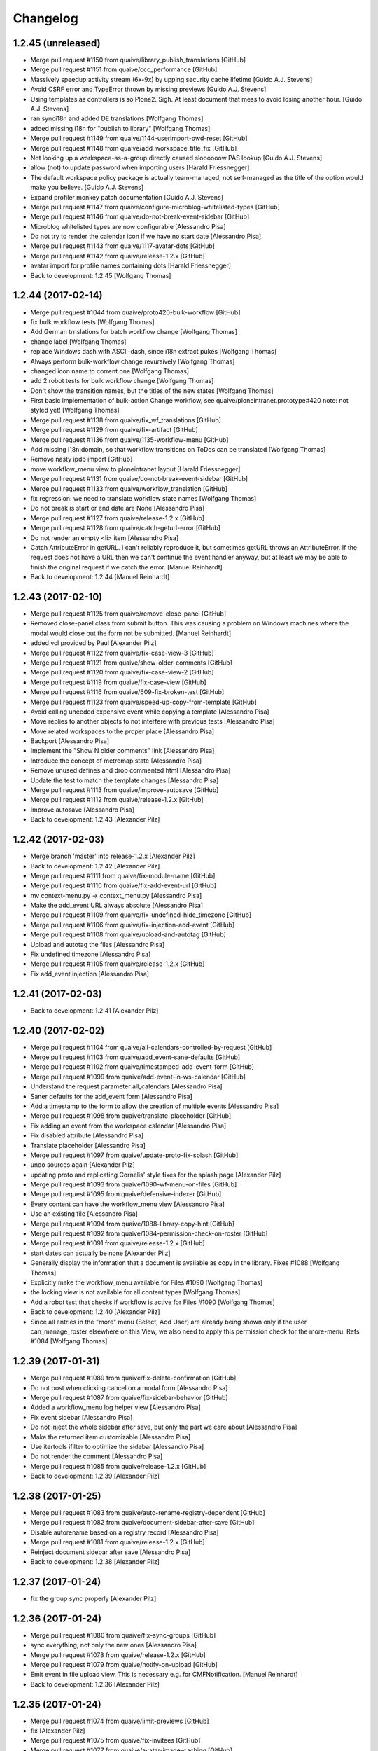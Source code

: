 Changelog
=========

1.2.45 (unreleased)
-------------------

* Merge pull request #1150 from quaive/library_publish_translations [GitHub]
* Merge pull request #1151 from quaive/ccc_performance [GitHub]
* Massively speedup activity stream (6x-9x) by upping security cache lifetime [Guido A.J. Stevens]
* Avoid CSRF error and TypeError thrown by missing previews [Guido A.J. Stevens]
* Using templates as controllers is so Plone2. Sigh. At least document that mess to avoid losing another hour. [Guido A.J. Stevens]
* ran synci18n and added DE translations [Wolfgang Thomas]
* added missing i18n for "publish to library" [Wolfgang Thomas]
* Merge pull request #1149 from quaive/1144-userimport-pwd-reset [GitHub]
* Merge pull request #1148 from quaive/add_workspace_title_fix [GitHub]
* Not looking up a workspace-as-a-group directly caused sloooooow PAS lookup [Guido A.J. Stevens]
* allow (not) to update password when importing users [Harald Friessnegger]
* The default workspace policy package is actually team-managed, not self-managed as the title of the option would make you believe. [Guido A.J. Stevens]
* Expand profiler monkey patch documentation [Guido A.J. Stevens]
* Merge pull request #1147 from quaive/configure-microblog-whitelisted-types [GitHub]
* Merge pull request #1146 from quaive/do-not-break-event-sidebar [GitHub]
* Microblog whitelisted types are now configurable [Alessandro Pisa]
* Do not try to render the calendar icon if we have no start date [Alessandro Pisa]
* Merge pull request #1143 from quaive/1117-avatar-dots [GitHub]
* Merge pull request #1142 from quaive/release-1.2.x [GitHub]
* avatar import for profile names containing dots [Harald Friessnegger]
* Back to development: 1.2.45 [Wolfgang Thomas]

1.2.44 (2017-02-14)
-------------------

* Merge pull request #1044 from quaive/proto420-bulk-workflow [GitHub]
* fix bulk workflow tests [Wolfgang Thomas]
* Add German trnslations for batch workflow change [Wolfgang Thomas]
* change label [Wolfgang Thomas]
* replace Windows dash with ASCII-dash, since i18n extract pukes [Wolfgang Thomas]
* Always perform bulk-workflow change revursively [Wolfgang Thomas]
* changed icon name to corrent one [Wolfgang Thomas]
* add 2 robot tests for bulk workflow change [Wolfgang Thomas]
* Don't show the transition names, but the titles of the new states [Wolfgang Thomas]
* First basic implementation of bulk-action Change workflow, see quaive/ploneintranet.prototype#420 note: not styled yet! [Wolfgang Thomas]
* Merge pull request #1138 from quaive/fix_wf_translations [GitHub]
* Merge pull request #1129 from quaive/fix-artifact [GitHub]
* Merge pull request #1136 from quaive/1135-workflow-menu [GitHub]
* Add missing i18n:domain, so that workflow transitions on ToDos can be translated [Wolfgang Thomas]
* Remove nasty ipdb import [GitHub]
* move workflow_menu view to ploneintranet.layout [Harald Friessnegger]
* Merge pull request #1131 from quaive/do-not-break-event-sidebar [GitHub]
* Merge pull request #1133 from quaive/workflow_translation [GitHub]
* fix regression: we need to translate workflow state names [Wolfgang Thomas]
* Do not break is start or end date are None [Alessandro Pisa]
* Merge pull request #1127 from quaive/release-1.2.x [GitHub]
* Merge pull request #1128 from quaive/catch-geturl-error [GitHub]
* Do not render an empty <li> item [Alessandro Pisa]
* Catch AttributeError in getURL. I can't reliably reproduce it, but sometimes getURL throws an AttributeError. If the request does not have a URL then we can't continue the event handler anyway, but at least we may be able to finish the original request if we catch the error. [Manuel Reinhardt]
* Back to development: 1.2.44 [Manuel Reinhardt]


1.2.43 (2017-02-10)
-------------------

* Merge pull request #1125 from quaive/remove-close-panel [GitHub]
* Removed close-panel class from submit button. This was causing a problem on Windows machines where the modal would close but the form not be submitted. [Manuel Reinhardt]
* added vcl provided by Paul [Alexander Pilz]
* Merge pull request #1122 from quaive/fix-case-view-3 [GitHub]
* Merge pull request #1121 from quaive/show-older-comments [GitHub]
* Merge pull request #1120 from quaive/fix-case-view-2 [GitHub]
* Merge pull request #1119 from quaive/fix-case-view [GitHub]
* Merge pull request #1116 from quaive/609-fix-broken-test [GitHub]
* Merge pull request #1123 from quaive/speed-up-copy-from-template [GitHub]
* Avoid calling uneeded expensive event while copying a template [Alessandro Pisa]
* Move replies to another objects to not interfere with previous tests [Alessandro Pisa]
* Move related workspaces to the proper place [Alessandro Pisa]
* Backport [Alessandro Pisa]
* Implement the "Show N older comments" link [Alessandro Pisa]
* Introduce the concept of metromap state [Alessandro Pisa]
* Remove unused defines and drop commented html [Alessandro Pisa]
* Update the test to match the template changes [Alessandro Pisa]
* Merge pull request #1113 from quaive/improve-autosave [GitHub]
* Merge pull request #1112 from quaive/release-1.2.x [GitHub]
* Improve autosave [Alessandro Pisa]
* Back to development: 1.2.43 [Alexander Pilz]


1.2.42 (2017-02-03)
-------------------

* Merge branch 'master' into release-1.2.x [Alexander Pilz]
* Back to development: 1.2.42 [Alexander Pilz]
* Merge pull request #1111 from quaive/fix-module-name [GitHub]
* Merge pull request #1110 from quaive/fix-add-event-url [GitHub]
* mv context-menu.py -> context_menu.py [Alessandro Pisa]
* Make the add_event URL always absolute [Alessandro Pisa]
* Merge pull request #1109 from quaive/fix-undefined-hide_timezone [GitHub]
* Merge pull request #1106 from quaive/fix-injection-add-event [GitHub]
* Merge pull request #1108 from quaive/upload-and-autotag [GitHub]
* Upload and autotag the files [Alessandro Pisa]
* Fix undefined timezone [Alessandro Pisa]
* Merge pull request #1105 from quaive/release-1.2.x [GitHub]
* Fix add_event injection [Alessandro Pisa]


1.2.41 (2017-02-03)
-------------------

* Back to development: 1.2.41 [Alexander Pilz]


1.2.40 (2017-02-02)
-------------------

* Merge pull request #1104 from quaive/all-calendars-controlled-by-request [GitHub]
* Merge pull request #1103 from quaive/add_event-sane-defaults [GitHub]
* Merge pull request #1102 from quaive/timestamped-add-event-form [GitHub]
* Merge pull request #1099 from quaive/add-event-in-ws-calendar [GitHub]
* Understand the request parameter all_calendars [Alessandro Pisa]
* Saner defaults for the add_event form [Alessandro Pisa]
* Add a timestamp to the form to allow the creation of multiple events [Alessandro Pisa]
* Merge pull request #1098 from quaive/translate-placeholder [GitHub]
* Fix adding an event from the workspace calendar [Alessandro Pisa]
* Fix disabled attribute [Alessandro Pisa]
* Translate placeholder [Alessandro Pisa]
* Merge pull request #1097 from quaive/update-proto-fix-splash [GitHub]
* undo sources again [Alexander Pilz]
* updating proto and replicating Cornelis' style fixes for the splash page [Alexander Pilz]
* Merge pull request #1093 from quaive/1090-wf-menu-on-files [GitHub]
* Merge pull request #1095 from quaive/defensive-indexer [GitHub]
* Every content can have the workflow_menu view [Alessandro Pisa]
* Use an existing file [Alessandro Pisa]
* Merge pull request #1094 from quaive/1088-library-copy-hint [GitHub]
* Merge pull request #1092 from quaive/1084-permission-check-on-roster [GitHub]
* Merge pull request #1091 from quaive/release-1.2.x [GitHub]
* start dates can actually be none [Alexander Pilz]
* Generally display the information that a document is available as copy in the library. Fixes #1088 [Wolfgang Thomas]
* Explicitly make the workflow_menu available for Files #1090 [Wolfgang Thomas]
* the locking view is not available for all content types [Wolfgang Thomas]
* Add a robot test that checks if workflow is active for Files #1090 [Wolfgang Thomas]
* Back to development: 1.2.40 [Alexander Pilz]
* Since all entries in the "more" menu (Select, Add User) are already being shown only if the user can_manage_roster elsewhere on this View, we also need to apply this permission check for the more-menu. Refs #1084 [Wolfgang Thomas]


1.2.39 (2017-01-31)
-------------------

* Merge pull request #1089 from quaive/fix-delete-confirmation [GitHub]
* Do not post when clicking cancel on a modal form [Alessandro Pisa]
* Merge pull request #1087 from quaive/fix-sidebar-behavior [GitHub]
* Added a workflow_menu log helper view [Alessandro Pisa]
* Fix event sidebar [Alessandro Pisa]
* Do not inject the whole sidebar after save, but only the part we care about [Alessandro Pisa]
* Make the returned item customizable [Alessandro Pisa]
* Use itertools ifilter to optimize the sidebar [Alessandro Pisa]
* Do not render the comment [Alessandro Pisa]
* Merge pull request #1085 from quaive/release-1.2.x [GitHub]
* Back to development: 1.2.39 [Alexander Pilz]


1.2.38 (2017-01-25)
-------------------

* Merge pull request #1083 from quaive/auto-rename-registry-dependent [GitHub]
* Merge pull request #1082 from quaive/document-sidebar-after-save [GitHub]
* Disable autorename based on a registry record [Alessandro Pisa]
* Merge pull request #1081 from quaive/release-1.2.x [GitHub]
* Reinject document sidebar after save [Alessandro Pisa]
* Back to development: 1.2.38 [Alexander Pilz]


1.2.37 (2017-01-24)
-------------------

* fix the group sync properly [Alexander Pilz]


1.2.36 (2017-01-24)
-------------------

* Merge pull request #1080 from quaive/fix-sync-groups [GitHub]
* sync everything, not only the new ones [Alessandro Pisa]
* Merge pull request #1078 from quaive/release-1.2.x [GitHub]
* Merge pull request #1079 from quaive/notify-on-upload [GitHub]
* Emit event in file upload view. This is necessary e.g. for CMFNotification. [Manuel Reinhardt]
* Back to development: 1.2.36 [Alexander Pilz]


1.2.35 (2017-01-24)
-------------------

* Merge pull request #1074 from quaive/limit-previews [GitHub]
* fix [Alexander Pilz]
* Merge pull request #1075 from quaive/fix-invitees [GitHub]
* Merge pull request #1077 from quaive/avatar-image-caching [GitHub]
* fix exception state [Alexander Pilz]
* Add the Last-Modified header for avatar images [Cillian de Roiste]
* Fix event invitees calculations [Alessandro Pisa]
* another check [Alexander Pilz]
* Merge branch 'master' into limit-previews [Alexander Pilz]
* quit if no previews available [Alexander Pilz]
* limit preview generation to a sane amount of 20, configurable in registry [Alexander Pilz]
* Merge pull request #1071 from quaive/handle_mimetype_registry_error [GitHub]
* Merge pull request #1070 from quaive/fix_version_id [GitHub]
* Merge pull request #1069 from quaive/quote-sidebar-groups [GitHub]
* Optimize is_allowed_document_type [Alessandro Pisa]
* version_id can be missing [Manuel Reinhardt]
* Handle exception that come from a broken mimetype [Alessandro Pisa]
* Quote groupname when making the URL in the sidebar. It can contain all kinds of characters that make trouble, like '&'. [Manuel Reinhardt]
* Merge pull request #1068 from quaive/ldap_sync_unicode [GitHub]
* Merge pull request #1066 from quaive/search-groups-by-name-and-id [GitHub]
* Merge pull request #1067 from quaive/release-1.2.x [GitHub]
* Work around a string/unicode confusion hidden somewhere in PloneLDAP [Guido A.J. Stevens]
* Back to development: 1.2.35 [Alexander Pilz]
* For some reasons our intranet plugin always returns the group "All intranet users" [Wolfgang Thomas]
* When searching for groups, don't only search by id, but also by name [Wolfgang Thomas]


1.2.34 (2017-01-20)
-------------------

* Merge pull request #1064 from quaive/splashpage [GitHub]
* load testing profile to deactivate splash [Alexander Pilz]
* Merge branch 'master' into splashpage [Alexander Pilz]
* Merge pull request #1063 from quaive/solr-fixes [GitHub]
* revert accidental change [Alexander Pilz]
* Turn off splashpage for testing [Alexander Pilz]
* added code to display a splashpage on first visit [Alexander Pilz]
* Dispatch the SearchableText reindex only if it is in data [Alessandro Pisa]
* Use a more explicite variable name [Alessandro Pisa]
* Do not break when function fails [Alessandro Pisa]
* Small optimizations [Alessandro Pisa]
* Lazy load previews [Alessandro Pisa]
* Merge pull request #1061 from quaive/improve-install-story [GitHub]
* Add Products.PloneHotfix20170117 [GitHub]
* Merge pull request #1062 from quaive/1055-news-as-app-in-bookmarks [GitHub]
* Merge pull request #1052 from quaive/proto397-rename-after-paste [GitHub]
* update test to reflect the new default dashboard tiles [Wolfgang Thomas]
* in our convenience method translate_friendly_type, make sure "app" comes before "news" so that 'ploneintranet.news.app' is recognized as app [Wolfgang Thomas]
* let the news app also be an app type in the bookmarks [Wolfgang Thomas]
* Provide more portlets on the dashboard by default to give a richer experience [Wolfgang Thomas]
* Allthough ploneintranet.news already publishes the NewsApp, here in suite we exchange the portal's default workflow. Therefore the NewsApp gets set to private again. In a fresh installation, we want the following Apps published: news, apps, profiles and library Fixes #1053 [Wolfgang Thomas]
* Add a test that proves that no extra reindexObject is needed, since that is handled via event notifiation from OFS's manage_renameObject [Wolfgang Thomas]
* Merge pull request #1060 from quaive/release-1.2.x [GitHub]
* Back to development: 1.2.34 [Guido A.J. Stevens]
* fix robot test: when the title changes, also the id of the event will change [Wolfgang Thomas]
* Fix test: the id now comes from the title [Wolfgang Thomas]
* Add more tests for id-from-title [Wolfgang Thomas]
* Call the event handler for setting the id every time an item gets modified. Add extra checks to prevent unnecessary or harmful actions [Wolfgang Thomas]
* Be more defensive: not all content types can be adapted to INameFromTitle (files) [Wolfgang Thomas]
* fix bug exposed by test: if no title is present, do not attempt to rename the id based on title [Wolfgang Thomas]
* Implementation of quaive/ploneintranet.prototype#397 - When items are pasted in the context of a workspace, make sure their ids are generated from the titles [Wolfgang Thomas]


1.2.33 (2017-01-14)
-------------------

* Update changelog [Guido A.J. Stevens]
* Update release doc [Guido A.J. Stevens]
* Merge branch 'master' into release-1.2.x [Guido A.J. Stevens]
* Merge pull request #1054 from quaive/1043_email_login [GitHub]
* Merge pull request #1058 from quaive/fix_network_to_005 [GitHub]
* Merge pull request #1059 from quaive/use-geturl-in-handler [GitHub]
* Use standard getURL() rather than URL attribute. The latter can fail in cases where the former still works. [Manuel Reinhardt]
* Don't error out on missing bookmark category during migration [Guido A.J. Stevens]
* Merge pull request #1057 from quaive/1056-fix-double-view-in-url [GitHub]
* Work around a solr-quirk: We might end up with "/view" being appended twice to the URL. Fixes #1056 [Wolfgang Thomas]
* Putting logic in templates instead of a view class begets this kind of mess. [Guido A.J. Stevens]
* Don't assume dx.membrane is installed when testing pi.layout [Guido A.J. Stevens]
* Setting 'plone.use_email_as_login' is invalid when using LDAP, so don't do that. [Guido A.J. Stevens]
* Update userprofile docs [Guido A.J. Stevens]
* Fix test regression caused by variable name collision [Guido A.J. Stevens]
* Upstream fix merged and has a pypi release [Guido A.J. Stevens]
* Update userid documentation [Guido A.J. Stevens]
* Pull in upstream fix [Guido A.J. Stevens]
* Extra test coverage for latest dx.membrane getUserId() fixes [Guido A.J. Stevens]
* Get the dx.membrane fix that started all of this [Guido A.J. Stevens]
* Oh man. user.getUserName() should be replaced by user.getId() not by user.getUserId(). [Guido A.J. Stevens]
* AccessControl.users.UnrestrictedUser.getUserName() is unrelated to dx.membrane API [Guido A.J. Stevens]
* Fix test regressions [Guido A.J. Stevens]
* Replace all getUserName with getUserId, except when we're actually handling login names. [Guido A.J. Stevens]
* Finish test coverage to prove https://github.com/collective/dexterity.membrane/pull/27 [Guido A.J. Stevens]
* Bring membrane email login under test in a way that zooms in on Members problem [Guido A.J. Stevens]
* Use functional test layer instead of hacking around test leakage [Guido A.J. Stevens]
* Merge pull request #1050 from quaive/add_event-injection [GitHub]
* Tag the test "Member can mark a new task complete on dashboard" as an heisenbug [Alessandro Pisa]
* Be compliant with the prototype [Alessandro Pisa]
* Merge pull request #1051 from quaive/fix-js-errors [GitHub]
* Merge pull request #1049 from quaive/fix-event-view [GitHub]
* Fix some other javascript errors [Alessandro Pisa]
* Try to wait for every injection to be finished [Alessandro Pisa]
* Merge pull request #1042 from quaive/clicktracker-element [GitHub]
* Merge pull request #1048 from quaive/optimize-month-name-translation [GitHub]
* Merge pull request #1046 from quaive/remove-unused-define [GitHub]
* Merge pull request #1045 from quaive/tal-comment [GitHub]
* Fix various javascript errors in the event view [Alessandro Pisa]
* Optimize the translation of month names [Alessandro Pisa]
* Remove unused define [Alessandro Pisa]
* Remove unused define [Alessandro Pisa]
* Use tal:comment to reduce the size of the produced html [Alessandro Pisa]
* Remove unused define [Alessandro Pisa]
* Use tal:comment to reduce the size of the produced html [Alessandro Pisa]
* Merge pull request #1041 from quaive/fix-deslect-typo [GitHub]
* Merge pull request #1040 from quaive/fix-tag-reorder-injection [GitHub]
* Optionally include a trigger element for slc.clicktracker. [Manuel Reinhardt]
* Fix typo Deslect -> Deselect [Alessandro Pisa]
* Merge pull request #1038 from quaive/contacts-portlet-byline [GitHub]
* Redirect to the the document sidebar after the reordering [Alessandro Pisa]
* Merge pull request #1039 from quaive/rename-type-rich [GitHub]
* Optimised lookup of byline fieldname. Eliminated try-except block. [Manuel Reinhardt]
* Renamed type 'rich' to the slightly more user friendly 'rich document'. [Manuel Reinhardt]
* Registry record that makes the contacts portlet search result byline configurable. [Manuel Reinhardt]
* Merge pull request #1021 from quaive/qrp-1.3.14 [GitHub]
* Use "natural" click-path to go to the dashboard, to prevent CSRF error [Wolfgang Thomas]
* Do not wait for the element to be visible when injeting the sidebar Fixes #1032 (and was applied successfully by @ale already for star and ikath) [Wolfgang Thomas]
* Drop the alpha, upgrade q.r.p. [Wolfgang Thomas]
* Merge pull request #1035 from quaive/fix-sidebar-events-injection [GitHub]
* Merge pull request #1030 from quaive/profile_doc [GitHub]
* Merge pull request #1034 from quaive/reorder-tags-fix-case [GitHub]
* sidebar-events: fixed pat-switch to set classes on the correct element [Manuel Reinhardt]
* Preserve case of tags in "reorder tags" panel [Manuel Reinhardt]
* Merge pull request #1033 from quaive/mustread_dontraise [GitHub]
* Catch news errors caused by inavailablility of mustread database. This typically happens in tests because we do not have proper sqlite support in testing. Additional logging is provided by https://github.com/collective/collective.mustread/commit/5c9bc646a5b27246917ec9c5465352aa4cbb206e [Guido A.J. Stevens]
* Document Zope profiler monkey patch [ci skip] [Guido A.J. Stevens]
* Merge pull request #1028 from quaive/ldap_doc [GitHub]
* Merge pull request #1029 from quaive/mustread-1.0.1 [GitHub]
* More verbose error logging for mustread [Guido A.J. Stevens]
* Run docker with --rm [ci skip] [Guido A.J. Stevens]
* Document LDAP time waster [ci skip] [Guido A.J. Stevens]
* Merge pull request #1026 from quaive/unlimited-facets [GitHub]
* Merge pull request #1025 from quaive/solr-maintenance-more-stable [GitHub]
* Don't limit the number of facet values returned from solr. [Manuel Reinhardt]
* Don't break if the item is not in the set [Alexander Pilz]
* Merge pull request #1018 from quaive/allow-sidebar-filters [GitHub]
* Merge pull request #1020 from quaive/fix-multiple-injection [GitHub]
* Merge pull request #1016 from quaive/fullcalendar-day-span [GitHub]
* Merge pull request #1017 from quaive/1008-continued [GitHub]
* Merge pull request #1015 from quaive/1007-no-wf-for-news-sections [GitHub]
* Fix multiple injection [Alessandro Pisa]
* We don't need to restrict search filters in the sidebar. We set them all manually in the same method. This fixes "LookupError: Invalid facet field 'outdated'" [Manuel Reinhardt]
* Following the post-merge discussion in #1014 I opted to make my patch safer in case we ever get unicode (containing non-ascii) in a TextLine [Wolfgang Thomas]
* The fullcalendar view time span can be configured [Alessandro Pisa]
* Merge pull request #1014 from quaive/1008-linebreaks-in-titles [GitHub]
* use splitlines since it is more pythonic [Wolfgang Thomas]
* Merge pull request #1006 from quaive/remove-sidebar-batching [GitHub]
* Merge pull request #1013 from quaive/1009-fix-news-subjects [GitHub]
* publishing a news section makes no sense any more, since they have no workflow [Wolfgang Thomas]
* Don't assign any workflow to a news section. Fixes #1007 [Wolfgang Thomas]
* Strip line breaks in TextLines (e.g. used for Title). Fixes #1008 [Wolfgang Thomas]
* re-order imports (autosort) [Wolfgang Thomas]
* Make sure our CommaSeparatedFieldWidget is not only registered for IWorkspaceAppFormLayer, but for IAppLayer in general. That means also Apps like the News publisher, where the subjects field is also used, will handle saving subjects correctly. Fixes #1009 [Wolfgang Thomas]
* Merge pull request #1005 from quaive/allow-long-titles [GitHub]
* Removed broken sidebar batching [Manuel Reinhardt]
* also in the add form [Alexander Pilz]
* Back to development: 1.2.0a33 [Alexander Pilz]


1.2.0a32 (2016-12-15)
---------------------

* Merge pull request #1004 from quaive/make-news-filter-optional [GitHub]
* Make filtering by published state optional in the news portlet. This leaves it to the integrator to do a gradual transition to the news app [Alexander Pilz]
* Merge pull request #1002 from quaive/cart-propagate-groupname [GitHub]
* Propagate the groupname parameter in cart actions that inject the sidebar. This makes sure we stay at the same navigation level when grouping is not by folder. [Manuel Reinhardt]
* Merge pull request #1001 from quaive/portlet_contacts_recent [GitHub]
* Added registry record to toggle display of recent contacts in the contacts portlet. refs https://github.com/quaive/ploneintranet.prototype/pull/416 [Manuel Reinhardt]
* Merge pull request #999 from quaive/995_news_images [GitHub]
* Hook up proper inline image support for Redactor in news publisher [Guido A.J. Stevens]
* Make supporting view for Redactor images generally available and remove legacy Raptor view for that [Guido A.J. Stevens]
* Allow supporting images in news app [Guido A.J. Stevens]
* Merge pull request #998 from quaive/proper-date-translation [GitHub]
* Merge pull request #997 from quaive/fix-collapsible-booklet-portlet [GitHub]
* Merge pull request #994 from quaive/print-with-onclick [GitHub]
* Use our new ulocalized_time util method to properly get correct long date [Wolfgang Thomas]
* streamline default translations [Wolfgang Thomas]
* Add nationally correct versions for long_date_format [Wolfgang Thomas]
* Define our own long date format [Wolfgang Thomas]
* overwrite ulocalized_time from CMFCore, so that we can use a separate translation domain for the formatring than for the translation of the month and week-day names [Wolfgang Thomas]
* Merge pull request #996 from quaive/news-trans [GitHub]
* Fix collapsible behavior of the workspace bookmarks portlet [Alessandro Pisa]
* re-run i18n sync, add DE translations for News [Wolfgang Thomas]
* add several missing i18n statements [Wolfgang Thomas]
* Use onclick to trigger window [Alessandro Pisa]
* Merge pull request #993 from quaive/portlet-optimisation-fix [GitHub]
* Merge pull request #992 from quaive/release-1.2.x [GitHub]
* @ale-rt I had to remove these two lines on production again. If there is no read_uids, it only means a user has never read a news item. Then no news portlet is shown. He will never be able to read anything... [Alexander Pilz]
* Back to development: 1.2.0a32 [Alexander Pilz]


1.2.0a31 (2016-12-07)
---------------------

* Merge pull request #991 from quaive/fix-metromap-tile [GitHub]
* Merge pull request #990 from quaive/fix-delete-todos [GitHub]
* Merge pull request #989 from quaive/news-tile-improvements [GitHub]
* Merge pull request #988 from quaive/release-1.2.x [GitHub]
* Calculate better if a milestone is closed [Alessandro Pisa]
* Fix delete todos popup [Alessandro Pisa]
* Fix broken improvements [Alessandro Pisa]
* Back to development: 1.2.0a31 [Alexander Pilz]


1.2.0a30 (2016-12-06)
---------------------

* Merge pull request #986 from quaive/979-news-publishing [GitHub]
* fix logic for showing workflow dropdown in news publisher, fixes #979 [Wolfgang Thomas]
* Merge pull request #984 from quaive/simplify-versioning [GitHub]
* Merge pull request #983 from quaive/use-groupid [GitHub]
* Added DE translation for historypopup [Wolfgang Thomas]
* Customise the method that aggregates the revision history. Reason: In case we're viewing the history of a File, we want to link directly to the download URL, since the history details page gives no further useful information. Also, slightly improve the look of the history popup [Wolfgang Thomas]
* Use groupid when principal is a group [Alessandro Pisa]
* Merge pull request #982 from quaive/release-1.2.x [GitHub]
* Back to development: 1.2.0a30 [Alexander Pilz]


1.2.0a29 (2016-12-04)
---------------------

* Merge pull request #981 from quaive/fix-group-sync [GitHub]
* Merge pull request #980 from quaive/fix-news-delete [GitHub]
* Don't lower the group ids for canonicals [Alexander Pilz]
* Merge pull request #978 from quaive/840-uemlaute [GitHub]
* re-ran i18n sync & fixed DE translation of delete confirmation [Wolfgang Thomas]
* properly i18n the delete confirmation [Wolfgang Thomas]
* The delete conformation modal needs to be large, since the buttons contain lots of text, and in translations such as DE it can become even longer. [Wolfgang Thomas]
* Add status message about deletion to be in line with the rest of our content [Wolfgang Thomas]
* A button that submits a form in a modal must never have `close-panel`, since that just closes the modal... [Wolfgang Thomas]
* For whatever reason we were using namechooser and idnormalizer. I think to remember that I did this back then to be extra safe.  namechooser alone is the canonical plone behavior. So that changes back to it now. [Alexander Pilz]
* Merge pull request #975 from quaive/require-pysqlite [GitHub]
* Merge pull request #976 from quaive/update-cmfnotification [GitHub]
* Update Products.CMFNotification [Alessandro Pisa]
* Require pysqlite [Alessandro Pisa]
* Merge pull request #974 from quaive/release-1.2.x [GitHub]
* Merge pull request #968 from quaive/sidebar-refactoring [GitHub]
* Back to development: 1.2.0a29 [Alexander Pilz]
* Preparing release 1.2.0a28 [Alexander Pilz]
* Sidebar refactoring [Alessandro Pisa]


1.2.0a28 (2016-12-02)
---------------------

* Merge pull request #973 from quaive/wrong-registry-key [GitHub]
* Merge pull request #971 from quaive/875_barceloneta_viewlets_disable [GitHub]
* Merge pull request #969 from quaive/solr-maintenance-csrf-free [GitHub]
* In the test, explicitly remove INoBarcelonetaLayer from the request when emulating the CMS. [Wolfgang Thomas]
* Merge pull request #972 from quaive/remove-canonical-lower [GitHub]
* Skip CSRF protection for the solr-maintenance view [Alessandro Pisa]
* Merge pull request #963 from quaive/mustread [GitHub]
* Fix wrong registry key [Alessandro Pisa]
* There is no reason to lowercase the canonical name [Alessandro Pisa]
* Replace all usage of IThemeSpecific outside of ploneintranet.theme with INoBarcelonetaLayer [Guido A.J. Stevens]
* Disable ploneintranet layout viewlets in Barceloneta fixes #875. Probably there is a difference between a IThemeSpecific and a normal browser layer? Because the viewlets were active even though they were bound to an inactive IThemeSpecific layer. [Guido A.J. Stevens]
* Merge pull request #970 from quaive/791_dont_notify_self [GitHub]
* Merge pull request #967 from quaive/solr-reindex-resistant [GitHub]
* Merge pull request #966 from quaive/reload-only-sidebar-documents [GitHub]
* Mark own sent messages as 'read' fixes #791 [Guido A.J. Stevens]
* Up async timeout to see if that makes Jenkins happy [Guido A.J. Stevens]
* Add upgrade step to lock down library against new news items [Guido A.J. Stevens]
* Solr reindex is more resistant [Alessandro Pisa]
* Merge pull request #965 from quaive/master_hotfix [GitHub]
* Reload only the documents [Alessandro Pisa]
* add Products.PloneHotfix20161129 [Wolfgang Thomas]
* Merge pull request #961 from quaive/optimize-get_authenticated_groupids [GitHub]
* Merge pull request #964 from quaive/remove-duplicate-share-button [GitHub]
* Remove duplicate share button [Alessandro Pisa]
* Update news docs [Guido A.J. Stevens]
* Disable legacy newsitem migration [Guido A.J. Stevens]
* Optimize get_authenticated_groupids [Alessandro Pisa]
* Merge pull request #960 from quaive/user-fixes [GitHub]
* make user import more robus: Don't choke on empty lines [Wolfgang Thomas]
* Fix user import: allow non-required fields like person_title [Wolfgang Thomas]
* the "person_title" is already part of the "fullname". Therefore we must not additionally show it separately here [Wolfgang Thomas]
* Robustify and reactivate legacy news item migration [Guido A.J. Stevens]
* Disallow creating news items in library from now on [Guido A.J. Stevens]
* Fix sqlalchemy fallback URI [Guido A.J. Stevens]
* Add a bit of extra view test coverage for news [Guido A.J. Stevens]
* Work around sqlalchemy/ZServer threading issues by doing lxml functional tests [Guido A.J. Stevens]
* Show "mark read" button also for items that are not "must read", so users can clear the portlet if they want to [Guido A.J. Stevens]
* Document news functionality [Guido A.J. Stevens]
* Reorganize component doc index for readability, update network status description. [Guido A.J. Stevens]
* Use freshly released collective.mustread egg [Guido A.J. Stevens]
* Implement "trending news" [Guido A.J. Stevens]
* Sort must-read items on top in news tile [Guido A.J. Stevens]
* Filter news tile to only show unread items. Supplement async mark-read writes with sync state propagation via hidden input [Guido A.J. Stevens]
* Improve db init upgrade step [Guido A.J. Stevens]
* Mark news item read from portlet [Guido A.J. Stevens]
* Auto-mark newsitem as read on full view [Guido A.J. Stevens]
* Hook up async mark_read task [Guido A.J. Stevens]
* Expose must_read checkbox in news publisher [Guido A.J. Stevens]
* Base integration of collective.mustread package [Guido A.J. Stevens]
* Merge pull request #959 from quaive/allow-all-poweerful-oz [GitHub]
* Don't choke if a user cannot be wrapped. This might happen during content import for "all powerful Oz" [Wolfgang Thomas]
* Merge pull request #956 from quaive/fix-feedback-inject [GitHub]
* damned flake :) [Alexander Pilz]
* Merge pull request #957 from quaive/skip_preview_test [GitHub]
* Fix the response, instead of rendering the context completely, only return statusmessage [Alexander Pilz]
* Skip broken test for now [Guido A.J. Stevens]
* Merge pull request #955 from quaive/release-1.2.x [GitHub]
* Back to development: 1.2.0a28 [Alexander Pilz]
* removed fuzzy tags [Angela Steinhardt]
* forgot updated .pot file [Angela Steinhardt]
* changed all occurances of arbeitsbereich in arbeitsraum [Angela Steinhardt]
* corrected translation of portlet header for bookmarked workspaces [Angela Steinhardt]


1.2.0a27 (2016-11-25)
---------------------

* Merge pull request #954 from quaive/fix-event-add-time-column [GitHub]
* Merge pull request #953 from quaive/fix-contacts-portlet-rescale [GitHub]
* Merge pull request #952 from quaive/update-portlets [GitHub]
* fix sizes [Alexander Pilz]
* Remove the pat-autoscale as it doesn't resize the portlet anymore. [Alexander Pilz]
* Add expander to tasks and event portlets, align workspaces bookmark portlet with proto (no bookmarking nor description) [Alexander Pilz]
* Merge pull request #951 from quaive/fix-markup-todo [GitHub]
* fix classes on todo view, refs #14486 [Alexander Pilz]
* Merge pull request #906 from quaive/solr-boosting [GitHub]
* Merge pull request #949 from quaive/fix-extract-data [GitHub]
* Merge pull request #945 from quaive/workaround-piprototype-407 [GitHub]
* Override execute method to add boosting [Alessandro Pisa]
* Workaround for quaive/ploneintranet.prototype#407 [Alessandro Pisa]
* Merge pull request #948 from quaive/calendar-wip [GitHub]
* Merge pull request #947 from quaive/mail-template [GitHub]
* Fix extract method for dates [Alessandro Pisa]
* First optimizations to make calendar faster [Alessandro Pisa]
* Update the mail template [Alessandro Pisa]
* Merge pull request #946 from quaive/sidebar-outside-workspace [GitHub]
* Sidebar: memoize root() [Cillian de Roiste]
* Sidebar: Allow to be used outside workspaces [Cillian de Roiste]
* Merge pull request #943 from quaive/release-1.2.x [GitHub]
* Back to development: 1.2.0a27 [Alexander Pilz]


1.2.0a26 (2016-11-21)
---------------------

* Merge branch 'master' into release-1.2.x [Alexander Pilz]
* Merge pull request #942 from quaive/de-trans [GitHub]
* Merge pull request #941 from quaive/fix-groupspace-basics [GitHub]
* Merge pull request #940 from quaive/fix-return-value [GitHub]
* Merge pull request #937 from quaive/936-group-not-addable-workspacewq [GitHub]
* Merge pull request #939 from quaive/paginating-group-view [GitHub]
* Merge pull request #935 from quaive/fix-news-app-creation [GitHub]
* typo [Wolfgang Thomas]
* added some German translations [Wolfgang Thomas]
* Merge pull request #938 from quaive/selfhealing [GitHub]
* With all the refactoring and performance improvements that came with the paradigm "we only support membrane" groups and the introduction of workgroups, a lot of assumptions were hard-coded that break the existing "workspaces can be membrane groups" behaviour. This behaviour was built to be fully PAS compatible and therefore provides all the required methods and properties. The current performance enhancements for the workspace sidebar assume that we are always dealing with membrane objects, and not GroupData via PAS. This commit attempts to leave all the performance enhancements in place, while restoring the basic functionality of using PAS in case of the MembraneWorkspaceGroup behaviour. [Wolfgang Thomas]
* Merge pull request #934 from quaive/sidebar-search-fix [GitHub]
* Paginating the users in the group view [Alessandro Pisa]
* add some code to handle sideeffects of transaction conflicts [Alexander Pilz]
* hard-code exclusion of workgroups in the add workspace menu. Fixes #936 [Wolfgang Thomas]
* By default, plone creates a top-level folder "news", which needs to be removed [Wolfgang Thomas]
* Sidebar bugfix: use getId for the index, not 'id' [Cillian de Roiste]
* Merge pull request #933 from quaive/fix-unicode-tag-stream [GitHub]
* don't fail if a workgroup has no email [Wolfgang Thomas]
* Tags can contain non-ASCII, therefore need to be url-quoted [Wolfgang Thomas]
* Merge pull request #930 from quaive/customizable-grouping [GitHub]
* Merge pull request #931 from quaive/workgroup-missing-values [GitHub]
* Allow default workspace grouping customization [Alessandro Pisa]
* Merge pull request #929 from quaive/async-debounce [GitHub]
* Merge pull request #925 from quaive/async-dashboard [GitHub]
* Workgroup missing values [Alessandro Pisa]
* Merge pull request #927 from quaive/fix-filter_news_layer [GitHub]
* Fix tile URL [Alessandro Pisa]
* Merge pull request #926 from quaive/fix-ws-url [GitHub]
* add debouncing for preview generation to not generate every 2 secs [Alexander Pilz]
* Fix upgrade step filter_news_layer: the registry record we are trying to set expects a list of unicodes. A tuple of strings mixed with unicodes just won't do it. [Wolfgang Thomas]
* Fix view of Workspace. After #903, we don't have dicts any more with a key URL, but brains with the method getURL [Wolfgang Thomas]
* Load tiles in parallel [Alexander Pilz]
* Merge branch 'master' into translation_allday [Alexander Pilz]
* Merge pull request #924 from quaive/secure-contact-search [GitHub]
* corrected translation  for all day event [Angela Steinhardt]
* Merge pull request #923 from quaive/placeholder [GitHub]
* Added a tal condition to check getId [Alessandro Pisa]
* Break dependency on quaive.resources.ploneintranet by providing ++theme++ploneintranet.layout static resource [Guido A.J. Stevens]
* gitignore .pip [Guido A.J. Stevens]
* wrong variable [Alexander Pilz]
* Merge branch 'master' of github.com:quaive/ploneintranet [Alexander Pilz]
* Remove leading _ [Alexander Pilz]
* Merge pull request #922 from quaive/allow-skipping-solr [GitHub]
* Merge pull request #921 from quaive/translations-calendar [GitHub]
* Back to development: 1.2.0a26 [Alexander Pilz]
* Allow disabling solr through the registry [Alessandro Pisa]
* added translation and i18n statement for document autosave batch [Angela Steinhardt]
* added i18n statements to calendar views to enable translation and added translations to po file for them [Angela Steinhardt]
* Use always the same return type [Alessandro Pisa]


1.2.0a25 (2016-11-16)
---------------------

* Merge branch 'master' into release-1.2.x [Alexander Pilz]
* Merge pull request #918 from quaive/filter-news-layers [GitHub]
* Merge pull request #919 from quaive/move-external-editor-from-context-menu [GitHub]
* doc view: only display ext editor link for files [Cillian de Roiste]
* Bulk action notes: i18n:translate [Cillian de Roiste]
* Bulk actions: note which items can't be processed [Cillian de Roiste]
* Fix tag ajax call when adding a tag in the CMS [Cillian de Roiste]
* Merge pull request #917 from quaive/bulk-actions-permission-note [GitHub]
* Merge pull request #915 from quaive/adding-news-in-cms [GitHub]
* Doc view: show the external editor link [Cillian de Roiste]
* Upgrade step to filter out news app layers in CMS [Alessandro Pisa]
* Merge pull request #914 from quaive/create-structure-fix [GitHub]
* Merge pull request #913 from quaive/fix-principal-title [GitHub]
* Bulk action notes: i18n:translate [Cillian de Roiste]
* Bulk actions: note which items can't be processed [Cillian de Roiste]
* Fix tag ajax call when adding a tag in the CMS [Alessandro Pisa]
* Fix test and remove the heisenbug tag [Alessandro Pisa]
* Merge pull request #912 from quaive/translations_sidebar-history-div [GitHub]
* Merge pull request #911 from quaive/fix-typo [GitHub]
* Merge pull request #910 from quaive/fix-back-to-parent [GitHub]
* Return the principal id if we are not able to resolve it [Alessandro Pisa]
* more templte changes for translation [Angela Steinhardt]
* Fix typo [ci skip] [Alessandro Pisa]
* Fixed back-to-parent link [Manuel Reinhardt]
* Merge branch 'master' into translations_sidebar-history-div [Angela Steinhardt]
* translations added for sidebar parts, version history management, events portlet, chat and more [Angela Steinhardt]
* Merge pull request #909 from quaive/backports-3 [GitHub]
* Fixed typo [Alessandro Pisa]
* Add outdated field and fix query [Alessandro Pisa]
* Use ISiteSearch to get the sidebar documents [Alessandro Pisa]
* Further optimizations [Alessandro Pisa]
* Make some parts of the sidebar optional [Alessandro Pisa]
* Fix pat-display-time locales [Alessandro Pisa]
* Display the more menu only if user can add or edit [Alessandro Pisa]
* Merge pull request #905 from quaive/optimize-opening-folders [GitHub]
* Merge pull request #902 from quaive/sync-improvements [GitHub]
* Fix another test [Alessandro Pisa]
* Test updated [Alessandro Pisa]
* Fix wrong test (not unique selector) [Alessandro Pisa]
* update the tests [Alessandro Pisa]
* Fix the heisenbug Alice can edit modify status update of herself [Alessandro Pisa]
* We need just the sidebar.documents when expanding a folder [Alessandro Pisa]
* Clear the cache and be more resistent if a user is not there [Alessandro Pisa]
* Merge pull request #901 from quaive/news_app3 [GitHub]
* Merge pull request #904 from quaive/external-app [GitHub]
* Mark another unstable content_views test as noncritical [Guido A.J. Stevens]
* Merge pull request #903 from quaive/optimize-get-user [GitHub]
* Improve fastest differ so it actually finds all commits of this branch [Guido A.J. Stevens]
* Don't error on uninstall [Guido A.J. Stevens]
* Merge pull request #899 from quaive/metromap-optimizations [GitHub]
* Robustify loremipsum titles [Guido A.J. Stevens]
* Don't check out sources [Guido A.J. Stevens]
* Add app-redirect-to-url view [Cillian de Roiste]
* Merge pull request #900 from quaive/kill-previews-on-new-upload [GitHub]
* Be tolerant with non membrane users [Alessandro Pisa]
* Merge pull request #898 from quaive/remove-unused-code [GitHub]
* Speed up the case manager using the metromap tile [Alessandro Pisa]
* Add some very basic robot coverage for news magazine and publisher [Guido A.J. Stevens]
* Fix getting the fullname, remove portrait also from testing [Alessandro Pisa]
* Fix refactoring [Alessandro Pisa]
* Move the get_related_workspaces function to the view [Alessandro Pisa]
* remove comment for a function that will never exist [Alessandro Pisa]
* Reuse already memoized methods [Alessandro Pisa]
* Remove unused define [Alessandro Pisa]
* Remove unused define and fix user counting [Alessandro Pisa]
* Avoid circular dependencies [Alessandro Pisa]
* Use pi_api.userprofile.get when possible [Alessandro Pisa]
* Use pi_api.userprofile.get when possible [Alessandro Pisa]
* Basic install/uninstall tests for news [Guido A.J. Stevens]
* Move the existing_users method to the view [Alessandro Pisa]
* Also provide a :testing migration for good measure [Guido A.J. Stevens]
* Add migration to activate news [Guido A.J. Stevens]
* Purge previews before generating them async [Alessandro Pisa]
* Added a metromap tile [Alessandro Pisa]
* Remove unused code [Alessandro Pisa]
* Add missing stream portlet title now we're tuning portlets anyway [Guido A.J. Stevens]
* Merge pull request #897 from quaive/replicate-missing-markup [GitHub]
* Remove unused code [Alessandro Pisa]
* Audit and polish news portlet [Guido A.J. Stevens]
* Merge pull request #896 from quaive/split-sidebar-cleanup [GitHub]
* Replicate missing markup for the sidebar toggle to work on tablet [Alexander Pilz]
* Backport optimizations that were wiped out while merging #886 [Alessandro Pisa]
* Merge pull request #886 from quaive/split-sidebar.pt [GitHub]
* Configure fastest with news testing policy (tests to be provided...) [Guido A.J. Stevens]
* Run only fastest on Gitlab [Guido A.J. Stevens]
* Show proper title on news publisher app [Guido A.J. Stevens]
* Activate news portal tab [Guido A.J. Stevens]
* Catch empty leadimage in stream [Guido A.J. Stevens]
* Move legacy newsitems into app on install [Guido A.J. Stevens]
* Move legacy newsitems into app on install [Guido A.J. Stevens]
* Don't generate newsitem testcontent in Library [Guido A.J. Stevens]
* Show newsitem leadimage in stream [Guido A.J. Stevens]
* Merge branch 'master' into news_app3 [Guido A.J. Stevens]
* Do not inject [Alessandro Pisa]
* Fix tests [Alessandro Pisa]
* Rebase [Alessandro Pisa]
* Back to development: 1.2.0a25 [Alexander Pilz]
* Disable trending "more" [Guido A.J. Stevens]
* Properly index all news content auto-creation [Guido A.J. Stevens]
* Add sidebar toggle [Guido A.J. Stevens]
* Update markup and imperfectly resolve pat-inject/pat-modal clash (at the cost of not showing save confirmation) [Guido A.J. Stevens]
* Fix dates [Guido A.J. Stevens]
* Implement item delete (requires degraded injection as workaround for now) [Guido A.J. Stevens]
* Disable erroring batch markup [Guido A.J. Stevens]
* Section delete [Guido A.J. Stevens]
* Implement section create/edit and visibility [Guido A.J. Stevens]
* Fix create item dialog and handling [Guido A.J. Stevens]
* Hide "group by" and batch actions [Guido A.J. Stevens]
* Sort publisher by created not effective [Guido A.J. Stevens]
* Fix 'all news' link in item view [Guido A.J. Stevens]
* Implement "more section..." [Guido A.J. Stevens]
* Refactor query API to use portal_catalog (and make section reference mandatory) [Guido A.J. Stevens]
* Fix permission check on edit link [Guido A.J. Stevens]
* Apply magazine_home filter only on homepage [Guido A.J. Stevens]
* Implement metadata visibility toggles and do not accidentally remove hero [Guido A.J. Stevens]
* Edit text [Guido A.J. Stevens]
* Edit title [Guido A.J. Stevens]
* Show only published items in magazine (without section is allowed though) [Guido A.J. Stevens]
* Update metadata toggle [Guido A.J. Stevens]
* Implement preview [Guido A.J. Stevens]
* Fix review permission check [Guido A.J. Stevens]
* Badge unpublished items [Guido A.J. Stevens]
* Support barely-initialized news items [Guido A.J. Stevens]
* Hero upload [Guido A.J. Stevens]
* Implement section editing, and re-inject sidebar on save [Guido A.J. Stevens]
* Extract browser logic from content backend, and completely refactor accessors [Guido A.J. Stevens]
* Fix publisher regression [Guido A.J. Stevens]
* Implement NewsItemView [Guido A.J. Stevens]
* Section filtering [Guido A.J. Stevens]
* Implement news section view [Guido A.J. Stevens]
* Replace item macro with proper view delegation [Guido A.J. Stevens]
* Force newsfeed images to 16x9 center crop [Guido A.J. Stevens]
* News edit workflow and readonly mode [Guido A.J. Stevens]
* News basic metadata [Guido A.J. Stevens]
* Hook up basic metadata editing [Guido A.J. Stevens]
* .gitignore some [Guido A.J. Stevens]
* Show section [Guido A.J. Stevens]
* Hook up magazine with item macro and feed template re-use [Guido A.J. Stevens]
* News app integration [Guido A.J. Stevens]


1.2.0a24 (2016-11-10)
---------------------

* Merge branch 'master' into release-1.2.x [Alexander Pilz]
* Back to development: 1.2.0a24 [Alexander Pilz]
* Merge pull request #895 from quaive/member_can_replace [GitHub]
* Merge pull request #892 from quaive/refactor-tasks [GitHub]
* Merge pull request #890 from quaive/check-calendar-permission [GitHub]
* simply adding ids [Alexander Pilz]
* Merge pull request #894 from quaive/custom-label-order [GitHub]
* Move tasks method to the workspace view [Alessandro Pisa]
* Merge pull request #893 from quaive/calendar-format-timezone [GitHub]
* Chuck it [Guido A.J. Stevens]
* Remove click on auto-disappearing buttons [Guido A.J. Stevens]
* Introduce extra wait [Guido A.J. Stevens]
* flake8 [Manuel Reinhardt]
* Merge pull request #889 from quaive/case-avatar-tag [GitHub]
* Merge pull request #891 from quaive/fix-calendar-categories [GitHub]
* Support for custom tag order in sidebar grouping [Manuel Reinhardt]
* Output time zone in _format_date_time. This allows the calendar JS to properly localize times. [Manuel Reinhardt]
* Merge pull request #887 from quaive/optimizations [GitHub]
* Merge pull request #888 from quaive/workspaces-json-refactor [GitHub]
* Fixed calendar categories. Events were associated with all workspaces of the same type as their containing workspace. [Manuel Reinhardt]
* When creating an event in the calendar app, only show workspaces where the user has add permission. [Manuel Reinhardt]
* Use the api to get the avatar and cache it [Alessandro Pisa]
* Refactored WorkspacesJSONView for easier subclassing. [Manuel Reinhardt]
* Additional metadata are not displayed anyway [Alessandro Pisa]
* Do not try to query portal_catalog if we have no UIDs [Alessandro Pisa]
* Merge pull request #885 from quaive/optimize-permission-check [GitHub]
* Merge pull request #883 from quaive/sidebar-optimizations [GitHub]
* Merge pull request #882 from quaive/statusupdate-optimizations [GitHub]
* Merge pull request #884 from quaive/memoize-current-user [GitHub]
* Do not call can_add multiple times [Alessandro Pisa]
* Memoize the current user [Alessandro Pisa]
* Optimize the sidebar [Alessandro Pisa]
* Look for a userprofile before trying to search the user in PAS [Alessandro Pisa]
* Merge pull request #881 from quaive/calendar-toggle-sidebar [GitHub]
* Merge pull request #880 from quaive/timestamp-for-preview-urls [GitHub]
* Added #toggle-sidebar to calendar app [Manuel Reinhardt]
* Avoid caching after previews are regenerated [Alessandro Pisa]
* Merge pull request #879 from quaive/fix-calendar [GitHub]
* Merge pull request #878 from quaive/qrp-release [GitHub]
* Merge pull request #877 from quaive/related-workspaces-num-results [GitHub]
* Do not break badly if the timezone is not indexed [Alessandro Pisa]
* New release of quaive.resources.ploneintranet [Wolfgang Thomas]
* Return more results in WorkspacesJSONView [Manuel Reinhardt]
* Merge pull request #874 from quaive/870-pwreset-finish [GitHub]
* Customise pwreset_finish: add #document-content wrapper so that the header is dispalyed correctly, and turn "log in" into a link to the login form [Wolfgang Thomas]
* Customise pwreset_invalid: add #document-content wrapper [Wolfgang Thomas]
* Customize mail_password_response: add proper #document-content wrapper. Note: the inline style is there for a reason! [Wolfgang Thomas]
* override further PW resetting forms so that we can customize them [Wolfgang Thomas]
* Merge pull request #873 from quaive/backport-from-membrane-groups-9 [GitHub]
* Remove the unused and expensive to calculate _get_users_and_guests [Alessandro Pisa]
* Merge pull request #872 from quaive/backport-from-membrane-groups-8 [GitHub]
* Merge pull request #871 from quaive/backport-from-membrane-groups-7 [GitHub]
* Allow workgroups in workspacecontainers [Alessandro Pisa]
* If only_membrane_groups is True, use just the membrane catalog [Alessandro Pisa]
* Added only_membrane_groups registry record [Alessandro Pisa]
* Give an own template to the workgroup, so that the other view will still be working [Alessandro Pisa]
* Merge pull request #869 from quaive/backport-from-membrane-groups-6 [GitHub]
* Merge pull request #868 from quaive/related-workspaces-sorting [GitHub]
* Give an own template to the workgroup, so that the other view will still be working [Alessandro Pisa]
* Backports from the membrane groups branch [Alessandro Pisa]
* Sort WorkspacesJSONView by title [Manuel Reinhardt]
* Merge pull request #861 from quaive/backport-from-membrane-groups-5 [GitHub]
* Fix conflict in imports [Alexander Pilz]
* Merge pull request #860 from quaive/backport-from-membrane-groups-4 [GitHub]
* Merge pull request #857 from quaive/backport-from-membrane-groups-1 [GitHub]
* Merge pull request #859 from quaive/backport-from-membrane-groups-3 [GitHub]
* Merge pull request #862 from quaive/mark-heisenbug [GitHub]
* Merge pull request #855 from quaive/restricted-filters-switch [GitHub]
* Merge pull request #864 from quaive/related-workspaces-sitesearch [GitHub]
* Merge pull request #858 from quaive/backport-from-membrane-groups-2 [GitHub]
* add pinning to not break ext editor [Alexander Pilz]
* need authenticator in subform [Alexander Pilz]
* Merge branch 'master' of github.com:quaive/ploneintranet [Alexander Pilz]
* remove a loading-class to show the spinner on file version upload [Alexander Pilz]
* Merge pull request #856 from quaive/release-1.2.x [GitHub]
* Ported WorkspacesJSONView to ISiteSearch [Manuel Reinhardt]
* Try to fix an heisenbug [Alessandro Pisa]
* Group together normal users and guests [Alessandro Pisa]
* Fix membrane search to return the correct group id and look for all groups [Alessandro Pisa]
* Prepare for membrane groups [Alessandro Pisa]
* Added a memoize [Alessandro Pisa]
* Backport some modifications to the existing_users method [Alessandro Pisa]
* Merge pull request #854 from quaive/fix/calendar-timezone [GitHub]
* Allow bypassing filter restrictions [Manuel Reinhardt]
* Convert event dates back to original time zone. Solr indexes UTC times which gives the wrong date for whole_day events, [Manuel Reinhardt]


1.2.0a23 (2016-11-10)
---------------------

* Brown Bag release [Alexander Pilz]


1.2.0a22 (2016-11-03)
---------------------

* Merge pull request #853 from quaive/bookmarking-at-midnight [GitHub]
* Merge pull request #852 from quaive/search-enhancements [GitHub]
* Merge pull request #849 from quaive/release-1.2.x [GitHub]
* remove class [Alexander Pilz]
* make day not zero padded [Alexander Pilz]
* Skip test that can fail close to midnight [Alessandro Pisa]
* Merge pull request #851 from quaive/authenticator-to-workspace [GitHub]
* Allow to replace the search navigation overriding just one template [Alessandro Pisa]
* The div is needed for injection, even if we have no results [Alessandro Pisa]
* Do not try to display a preview if there is not [Alessandro Pisa]
* Fix batching [Alessandro Pisa]
* add an authenticator when linking to workspace from stream [Alexander Pilz]
* Merge pull request #850 from quaive/markup-fixes [GitHub]
* More markup fixes to fix sidebar positioning on doc and event view [Alexander Pilz]
* Back to development: 1.2.0a22 [Alexander Pilz]


1.2.0a21 (2016-11-01)
---------------------

* Merge pull request #848 from quaive/expandable-stream [GitHub]
* adapt test to new dom nesting [Alexander Pilz]
* Merge pull request #847 from quaive/markup-alignment-proto [GitHub]
* stream is now collapsible/expandable. Also markup has been aligned with proto [Alexander Pilz]
* Merge pull request #846 from quaive/versioning-improvements [GitHub]
* release theme and bump [Alexander Pilz]
* Disarmed a div.content which leads to a large padding around the comment box. Cornelis wants the div completely gone but we use it to carry an id which is used to inject the new post into the comment stream. And there is no replacement available. So this would mean major refactoring. I take this shortcut in stressful times. [Alexander Pilz]
* Changes requested in https://github.com/quaive/ploneintranet.prototype/commit/c95a10e63f9b088daab949c72303382bbc8f84e6 [Alexander Pilz]
* implement revert preview generation [Alexander Pilz]
* enable file download [Alexander Pilz]
* Make the CMFEditions template show [Alexander Pilz]
* fix styling [Alexander Pilz]
* Merge pull request #845 from quaive/fix-injection-parameter [GitHub]
* Merge pull request #844 from quaive/release-1.1.x [GitHub]
* Merge pull request #841 from quaive/release-1.2.x [GitHub]
* Fix the loading-class syntax [Alexander Pilz]
* Merge remote-tracking branch 'origin/release-1.2.x' into release-1.1.x [Guido A.J. Stevens]
* Merge pull request #843 from quaive/show-archived-tags-byline [GitHub]
* adapt test to changed markup (= the very essence of this PR) [Wolfgang Thomas]
* Indicate archived status of tags in byline. See https://github.com/quaive/ploneintranet.prototype/issues/350 [Manuel Reinhardt]
* Merge pull request #842 from quaive/fix_whole_day [GitHub]
* Load start and end date for whole_day events [Manuel Reinhardt]
* Back to development: 1.2.0a21 [Alexander Pilz]
* s/venus/gaia/ [Guido A.J. Stevens]
* Back to development: 1.1.0rc2 [Guido A.J. Stevens]
* Preparing release 1.1.0rc1 [Guido A.J. Stevens]
* Prepare Gaia RC1 [Guido A.J. Stevens]
* Include tag fetching in release docs [ci skip] [Guido A.J. Stevens]
* Merge pull request #641 from quaive/gaia_hotfix [GitHub]
* Apply Products.PloneHotfix20160830==1.0 [Guido A.J. Stevens]


1.2.0a20 (2016-10-28)
---------------------

* Merge branch 'master' into release-1.2.x [Alexander Pilz]
* Merge pull request #838 from quaive/minor-improvements [GitHub]
* Minor template improvements [Alessandro Pisa]
* Merge pull request #839 from quaive/450_statusupdate_notifications [GitHub]
* Properly hook up statusupdate notification views fixes #450 [Alessandro Pisa]
* Provide StatusUpdate.absolute_url() [Alessandro Pisa]
* Mark disabled test as skipped [Alessandro Pisa]
* Merge pull request #837 from quaive/documents-autosave [GitHub]
* Show the status popup if we are not autosaving [Alessandro Pisa]
* Merge pull request #836 from quaive/proper-registry-update [GitHub]
* Merge pull request #835 from quaive/documents-autosave [GitHub]
* no notifications, save every 20secs and use ISO date [Alexander Pilz]
* Remove debug statement and bump q.r.ploneintranet [Alexander Pilz]
* Update registry properly, without reloading everything again [Alexander Pilz]
* Optional autosave for selected portal_types [Alessandro Pisa]
* Merge pull request #833 from quaive/expand-portlets [GitHub]
* Merge pull request #832 from quaive/fix-tags-ordering [GitHub]
* fake commit [Alexander Pilz]
* Fix number [Alexander Pilz]
* Back to development: 1.2.0a110 [Alexander Pilz]
* Also collaps library portlet [Alexander Pilz]
* Add expand buttons to portlets [Alexander Pilz]
* Don't force alphabetical ordering if you have set a custom order [Alexander Pilz]


1.2.0a19 (2016-10-27)
---------------------

* Merge pull request #831 from quaive/markup-regression-fix [GitHub]
* Regression fix as requested in https://github.com/quaive/ploneintranet.prototype/commit/4d3747c4ac313183741628ae5e23c774702cbe98#commitcomment-19586122 [Alexander Pilz]
* Merge pull request #830 from quaive/show-archived-tags [GitHub]
* Merge pull request #824 from quaive/speedup-tooltips [GitHub]
* Merge pull request #829 from quaive/protect-general-settings [GitHub]
* Merge pull request #828 from quaive/update-resources [GitHub]
* Remember grouping when setting filters [Manuel Reinhardt]
* Activated option show_archived_tags [Manuel Reinhardt]
* Set cache headers and encoding headers [Alexander Pilz]
* Hide/disable hero image and global event settings if user can't change them [Manuel Reinhardt]
* Update quaive.resources.ploneintranet [Alessandro Pisa]
* Add charset [Alexander Pilz]
* wrap in proper html tag [Alexander Pilz]
* Merge pull request #826 from quaive/configurable-docconv-types2 [GitHub]
* Merge pull request #825 from quaive/tal-optimizations [GitHub]
* Merge pull request #822 from quaive/userprofile-optimization [GitHub]
* Fix tests: add fallback value for docconv registry [Cillian de Roiste]
* Suite testing: remove stray comment [Cillian de Roiste]
* Fix tests: Move the docconv registry config [Cillian de Roiste]
* Test setup: configure docconv before creating content [Cillian de Roiste]
* Configure docconv content types in the registry [Cillian de Roiste]
* Merge pull request #823 from quaive/776-fix-test [GitHub]
* Optimize tal templates [Alessandro Pisa]
* Merge pull request #821 from quaive/feature-flagging-membrane-groups [GitHub]
* don't render the main template for simple tooltip content. Solves diazo issues and speeds up the display a lot [Alexander Pilz]
* Adapt the test to the new UI [Alessandro Pisa]
* Do not call _get_my_groups_and_workspaces if not needed [Alessandro Pisa]
* Add workgroups without exposing them on the UI [Alessandro Pisa]
* Merge pull request #820 from quaive/release-1.2.x [GitHub]
* Back to development: 1.2.0a19 [Alexander Pilz]


1.2.0a18 (2016-10-24)
---------------------

* Merge branch 'master' into release-1.2.x [Alexander Pilz]
* Merge pull request #819 from quaive/reverse-group-sort [GitHub]
* Merge pull request #818 from quaive/app-tile-condition [GitHub]
* Grouped search: reverse sort by modified date [Cillian de Roiste]
* Added condition (expression) to apps [Manuel Reinhardt]
* Merge pull request #814 from quaive/post-view [GitHub]
* Include the permissions definition here in the configure.zcml where the permission is being used [Wolfgang Thomas]
* Revert "include permission" Including the permissions file just for the tests does not make sense. [Wolfgang Thomas]
* Merge pull request #815 from quaive/fix-injection-target-event [GitHub]
* Back to development: 1.2.0a18 [Alexander Pilz]
* include permission [Alexander Pilz]
* Readd injection of sidebar [Alexander Pilz]
* Implement pysailors suggestion [Alexander Pilz]
* fake commit to get jenkins to test [Alexander Pilz]
* Align injection behavior of events with document_content [Alexander Pilz]
* simpler is better [Alexander Pilz]
* Work to display posts. Commenting doesn't work yet [Alexander Pilz]


1.2.0a17 (2016-10-24)
---------------------

* Merge pull request #817 from quaive/dedicated-bookmark-portlets [GitHub]
* Merge pull request #816 from quaive/check-for-delete-permission [GitHub]
* Adding dedicated bookmark tiles [Alexander Pilz]
* Check if user can actually delete the workspace [Alexander Pilz]
* Merge pull request #812 from quaive/prep-global-events [GitHub]
* fix test [Alexander Pilz]
* fix initiator [Alexander Pilz]
* more abstractions for the content macros [Alexander Pilz]
* Fix the way how container is used to determine creation target [Alexander Pilz]
* don't require a container [Alexander Pilz]
* allow helper json views also from other places, like apps [Alexander Pilz]
* Allow creating events from within the app [Alexander Pilz]
* prep for global event support [Alexander Pilz]
* Merge pull request #811 from quaive/calendar-alien [GitHub]
* Support alien events on workspace calendars. Cache a bit [Alexander Pilz]
* Merge pull request #808 from quaive/sidebar-grouping [GitHub]
* more defensive get [Alexander Pilz]
* Merge pull request #809 from quaive/calendar-fixes [GitHub]
* Merge pull request #810 from quaive/persist-context-menu-for-real [GitHub]
* events for workspaces [Alexander Pilz]
* Calendar app points to calendars in workspaces [Alexander Pilz]
* added workspace calendar [Alexander Pilz]
* fix tests [Alexander Pilz]
* Fix selectors to identify delete button [Alexander Pilz]
* Fix import [Alessandro Pisa]
* Button fix [Alexander Pilz]
* Adapt app to new markup [Alexander Pilz]
* Add cogwheel dots to event as well [Alexander Pilz]
* Move actions into context menu [Alexander Pilz]
* Small cleanup for calendar, preparation for global Events, respecting whole_day events [Alexander Pilz]
* Sidebar: don't include the workspace in the items [Cillian de Roiste]
* Merge pull request #807 from quaive/link-type [GitHub]
* Sidebar bugfix: tags don't have the outdated attr [Cillian de Roiste]
* Sidebar: don't resort date groups alphabetically [Cillian de Roiste]
* add globe to add link in new window [Alexander Pilz]
* Implement markup for link content type [Alexander Pilz]
* change icons and positioning [Alexander Pilz]
* Merge pull request #806 from quaive/large-previews [GitHub]
* Use large previews to properly fill the page [Alexander Pilz]
* Change Case [Alexander Pilz]
* Merge pull request #805 from quaive/small-sidebar-optimization [GitHub]
* Optimize global view tal:define [Alessandro Pisa]
* Merge pull request #802 from quaive/image-preview-timestamp [GitHub]
* Merge pull request #803 from quaive/cog-wheel-events [GitHub]
* Fix markup [Alexander Pilz]
* also provide a cog wheel option on events. And name the tal properly [Alexander Pilz]
* Merge branch 'master' into image-preview-timestamp [Alexander Pilz]
* Fix broken test [Alexander Pilz]
* Append a time stamp to the image preview so that caches recognise it as new. Related to https://github.com/quaive/ploneintranet/pull/751 [Manuel Reinhardt]
* no absolute-url paths for tiles, they break virtual hosting [Alexander Pilz]
* Adding a title attribute (NOT through jenkins) [Alexander Pilz]
* Merge pull request #801 from quaive/light-reindex-default [GitHub]
* add logging to tell what is done [Alexander Pilz]
* Don't reindex Searchabletext by default. Only if stated explicitly [Alexander Pilz]
* Merge pull request #798 from quaive/polish-calendar [GitHub]
* remove check for empty grouping, which shouldn't show if there are no events, so that is correct behaviour [Alexander Pilz]
* Merge pull request #800 from quaive/solr-index-fix [GitHub]
* Lookup catches KeyErrors and logs them [Alessandro Pisa]
* Merge pull request #797 from quaive/todo-edit-indicator [GitHub]
* polishing [Alexander Pilz]
* When a todo gets saved, also re-inject the document content, so that we get to see a spinner [Wolfgang Thomas]
* Merge pull request #796 from quaive/align-with-proto [GitHub]
* fix the class names to get in line with proto again [Alexander Pilz]
* Merge pull request #795 from quaive/my_workspaces-returns-the-item [GitHub]
* The function my_workspaces returns the item [Alessandro Pisa]
* Merge pull request #794 from quaive/fix-missing-avatar-url [GitHub]
* Do not complain about missing avatar_url [Alessandro Pisa]
* Merge pull request #793 from quaive/only-my-workspaces [GitHub]
* Merge pull request #786 from quaive/785-fix-empty-fullname [GitHub]
* Merge pull request #789 from quaive/workspaces.tile-parameters [GitHub]
* Implement the only my workspaces checkbox [Alessandro Pisa]
* Merge pull request #792 from quaive/cog-wheel-stub [GitHub]
* turn off by default [Alexander Pilz]
* new files [Alexander Pilz]
* The function my_workspaces understands a limit parameter [Alessandro Pisa]
* adding stub code [Alexander Pilz]
* Merge pull request #787 from quaive/fix-case-manager-ajax [GitHub]
* Merge pull request #784 from quaive/personal-menu-vs-proto [GitHub]
* Merge pull request #783 from quaive/758-fix-avatar [GitHub]
* really only drop sidebar when called by itself [Alexander Pilz]
* If we do not have a username, put a nbsp [Alessandro Pisa]
* Personal menu is compliant with prototype [Alessandro Pisa]
* Merge pull request #782 from quaive/release-1.2.x [GitHub]
* Merge pull request #780 from quaive/fix-optional-fields [GitHub]
* Merge pull request #781 from quaive/improve-workspaces.tile [GitHub]
* Use pi api avatar tag wherever is possible [Alessandro Pisa]
* Back to development: 1.2.0a17 [Guido A.J. Stevens]
* Some improvements on the WS tile [Alessandro Pisa]
* Some fields may be missing [Alessandro Pisa]


1.2.0a16 (2016-10-03)
---------------------

* Merge pull request #778 from quaive/fixes-from-design-review [GitHub]
* Wait for injection to finish [Alessandro Pisa]
* add missing dot [Alessandro Pisa]
* Align app view with proto to regain the right behaviour. Fix the data pat switch patameters, focus is now set on application-body [Alessandro Pisa]
* Merge pull request #779 from quaive/publish_once [GitHub]
* An object may be published widely only once [Guido A.J. Stevens]
* Merge pull request #777 from quaive/heisenbug-6 [GitHub]
* Fix heisenbug declaration [Alessandro Pisa]
* Allow robot-server to run the search robot tests [Alessandro Pisa]
* Mark newly merged test as [heisenbug] refs #776 [Guido A.J. Stevens]
* Merge pull request #773 from quaive/archive-story [GitHub]
* Improve archiving UI [Alessandro Pisa]
* Merge pull request #774 from quaive/publish_widely [GitHub]
* Only the solr tests fail, refs #772 #606 [Guido A.J. Stevens]
* Merge pull request #745 from quaive/heisenbugs-5 [GitHub]
* Skip workflow state check on objects without a workflow [Guido A.J. Stevens]
* Store source/target relations for later use. Even though we don't expose this in the UI yet, store basic relations data. Use simple UUID pointers to avoid plone.app.relations overhead. [Guido A.J. Stevens]
* Extend test coverage. No robot test because of z-index Selenium troubles. [Guido A.J. Stevens]
* Implement copy to library [Guido A.J. Stevens]
* IPublishWidely is an adapter, not a marker interface [Guido A.J. Stevens]
* Hook up templates and view, no biz logic yet [Guido A.J. Stevens]
* Add upgrade step to activate IPublishWidely behavior [Guido A.J. Stevens]
* Apply no-op IPublishWidely behavior [Guido A.J. Stevens]
* Merge pull request #769 from quaive/deduplicate_theme [GitHub]
* Merge pull request #771 from quaive/make-jenkins-clean [GitHub]
* Remove setuptools cruft installed by virtualenv. Bit of a hack cannot be avoided: --no-setuptools also does not install pip, which we do need. [Guido A.J. Stevens]
* Merge pull request #767 from quaive/prepare-for-pinning [GitHub]
* Merge pull request #770 from quaive/expermimental.publishtraverse [GitHub]
* Mark broken test as [fixme] to unblock PRs refs #772 #745 [Guido A.J. Stevens]
* Cleanup not just the virtualenv but also trigger a solr rebuild [Guido A.J. Stevens]
* make clean in jenkins like we already do in gitlab [Alexander Pilz]
* Merge pull request #760 from quaive/app_enhance [GitHub]
* Audit and fix zope.Public permissions, refs #765 [Alexander Pilz]
* Improve detection of already-merged commits [Alexander Pilz]
* Fixing zope.Public permissions [Alexander Pilz]
* fixing zope.public permissions [Alexander Pilz]
* Split full test run across two runners, as intended always, to avoid timeouts [Alexander Pilz]
* Improve viewable elements in userprofile view [Alexander Pilz]
* Merge pull request #766 from quaive/zope-public [GitHub]
* Move main_template test to quaive.resources.ploneintranet and include q.r.p. as a test egg [Guido A.J. Stevens]
* Install experimental.publishtraverse following #765, see also 128d20ee [Guido A.J. Stevens]
* Merge pull request #768 from quaive/fastest [GitHub]
* Remove duplicated main_template and registry from theme. These are now provided by quaive.resources.ploneintranet. Keeping browser layer which is still used. [Guido A.J. Stevens]
* Audit and fix zope.Public permissions, refs #765 [Guido A.J. Stevens]
* Improve detection of already-merged commits [Guido A.J. Stevens]
* Remove dangling pass [Guido A.J. Stevens]
* Merge branch 'app_enhance' of github.com:quaive/ploneintranet into app_enhance [Guido A.J. Stevens]
* Missed another app_url change [Guido A.J. Stevens]
* Merge pull request #763 from quaive/improve-hiding-info-in-userprofile [GitHub]
* Add basic pinning support. By default, this is deactivated until the proper registry entry is set. This allows to implement own pinning storages as needed through adapter. In this form, this only marks items pinned via an interface. [Alexander Pilz]
* Fixing zope.Public permissions [Alessandro Pisa]
* Make the bookmark view implement IBlocksTransformEnabled [Alessandro Pisa]
* Merge pull request #764 from quaive/fastest [GitHub]
* fixing zope.public permissions [Alexander Pilz]
* Split full test run across two runners, as intended always, to avoid timeouts [Guido A.J. Stevens]
* Merge pull request #762 from quaive/test_desktop [GitHub]
* Improve viewable elements in userprofile view [Alessandro Pisa]
* Switch our default test suite to desktop mode, instead of large tablet. We might wish to investigate whether we can run all the tests at multiple resolutions. [Guido A.J. Stevens]
* Enable messaging on mobile, and fix regressions caused by layout app_url change [Guido A.J. Stevens]
* Merge pull request #761 from quaive/hook-additional-links [GitHub]
* Add a simple hook so that integrators can add more links to user menu [Alexander Pilz]
* Provide IAppContent() adapter to determine the app an object is contained in. [Guido A.J. Stevens]
* IApp.app_path is now IApp.app [Guido A.J. Stevens]
* Merge pull request #757 from quaive/ci_fix [GitHub]
* Postpone upgrade for news action [Guido A.J. Stevens]
* Cache diazo by default [Guido A.J. Stevens]
* Cleanup the app protocol to prepare for the news app. - Now supports IAppContainer (e.g.: news, workspaces, library) outside of the IAppsContainer (apps) - The 'view' (e.g. news magazine) on an IApp can be different from the 'app tile view' (news publisher) [Guido A.J. Stevens]
* Force cleanup of virtualenv provided setuptools on every gitlab-ci run [Guido A.J. Stevens]
* Merge pull request #756 from quaive/do-not-fail-updating-properties [GitHub]
* Merge pull request #755 from quaive/configurable-userprofile-view [GitHub]
* Do not fail if self.context has not property_name [Alessandro Pisa]
* Merge pull request #754 from quaive/latest-buildout-setuptools [GitHub]
* Merge pull request #753 from quaive/fastest [GitHub]
* Control the displayed information on the userprofile view through tthe registry [Alessandro Pisa]
* update zc.buildout and setuptools [Alessandro Pisa]
* Merge pull request #751 from quaive/versioning [GitHub]
* Update .dockerignore [Guido A.J. Stevens]
* Merge pull request #752 from quaive/upgrade-five.intid [GitHub]
* Pipe fastest output realtime so we can see what's going on. [Guido A.J. Stevens]
* Adapted robot test to new layout [Manuel Reinhardt]
* Upgrade five.intid [Alessandro Pisa]
* Display error instead of swallowing it [Manuel Reinhardt]
* Merge pull request #746 from quaive/712-variable-fix [GitHub]
* Merge pull request #747 from quaive/plone-5.0.6 [GitHub]
* Merge pull request #750 from quaive/748-bulktag-groupings [GitHub]
* Merge pull request #749 from quaive/706-sidebar-folders-first [GitHub]
* Added versioning support (via plone.app.versioningbehavior) [Manuel Reinhardt]
* define variable `img_data` outside of `if` statement. Fixes #712 [Wolfgang Thomas]
* update grouping storage when performing bulk tagging. fixes #748 [Wolfgang Thomas]
* Sort folders forst in the sidebar. Fixes #706 [Wolfgang Thomas]
* Upgrade to Plone-5.0.6 [Alessandro Pisa]
* Merge pull request #742 from quaive/heisenbugs-2 [GitHub]
* Click Element to open it [Alessandro Pisa]
* Try to fix Allan can search in solr tests [Alessandro Pisa]
* Merge pull request #740 from quaive/734-fix-tz-dependent-tests [GitHub]
* Merge pull request #738 from quaive/workspace-tile [GitHub]
* Merge pull request #744 from quaive/heisenbugs-4 [GitHub]
* Merge pull request #741 from quaive/heisenbugs [GitHub]
* Merge pull request #743 from quaive/heisenbugs-3 [GitHub]
* Submit the form instead of clicking [Alessandro Pisa]
* Make the file input visible via javascript [Alessandro Pisa]
* Give the page the time to load [Alessandro Pisa]
* Wait for injection to be finished [Alessandro Pisa]
* Introduce a workspace tile [Alessandro Pisa]
* Merge pull request #739 from quaive/fix-injection-source [GitHub]
* Merge pull request #737 from quaive/events-are-unbokkmarkable [GitHub]
* Merge pull request #735 from quaive/do-not-show-image-if-preview-is-missing [GitHub]
* fix the injection config [Alexander Pilz]
* Do not make the test depend on the timezone [Alessandro Pisa]
* Events should be unbookmarkable [Alessandro Pisa]
* Merge pull request #736 from quaive/preview-url-always-string [GitHub]
* Merge pull request #732 from quaive/fix-group-view [GitHub]
* Do not fail if preview is missing [Alessandro Pisa]
* Always return a tstring, even an empty one [Alessandro Pisa]
* Merge pull request #733 from quaive/727-fix-ws-from-template [GitHub]
* When a WS template gets copied, first invalidate the user cache and set a new SecurityManager before attempting to rename. Fixes #727 [Wolfgang Thomas]
* Add optional user-cache invalidation [Wolfgang Thomas]
* factor out _reset_security_context into stand-alone method [Wolfgang Thomas]
* Merge pull request #731 from quaive/speedfix-pas-getallmembers [GitHub]
* align group view with new proto [Alexander Pilz]
* oops [Alexander Pilz]
* Merge pull request #726 from quaive/do-not-steal-focus [GitHub]
* Don't get and wrap all users just to get the number of members. This information is not vital here [Alexander Pilz]
* Merge pull request #730 from quaive/render-sidebar-only-when-needed [GitHub]
* Reload the sidebar on a POST [Alessandro Pisa]
* Container should reload the sidebar [Alessandro Pisa]
* We do not want to always render the sidebar [Alessandro Pisa]
* Merge pull request #728 from quaive/external-url-tab [GitHub]
* Allow external URLs in portal_tabs [Alessandro Pisa]
* Merge pull request #721 from quaive/contacts-portlet-tweaks [GitHub]
* Merge pull request #722 from quaive/bidirectional-ws-relation [GitHub]
* Merge pull request #717 from quaive/workspace-sort-options [GitHub]
* Autosubmit does not steal focus [Alessandro Pisa]
* min -> max [Alessandro Pisa]
* Merge pull request #725 from quaive/ws-uid-length [GitHub]
* Merge pull request #724 from quaive/723-nuke-default-content-only-on-full-profile [GitHub]
* better check for determining if a group id corresponds to a special WS group [Wolfgang Thomas]
* make the definition of available_groups global, so that it can be imported in other places [Wolfgang Thomas]
* Nuke default content only when installing the default profile [Alessandro Pisa]
* Workspace relation is symetric [Alessandro Pisa]
* Merge pull request #719 from quaive/events-portlet-tweaks [GitHub]
* Merge pull request #715 from quaive/proto-view [GitHub]
* Workaround: Use global search instead of contacts portlet. The selector .title:contains(Alice Lindström) fails on the injected results in the contacts portlet. The non-ascii character is rendered incorrectly in the robot browser, while in a full instance it's fine. [Manuel Reinhardt]
* Contacts portlet: Improved avatars, link to contacts app; see prototype [Manuel Reinhardt]
* Create an easy overridable @@proto view [Alessandro Pisa]
* Merge pull request #718 from quaive/avatar-title-fullname [GitHub]
* Update test [Alessandro Pisa]
* Restored "Show all events" link [Manuel Reinhardt]
* Implement sorting on most active workspaces [Alessandro Pisa]
* Use fullname in the title attribute of the avatar link, fall back to user id. See prototype. [Manuel Reinhardt]
* Merge pull request #714 from quaive/demo [GitHub]
* Merge pull request #713 from quaive/remove-folder [GitHub]
* Increase resolution of document previews in bookmarks [Guido A.J. Stevens]
* Remove obsolete folder [Alessandro Pisa]
* Merge pull request #711 from quaive/fix-search-type [GitHub]
* Fix type_name "Profile" [Alessandro Pisa]
* Merge pull request #709 from quaive/demo [GitHub]
* Update q.r.p. fixes #705 [Guido A.J. Stevens]
* Support more friendly types refs #704 [Guido A.J. Stevens]
* Don't fall back to broken PI logo when there is no preview, refs #704 [Guido A.J. Stevens]
* Add special demo buildout which disables CSRF [Guido A.J. Stevens]
* Render high-res previews in office files search result fixes #707 [Guido A.J. Stevens]
* Work around #708 for now by disabling pat-equalizer [Guido A.J. Stevens]
* Merge pull request #703 from quaive/calendar [GitHub]
* select is actually not visible itself, so the check must change [Alexander Pilz]
* readd apparently non-necessary deps. Without them we get duplicate profile errors. WTF? [Alexander Pilz]
* test fixes [Alexander Pilz]
* don't create events from app. Do it within the workspace [Alexander Pilz]
* Merge branch 'master' into calendar [Alexander Pilz]
* push missing files [Alexander Pilz]
* Push missing tests and address gysts PR comments [Alexander Pilz]
* Merge pull request #702 from quaive/purge_and_refresh_security_manager [GitHub]
* Merge pull request #701 from quaive/fti-title-in-select [GitHub]
* Merge branch 'master' into calendar [Alexander Pilz]
* adding tests [Alexander Pilz]
* update pinnings [Alexander Pilz]
* removed unnecessary form [Alexander Pilz]
* Merge pull request #700 from quaive/release-1.2.x [GitHub]
* Purge security manager even if we have a KeyError [Alessandro Pisa]
* Display the fti title in the special workspaces section [Alessandro Pisa]
* pytz 'does not work' with datetime tzinfo. Use localize instead Symptoms are times in 'LMT' format which are off a few minutes. See http://stackoverflow.com/questions/24856643/unexpected-results-converting-timezones-in-python [Alexander Pilz]
* Back to development: 1.2.0a16 [Guido A.J. Stevens]
* display current date on cal tile [Alexander Pilz]
* cleanup and proper display of the invited calendar [Alexander Pilz]
* sidebar, user data fetcher, alignment sidebar selector and event classes [Alexander Pilz]
* Initial skeleton [Alexander Pilz]
* initialise package [Alexander Pilz]


1.2.0a15 (2016-09-14)
---------------------

* Merge branch 'master' into release-1.2.x [Guido A.J. Stevens]
* Merge pull request #679 from quaive/implement-only-my-documents [GitHub]
* Merge pull request #696 from quaive/695_arau_manymany [GitHub]
* Search for any substring matches, not only match on beginning [Guido A.J. Stevens]
* Add log warning in case of many clauses, refs #695 [Guido A.J. Stevens]
* Avoid recursion error in scorched with many arau, refs #695 [Guido A.J. Stevens]
* Merge pull request #694 from quaive/workspace-calendar [GitHub]
* Add workspace field to display calendar globally [Cillian de Róiste]
* Merge pull request #693 from quaive/update_qrp [GitHub]
* Merge pull request #692 from quaive/custom-tag-order [GitHub]
* Reimplement ci_skip test because c41760cf9959b43e2a3f72b5f got squashed [Guido A.J. Stevens]
* Redo whitespace change to test [ci skip] replaces c41760cf9959b [Guido A.J. Stevens]
* Upgrade quaive.resources.ploneintranet to 1.3.0a7 [Guido A.J. Stevens]
* Merge pull request #691 from quaive/ldap_sync [GitHub]
* Add robot tests for reordering tags [Cillian de Róiste]
* Don't break the sync when encountering a membrane group [Guido A.J. Stevens]
* Document all the magic moves needed to make LDAP work properly [Guido A.J. Stevens]
* Avoid using TestRequest [Alessandro Pisa]
* Show only my documents [Alessandro Pisa]
* Merge pull request #690 from quaive/bookmark-on-workspace [GitHub]
* hook up in workspace view [Alexander Pilz]
* prepare PI bookmark workspace on workspace view [Alexander Pilz]
* Allow a manager to reorder workspace tags [Cillian de Róiste]
* Back to development: 1.2.0a15 [Alexander Pilz]


1.2.0a14 (2016-09-09)
---------------------

* Merge branch 'master' into release-1.2.x [Alexander Pilz]
* Event portlet fixes (#688) [GitHub]
* Fix grouped search sorting (#689) [Alexander Pilz]
* Fastest ci skip support, speedup history analysis (#687) [Alexander Pilz]
* Release 1.2.0a13 [ci skip] (#686) [GitHub]
* Back to development: 1.2.0a14 [Alexander Pilz]


1.2.0a13 (2016-09-08)
---------------------

* Order Grouping Values (#685) [GitHub]
* Merge pull request #684 from quaive/release-1.2.x [GitHub]
* Merge pull request #683 from quaive/resilient-dashboard [GitHub]
* Back to development: 1.2.0a13 [Alexander Pilz]
* Make sure we don't redirect but directly load dashboard again. Otherwise the post parameter is missing unless you use a transparent proxy [Alexander Pilz]


1.2.0a12 (2016-09-08)
---------------------

* Handle subject encoding (#681) [GitHub]
* GroupedSearch: sort grouped results (#682) [Alexander Pilz]
* Use a bigger version of the avatar image so that users don't appear blurred (#680) [GitHub]
* Merge pull request #677 from quaive/release-1.2.x [GitHub]
* Follow up for PR #656 (#666) [Alexander Pilz]
* Back to development: 1.2.0a12 [Alexander Pilz]


1.2.0a11 (2016-09-06)
---------------------

* Fastest optimizations (#676) [Alexander Pilz]
* Disable bulk subscription by default (#665) [Alexander Pilz]
* We want the app view to be able to transform the tile (#675) [Alexander Pilz]
* Merge pull request #674 from quaive/do-not-be-rude-in-getting-groupings [GitHub]
* Check if grouping is there before getting it [Alessandro Pisa]
* Merge pull request #667 from quaive/fastest [GitHub]
* Merge pull request #672 from quaive/release-1.2.x [GitHub]
* Merge pull request #673 from quaive/fix-mail-encoding [GitHub]
* Merge pull request #671 from quaive/bump-cmfnotification [GitHub]
* encode instead of another decode [Alexander Pilz]
* Back to development: 1.2.0a11 [Alexander Pilz]
* bump [Alexander Pilz]
* Anchor docs, improve logging, improve fastest config [Guido A.J. Stevens]
* Actually return the status code or failures go undetected [Guido A.J. Stevens]
* Add argparse docs [Guido A.J. Stevens]
* Add fastest and docs config for fastest runner [Guido A.J. Stevens]
* Document fastest runner [Guido A.J. Stevens]
* Hook up in gitlab [Guido A.J. Stevens]
* Only optimize if *all* paths had a match [Guido A.J. Stevens]
* Fastest diff tester baseline implementation [Guido A.J. Stevens]


1.2.0a10 (2016-09-05)
---------------------

* Bulk download: include images (#670) [Alexander Pilz]
* minimal proto align fixes [ci skip] (#669) [GitHub]
* Merge pull request #663 from quaive/bump-cmfnotification [GitHub]
* Merge pull request #664 from quaive/fix-pinned-version [GitHub]
* pin correct version of script [Alexander Pilz]
* Merge branch 'master' into bump-cmfnotification [Alexander Pilz]
* new Products.CMFNotifications to avoid write on read [Alexander Pilz]
* Microblog attachments api (#661) [Alexander Pilz]
* Change the mailrouter to create a mail with attachments (#659) [Alexander Pilz]
* 'Create structure' is still unstable, refs #521 [Guido A.J. Stevens]
* Merge pull request #656 from quaive/csrf-token [GitHub]
* Merge pull request #658 from quaive/CMFNotification-upgrade [GitHub]
* Products.CMFNotification 2.3b4 → 2.4b1 [Cillian de Róiste]
* ok, agreed. Let's add it in the template [Alexander Pilz]
* Include tag fetching in release docs [ci skip] [Guido A.J. Stevens]
* Merge pull request #651 from quaive/release-1.2.x [GitHub]
* add csrf token to url when using injection on workspaces overview [Alexander Pilz]
* Save PDF versions of Documents for bulk download (#655) [Alexander Pilz]
* Merge pull request #654 from quaive/link_test_noncritical [GitHub]
* Back to development: 1.2.0a10 [Guido A.J. Stevens]
* Member can create a link was prematurely declared fixed, refs #609 [Guido A.J. Stevens]
* Apparently we lost some upgrade step registrations during a faulty merge resolution I did. This fixes it (#652) [GitHub]


1.2.0a9 (2016-09-01)
--------------------

* Update changelog (!!!!) [Guido A.J. Stevens]
* Member can create a link was prematurely declared fixed, refs #609 [Guido A.J. Stevens]
* Back to development: 1.2.0a9 [Alexander Pilz]


1.2.0a8 (2016-09-01)
--------------------

* Preparing release 1.2.0a8 [Alexander Pilz]
* Update manifest [Alexander Pilz]
* Update changelog [Alexander Pilz]
* Merge branch 'master' into release-1.2.x [Alexander Pilz]
* Use ISiteSearch to retrieve events for dashboard portlet (#637) [Alexander Pilz]
* attempt to fix a heisenbug by waiting and selecting smarter - and fix… (#643) [GitHub]
* Added an only_if_installed decorator (#645) [Alexander Pilz]
* Merge pull request #646 from quaive/third-logo-version [GitHub]
* Fix resources version [Alessandro Pisa]
* bump resources [Alessandro Pisa]
* Cornelis has introduced a third logo item for mobile use. Needs to be deployed with q.r.p 1.3.0b5 [Alessandro Pisa]
* Merge pull request #648 from quaive/translation-update [GitHub]
* Merge pull request #647 from quaive/enable-sidebar-toggle [GitHub]
* updated translations [Alexander Pilz]
* fixed templates to be ascii [Alexander Pilz]
* added missing i18n:translate statements [Alexander Pilz]
* turn on sidebar toggle [Alexander Pilz]
* Merge pull request #630 from quaive/fix-sidebar-functions-dom [GitHub]
* remove print statement [Alexander Pilz]
* Merge pull request #644 from quaive/improve-heisenbug-dolly [GitHub]
* add devices property to tell which app should appear on which device … (#636) [GitHub]
* Apply Products.PloneHotfix20160830==1.0 (#639) [Alexander Pilz]
* Add a wait statement [Alexander Pilz]
* more test fixes [Alexander Pilz]
* Update markup  (#634) [GitHub]
* Fix injection and tests (#635) [Alexander Pilz]
* fix tests [Alexander Pilz]
* fix classes [Alexander Pilz]
* make the batch more a button [Alexander Pilz]
* markup fixes after merge messup [Alexander Pilz]
* temporarily deactivate sidebar toggle, it overlays tasks. Refs #340 [Alexander Pilz]
* fix test [Alexander Pilz]
* Merge branch 'master' into fix-sidebar-functions-dom [Alexander Pilz]
* fix test [Alexander Pilz]
* Add the new sidebar toggle bottom left (#633) [GitHub]
* fix a test [Alexander Pilz]
* Merge branch 'master' into fix-sidebar-functions-dom [Alexander Pilz]
* Make the subscribe bulk action configurable (#632) [Alexander Pilz]
* bump resources [Alexander Pilz]
* Fix the target for the sidebar enlarger (#629) [GitHub]
* New events portlet with tabs and search field (#631) [Alexander Pilz]
* testfixes [Alexander Pilz]
* Merge pull request #628 from quaive/dom-fixes-case [GitHub]
* Fix the dom of sidebar functions so that they open in a tooltip [Alexander Pilz]
* Make the login splash image configurable (#627) [Alexander Pilz]
* New avatar markup with fallback for users without portrait. (#615) [Alexander Pilz]
* Fixes on the dom of cases, fixes alignment issues on case sidebar when just injected from workspaces overview [Alexander Pilz]
* Statusmessage whitelist hardcoded [ci skip] (#626) [Alexander Pilz]
* Proper breadcrumbs for Apps (#625) [Alexander Pilz]
* Remove the Gemfile (#623) [Alexander Pilz]
* Extra bulk actions: archive, subscribe & download (#621) [Alexander Pilz]
* Merge pull request #624 from quaive/app-can-have-class [GitHub]
* Merge pull request #622 from quaive/618-whitelist-for-status-updates [GitHub]
* Make it possible to define a CSS class for an app that is different from its id, while keeping the fallback to the id. This is needed in case we have 2 apps of the same kind, like with the taxonomy browser [Wolfgang Thomas]
* Merge pull request #620 from quaive/app-can-have-parameters [GitHub]
* Merge pull request #619 from quaive/hero-image [GitHub]
* The method content_statechanged whitelists objects [Alessandro Pisa]
* App can have parameters [Alessandro Pisa]
* add test [Alexander Pilz]
* add hero image support [Alexander Pilz]
* The bookmark portlet has now two tabs (#611) [Alexander Pilz]
* Fix the upgrade step to0004 (#614) [Alexander Pilz]
* Merge pull request #616 from quaive/delete-confirmation-empty-warning [GitHub]
* Merge pull request #613 from quaive/update-qrp-pinning [GitHub]
* Pull in q.r.p. regression fix for messages [Guido A.J. Stevens]
* Temporarily mark breaking tests on master as noncritical refs #617 [Guido A.J. Stevens]
* Fixed nesting of condition. Fixes empty warning message. [Manuel Reinhardt]
* Merge pull request #612 from quaive/fix-typo [GitHub]
* updated pinning [Alexander Pilz]
* Fix a typo preventing pi.bookmarks to upgrade [Alessandro Pisa]
* Merge remote-tracking branch 'origin/upgrade-audit-log' [Guido A.J. Stevens]
* Merge pull request #599 from quaive/updated-proto [GitHub]
* Mark recent test regression as unstable refs #607 (#608) [Alexander Pilz]
* Upgrade audit log [Alessandro Pisa]
* Mark UI fail of new Link feature in new proto shell as FIXME ... to enable merge of update-proto and forward fixing later. Refs #609 [Guido A.J. Stevens]
* Mark recent test regression as unstable refs #607 [Guido A.J. Stevens]
* Restore document stream accidentally removed in merge [Guido A.J. Stevens]
* Merge branch 'master' into updated-proto [Guido A.J. Stevens]
* Merge pull request #603 from quaive/remove-persistent-lists [GitHub]
* Merge pull request #605 from quaive/559-bookmarks-by-bookmarking-date [GitHub]
* Merge pull request #604 from quaive/bookmark-people [GitHub]
* Merge pull request #601 from quaive/app-content-type [GitHub]
* Merge pull request #602 from quaive/ccc_tuning [GitHub]
* Merge pull request #589 from quaive/weblink [GitHub]
* Filter bookmarks by bookmaring date [Alessandro Pisa]
* Add the possibility to bookmark people [Alessandro Pisa]
* Colorize workspace variants [Guido A.J. Stevens]
* we actually need to mark fixme-tests as noncritical [Wolfgang Thomas]
* ploneintranet_notifications is less prone to conflict errors [Alessandro Pisa]
* Give up for now, mark the 2 solr search tests as fixme [Wolfgang Thomas]
* attempt to fix this failed jbot overrides integration in test setup [Wolfgang Thomas]
* Follows our discussion on #ploneintranet gyst: the jbot stanza should be moved to browser/configure.zcml and bound to a layout interface [Wolfgang Thomas]
* Create the bookmark app [Alessandro Pisa]
* Test fixes [Alessandro Pisa]
* Adapt ploneintranet.messaging to work in the context of the messages app [Alessandro Pisa]
* Only content is bookmarkable [Alessandro Pisa]
* The bookmark app is now aware of the app content type [Alessandro Pisa]
* The case manager available only in the app context [Alessandro Pisa]
* Apps are now a content type [Alessandro Pisa]
* Merge pull request #600 from quaive/gaia2master [GitHub]
* Merge branch 'master' into gaia2master, resolve conflicts by preferring master. [Guido A.J. Stevens]
* test fixes [Alexander Pilz]
* Merge branch 'master' into updated-proto [Alexander Pilz]
* pin new shell protoll proto [Alexander Pilz]
* Revert "check out quaive.resources.ploneintranet as source, in branch updated-proto" [Alexander Pilz]
* Enable message contacts search always, except on empty roster (#594) [Alexander Pilz]
* Document adding a new behavior with a facet field (#591) [Alexander Pilz]
* Fix "All day event" (#597) [Alexander Pilz]
* fix click search result [Alexander Pilz]
* trying a larger viewport [Alexander Pilz]
* fix bug where ff in robot test wouldn't open the more menue [Alexander Pilz]
* button is now called Log in [Alexander Pilz]
* fix bulk action selector [Alexander Pilz]
* Continues / fixes 2abdcf1761e0c2fcc496ca6d563e24e3a24fef92 Don't allow to pick a workspace that is already part of the selection, and don't offer the own workspace for selection [Wolfgang Thomas]
* Continues / fixes 2abdcf1761e0c2fcc496ca6d563e24e3a24fef92 Only show the "you might be interested in" text if there are actually related workspaces present [Wolfgang Thomas]
* Continues / fixes 2abdcf1761e0c2fcc496ca6d563e24e3a24fef92 We define a list of ASCIILines. The widget therefore expects to receive text that contains new-line characters. The text will be split into a list by these new-line characters. But pat-select pattern will return a comma-separated text of values. And in case we mix existing values and add new ones, we automatically get a list in the request. Therefore, before calling dexterity update, make sure we have a string the separates the values by new-line [Wolfgang Thomas]
* Remove hackish shortcut introduced in 2abdcf1761e0c2fcc496ca6d563e24e3a24fef92 We need to get our data types for z3c.form straight [Wolfgang Thomas]
* Fix tests to create folders via the top functions, now that the bottom buttons are gone [Alexander Pilz]
* older events should now always be visible by default [Alexander Pilz]
* fix case where related is None [Alexander Pilz]
* make the xpath expression exact [Alexander Pilz]
* fix delete confirmation button selector [Alexander Pilz]
* fix sidebar indentation issue on cases [Alexander Pilz]
* fix icon order on events form [Alexander Pilz]
* fix too large comments box (one space too many) [Alexander Pilz]
* fix width of date / time fields [Alexander Pilz]
* 1) Don't dsiplay a relative date in the title of events. 2) "Older events" should not be a collapsible (it is not a collapsible in proto) [Alexander Pilz]
* sidebar toggle fixed [Alexander Pilz]
* add pat-bumper to top sidebar actions and bulk actions [Alexander Pilz]
* Fix the order of batch functions and folder title in sidebar [Alexander Pilz]
* Remove no longer necessary create document and folder buttons at the end of the sidebar [Alexander Pilz]
* Remove no longer existing div#project-body [Alexander Pilz]
* align workspaces markup with dashboard and app markup so that the diazo rule works properly [Alexander Pilz]
* Use "current" class in library nav [Alexander Pilz]
* tiles overview: use injection [Alexander Pilz]
* workspaces overview: use injection [Alexander Pilz]
* align delete warning with proto [Alexander Pilz]
* fixing the delete confirmation modal, no need to render main template. Hook up in sidebar [Alexander Pilz]
* align bulk actions with proto [Alexander Pilz]
* temporarily move title and desc up so that they don't overlay the bulk actions. Refs GH pi.prototype #325 [Alexander Pilz]
* Adapted sidebar to new proto [Alexander Pilz]
* add structure to properly render the stats [Alexander Pilz]
* fix markup [Alexander Pilz]
* Make it possible to have a custom login-form Disclaimer text (nor None) via registry. Also add the "login" button to the template so that it can be replaced by diazo (Changing the text on the button can happen by overwriting the translation for label_log_in in the "plone" domain) [Alexander Pilz]
* give proper id to library page container [Alexander Pilz]
* When we're viewing an app (in the Apps context), the logo link must point to the Apps section [Alexander Pilz]
* Fix duplicate id in template [Alexander Pilz]
* For (un-)bookmarking a workspace, we need to clode the pat-message modal, otherwise the n navigation is not clickable [Alexander Pilz]
* fix share tooltip [Alexander Pilz]
* fix markup for lib [Alexander Pilz]
* fix markup for todo [Alexander Pilz]
* fix markup for case-manager [Alexander Pilz]
* portal tabs are injected now, so we must wait for the injection to finish [Alexander Pilz]
* fix case and workspace tests [Alexander Pilz]
* fix markup of search results [Alexander Pilz]
* fix for case markup [Alexander Pilz]
* Make login button more precise [Alexander Pilz]
* quick fix for type icon [Alexander Pilz]
* fix diazo for bookmarks [Alexander Pilz]
* implement member display in ws header [Alexander Pilz]
* Fix markup of content in workspace [Alexander Pilz]
* Fix markup of workspaces view [Alexander Pilz]
* fix classes and complete cleanup [Alexander Pilz]
* Remove stale template. The original is under tiles/templates [Alexander Pilz]
* The workspace-container is not part of any breadcrumbs any more [Alexander Pilz]
* adapt logo viewlet according to new proto [Alexander Pilz]
* overwrite the LogoViewlet class, so that we can add more logic to finding the URL to display [Alexander Pilz]
* customize GlobalSectionsViewlet, so that we can add the site title to the sections bar [Alexander Pilz]
* 1) make use of chameleon syntax 2) adapt classes and data-pat attributes to fit proto [Alexander Pilz]
* check out quaive.resources.ploneintranet as source, in branch updated-proto [Alexander Pilz]
* Release 1.2.7 (#590) [Alexander Pilz]
* Back to development: 1.2.0a8 [Guido A.J. Stevens]
* Added the capability to add links [Alessandro Pisa]
* Merge pull request #517 from quaive/testing_docs [GitHub]
* Update testing docs [ci skip] <- note the irony :-) [Guido A.J. Stevens]
* Merge pull request #499 from quaive/create_structure_hesienb_gaia [GitHub]
* Attempt to fix robot heisenbug [Wolfgang Thomas]
* Merge pull request #496 from quaive/447_gitflow [GitHub]
* Merge pull request #493 from quaive/448_test_docsplit [GitHub]
* Document git workflow fixes #447 [Guido A.J. Stevens]
* Provide 'make test-docsplit' to quickly verify OS dependencies, fixes #448 [Guido A.J. Stevens]
* ignore slc.mailrouter src [Guido A.J. Stevens]
* Merge pull request #437 from quaive/plone-505-gaia [GitHub]
* Merge pull request #467 from quaive/buxfix-update-bundle [GitHub]
* update bundle [Alexander Pilz]
* Don't hide which bundle we actionally download [Alexander Pilz]
* userprofile tests: do not check for IStreamIterator. [Maurits van Rees]
* Use Plone 5.0.5 and fix one problem with it. [Maurits van Rees]


1.2.0a7 (2016-08-19)
--------------------

* Preparing release 1.2.0a7 [Guido A.J. Stevens]
* Update changelog [Guido A.J. Stevens]
* Merge branch 'master' into release-1.2.x [Guido A.J. Stevens]
* Bundle resource messy tryfix (#588) [Alexander Pilz]
* Back to development: 1.2.0a7 [Guido A.J. Stevens]


1.2.0a6 (2016-08-19)
--------------------

This should not be released yet. It needs to wait for the new JS API.

* Preparing release 1.2.0a6 [Guido A.J. Stevens]
* Update changelog [Guido A.J. Stevens]
* Revert "Update markup for changed pat-delay API [ci skip] (#575)" [Guido A.J. Stevens]
* Back to development: 1.2.0a6 [Alexander Pilz]


1.2.0a5 (2016-08-19)
--------------------

* Preparing release 1.2.0a5 [Alexander Pilz]
* Merge branch 'master' into release-1.2.x [Alexander Pilz]
* Update changelog [Alexander Pilz]
* Update markup for changed pat-delay API [ci skip] (#575) [Alexander Pilz]
* Since also the taxonomy app view is now called on the apps folder, its (#579) [Alexander Pilz]
* Bookmark-App translations in German (#585) [Alexander Pilz]
* Optimize redundant operation (#582) [Alexander Pilz]
* Merge pull request #580 from quaive/revert-575-messaging_autoload_patterns_api_change [GitHub]
* Revert "Update markup for changed pat-delay API" [GitHub]
* Update markup for changed pat-delay API [ci skip] (#575) [Alexander Pilz]
* Since also the taxonomy app view is now called on the apps folder, its (#579) [Alexander Pilz]
* Back to development: 1.2.0a5 [Alexander Pilz]

1.2.0a4 (2016-08-18)
--------------------

* Preparing release 1.2.0a4 [Alexander Pilz]
* Merge pull request #576 from quaive/more_verbose_ldap_sync_logging [GitHub]
* Add an extra ldap sync log msg to verify that user discovery is working properly [Guido A.J. Stevens]
* Merge pull request #574 from quaive/fix-recent-contacts [GitHub]
* fix tests [Wolfgang Thomas]
* Merge pull request #572 from quaive/419-properly-get-todos [GitHub]
* Use "safeWrite" when updating the user profile with recent contacts. Fixes #557 [Wolfgang Thomas]
* Move "recent_contacts" into default schema, so that also sites that do not use IUserProfileAdditional can use the "recent contacts" feature. Fixes #571 [Wolfgang Thomas]
* Merge pull request #528 from quaive/prevent-pickling-error [GitHub]
* Continues #419. Executing `` _updated_todos_state`` as manager is not enough. We also need to use unrestrictedSearchResults when searching for Todos to update [Wolfgang Thomas]
* Avoid ramcaching ZODB BTrees accessors [Guido A.J. Stevens]
* Merge pull request #570 from quaive/494-no-reindex [GitHub]
* Messaging refresh (#569) [Alexander Pilz]
* Don't fail if solr-maintenance view is not available. This affects mainly our test-setup [Wolfgang Thomas]
* update monkey_mklog, so that it does not choke on extra args [Wolfgang Thomas]
* When creating a workspace from a template, do not reindex duringthe copying but only once everywhing is in place [Wolfgang Thomas]
* make it possible to pass a no_log parameter to the solr-maintenance reindex method, so that the output of RESPONSE does not ge hijacked [Wolfgang Thomas]
* Userprofile fixes (#568) [Alexander Pilz]
* Make it possible to temporarily disable solr indexing (#567) [Alexander Pilz]
* For the contatcs portlet, compute the initials in python code. That (#566) [Alexander Pilz]
* Commit every 100 synced users (#561) [Alexander Pilz]
* Bookmarks timestamped (#558) [Alexander Pilz]
* When a workspace gets created from a template, do not create (#564) [Alexander Pilz]
* Merge pull request #554 from quaive/553-fix-case-manager-template [GitHub]
* Remove filtering by department [Alessandro Pisa]
* All Apps run in an Apps container (#552) [Alexander Pilz]
* Merge pull request #549 from quaive/bookmarks-portlet [GitHub]
* Merge pull request #544 from quaive/dashboard-recent-contacts [GitHub]
* Added a bookmark tile [Alessandro Pisa]
* Test fixes [Manuel Reinhardt]
* Merge pull request #550 from quaive/fix-heisenbug [GitHub]
* Try to prevent a select2 heisenbug [Alessandro Pisa]
* Fix missing app_name [Alessandro Pisa]
* Merge pull request #548 from quaive/294_messaging [GitHub]
* Merge pull request #547 from quaive/fix-diazo-off [GitHub]
* Merge pull request #546 from quaive/update-qudit-log [GitHub]
* Mark ploneintranet.messaging views as IAppView [Guido A.J. Stevens]
* Add minimal documentation for messaging [Guido A.J. Stevens]
* Pull in required Diazo transforms for messaging to work [Guido A.J. Stevens]
* Add robot test coverage for ploneintranet.messaging [Guido A.J. Stevens]
* Hook up global messaging viewlet with counter and link [Guido A.J. Stevens]
* Temporary CSS support for UX fixes as discussed with Cornelis [Guido A.J. Stevens]
* Remove spurious markup, will be handled by #543 and #537 [Guido A.J. Stevens]
* UX improvements as discussed with Cornelis [Guido A.J. Stevens]
* Activate messages tile with unread counter [Guido A.J. Stevens]
* Implement new chat, and autocreation of data marked as safeWrite [Guido A.J. Stevens]
* Implement new-message view and bring backend inline with byline injection [Guido A.J. Stevens]
* Provide inbox searching and sorting [Guido A.J. Stevens]
* Fix timezone handling in view [Guido A.J. Stevens]
* Lock down messaging security [Guido A.J. Stevens]
* Implement performant accessor to enable conversation byline UI [Guido A.J. Stevens]
* Disambiguate variable names [Guido A.J. Stevens]
* Just say NO to naive datetimes [Guido A.J. Stevens]
* Hook up chat view to live data [Guido A.J. Stevens]
* Provide messaging test data [Guido A.J. Stevens]
* Provide ploneintranet.api.messaging API for ploneintranet.messaging [Guido A.J. Stevens]
* Prepare logo link but don't implement to avoid conflict with ongoing proto work [Guido A.J. Stevens]
* Implement sidebar and main panel with mocked data [Guido A.J. Stevens]
* Hook up intro help [Guido A.J. Stevens]
* Remove unused nav [Guido A.J. Stevens]
* Hook up main messaging view [Guido A.J. Stevens]
* Template hookup WIP [Guido A.J. Stevens]
* Simplify [Guido A.J. Stevens]
* Hook up proto templates into messaging views [Guido A.J. Stevens]
* Remove old browser implementation [Guido A.J. Stevens]
* streamline tests [Guido A.J. Stevens]
* Merge pull request #543 from quaive/app_marker [GitHub]
* Disable diazo the proper way [Alessandro Pisa]
* Use the latest audit log [Alessandro Pisa]
* Combined contacts_search and contacts_results [Manuel Reinhardt]
* Improve consistency of app-marking docs and implementation [Guido A.J. Stevens]
* Merge pull request #541 from quaive/heisenfix [GitHub]
* Use a macro instead of injection to be more prototype conform [Manuel Reinhardt]
* Fix for empty recent contacts [Manuel Reinhardt]
* flake8 [Manuel Reinhardt]
* Let the Views for the 2 apps we have so far declare that they implement IAppView [Wolfgang Thomas]
* If the current View indicates that it is an app, set the necessary body classes. [Wolfgang Thomas]
* Merge pull request #545 from quaive/dexterity-membrane-112 [GitHub]
* dexterity.membrane = 1.1.2 [Maurits van Rees]
* Merge pull request #542 from quaive/update-dutch-translations [GitHub]
* Recent contacts feature for dashboard contacts portlet [Manuel Reinhardt]
* better check for completed "Save" injection [Wolfgang Thomas]
* Extend app protocol with IAppView [Guido A.J. Stevens]
* Merge pull request #540 from quaive/unbookmark_app [GitHub]
* Enable Github source checkouts on Gitlab-CI [Guido A.J. Stevens]
* Minor corrections in Dutch translations [Jean-Paul Ladage]
* Fixed more dutch translations [Jean-Paul Ladage]
* Ran synci18n against master and further updated the Dutch translations [Jean-Paul Ladage]
* make Bulk-action robot tests more robust [Wolfgang Thomas]
* Fix unbookmark-app notification [Guido A.J. Stevens]
* Merge pull request #536 from quaive/microblog-loggin-error [GitHub]
* Merge pull request #532 from quaive/extra-bulk-actions [GitHub]
* Fix up markup, i18n message. Removed duplicate question [Wolfgang Thomas]
* Fix error in log message [Wolfgang Thomas]
* Merge pull request #535 from quaive/update-dutch-translations [GitHub]
* Sync i18n files and update dutch translations [Jean-Paul Ladage]
* Fix bulk tagging vocabulary workaround, comment on infosec considerations. [Guido A.J. Stevens]
* Merge pull request #530 from quaive/load_resources [GitHub]
* Bulk retag: Call @@getVocabulary on the workspace [Cillian de Róiste]
* Bulk actions: escape & in data-pat-inject [Cillian de Róiste]
* Fix tag suggestion for bulk retagging [Cillian de Róiste]
* Bulk actions: rename & retag - add robot tests [Cillian de Róiste]
* Bulk actions: add rename and (re)tag [Cillian de Róiste]
* Cart actions: tidy up [Cillian de Róiste]
* Deprecate all resource compilation in Makefile [Guido A.J. Stevens]
* Move resources dependency from :default to :full [Guido A.J. Stevens]
* Load dependency fixes in quaive.resources.ploneintranet 1.2.0a3 [Guido A.J. Stevens]
* Checkout quaive.app.resources as devel egg when activating sources [Guido A.J. Stevens]
* Work around test leakage (induced by z3c.autoinclude?) [Guido A.J. Stevens]
* Merge pull request #531 from quaive/release-1.2.x [GitHub]
* Back to development: 1.2.0a4 [Alexander Pilz]
* Fix uninstaller and uninstall test [Guido A.J. Stevens]
* Loading ploneintranet.suite:default should *always* be sufficient to get a working install. [Guido A.J. Stevens]
* z3c.autoinclude skips [extras]: list required resources dependency in main [Guido A.J. Stevens]
* Prevents PicklingError: Can't pickle 'LOBTreeItems' [Alessandro Pisa]


1.2.0a3 (2016-07-30)
--------------------

* Merge pull request #525 from quaive/fix-displayed-types [GitHub]
* Merge pull request #524 from quaive/structure_noncritical [GitHub]
* Merge pull request #527 from quaive/todo-sorting [GitHub]
* Merge pull request #526 from quaive/depend-on-pac [GitHub]
* Mark Heisenbug #529 noncritical [Guido A.J. Stevens]
* Test todo sorting by due date and position [Cillian de Róiste]
* Sort Todos by due date first then position [Cillian de Róiste]
* Cannot tag a keyword [Guido A.J. Stevens]
* Fix the way we set the displayed types [Alessandro Pisa]
* Depend on p.a.contenttypes [Cillian de Róiste]
* Tag instead of disable some failing tests, document test ticket refs [Guido A.J. Stevens]
* Try to actually fix the bug: dont' rely on pat-notification, use injection marker instead refs #521 [Guido A.J. Stevens]
* Robot two spaces [Guido A.J. Stevens]
* mark Create structure noncritical refs #521 [Guido A.J. Stevens]
* Document ticket ids on disabled tests src/ploneintranet/suite/tests/acceptance/userprofile.robot [Guido A.J. Stevens]
* Merge pull request #519 from quaive/mail-content-type [GitHub]
* Initial work for a mail content type [Alessandro Pisa]
* Merge pull request #511 from quaive/events_disable [GitHub]
* Merge pull request #518 from quaive/testing_docs_master [GitHub]
* Update testing docs [ci skip] <- note the irony :-) [Guido A.J. Stevens]
* Merge pull request #514 from quaive/document-quaive-resources-ploneintranet [GitHub]
* Merge pull request #510 from quaive/workspace_generalize [GitHub]
* Document how to update the theme [Alessandro Pisa]
* Fix sources.cfg [Alessandro Pisa]
* Merge pull request #512 from quaive/fix-bookmarks-app [GitHub]
* Make preview disabling actually work (without commas, tuple degraded to string...) [Guido A.J. Stevens]
* Oops forgot to remove moved test [Guido A.J. Stevens]
* In the absence of a proper request, don't break but silently do nothing. We need this to test quaive.transmogrifier sections without proper request. [Guido A.J. Stevens]
* Move microblog disabler one level up, and provide secondary API route via ploneintranet.api.events [Guido A.J. Stevens]
* Provide ploneintranet.api accessors to disable/enable previews and microblog auto-creation. [Guido A.J. Stevens]
* Provide a way to temporarily disable preview generation [Guido A.J. Stevens]
* Provide a way to temporarily disable content update creation. [Guido A.J. Stevens]
* Use latest resources [Alessandro Pisa]
* Document that creating userprofiles in Barceloneta does not actually work. [Alessandro Pisa]
* Show only fallback workspace add for types that have no template at all [Alessandro Pisa]
* Support adding extra workspace types without templates [Alessandro Pisa]
* Fix bookmarks overview [Alessandro Pisa]
* Merge pull request #504 from quaive/cart-paste-injection [GitHub]
* Merge pull request #509 from quaive/508_optimize_searchabletext [GitHub]
* Merge pull request #495 from quaive/kill-pi-theme [GitHub]
* Merge pull request #507 from quaive/disable_dollie_test [GitHub]
* Optimize async reindex only within thread, not across threads. This avoids subtle race conditions, at the cost of 1 extra reindex. This results in reducing the number of reindexes per upload from 4 to 2 instead of 1. [Guido A.J. Stevens]
* Try to optimize SearchableText reindexing [Guido A.J. Stevens]
* Completely disable test that keeps breaking on 'css=.tooltip-container .menu' [Guido A.J. Stevens]
* Work around recurring robot Heisenbug on "Dollie can change her password" [Guido A.J. Stevens]
* Completely disable test that keeps breaking on 'css=.tooltip-container .menu' [Guido A.J. Stevens]
* Updated resources package [Alessandro Pisa]
* Fix wrong copy paste [Alessandro Pisa]
* pin quaive.app.audit [Alessandro Pisa]
* pin quaive.app.taxonomy [Alessandro Pisa]
* Use quaive eggs for jenkins [Alessandro Pisa]
* Use our quaive pypi [Alessandro Pisa]
* Some tests need to load quaive.app.resources zcml [Alessandro Pisa]
* Removed the static folder in theme [Alessandro Pisa]
* Buildout: add theme package and remove fetchrelease [Alessandro Pisa]
* Merge pull request #503 from quaive/actions-in-login-colophon [GitHub]
* Work around recurring robot Heisenbug on "Dollie can change her password" [Guido A.J. Stevens]
* Merge pull request #506 from quaive/async_onedit [GitHub]
* Merge pull request #476 from quaive/make-diazo [GitHub]
* Merge pull request #502 from quaive/489_async_retry [GitHub]
* Merge pull request #501 from quaive/fix-jenkins-bootstrap-script [GitHub]
* Login form is portal_actions/login_colophon aware [Alessandro Pisa]
* Fix bulkactions the way intended in proto [Alexander Pilz]
* fix robot heisenbug (a weird scrolling issue), that only appears in robot tests, so we fix it by sticking to the facts we know about this robot test scenario [Wolfgang Thomas]
* Merge pull request #477 from quaive/remove-division-index [GitHub]
* new bundle that fixes data-pat-inject in combination with formactions [Alexander Pilz]
* Merge branch 'master' into make-diazo [Alexander Pilz]
* fix markup to work with patternslib inject fix in https://github.com/Patternslib/Patterns/pull/448 [Alexander Pilz]
* Switch on-edit preview generation to async mode, just like on-create [Guido A.J. Stevens]
* apply bootstrapping fix also on Makefile [Guido A.J. Stevens]
* Make async tasks more robust: - acks_late is safe to use because our tasks are idempotent, this protects against Celery worker crashes - retry tasks 3 times on genuine errors, excluding UnAuthorized [Guido A.J. Stevens]
* Force reinstall [Alessandro Pisa]
* Created an upgrade step to clean up the catalog [Alessandro Pisa]
* Remove division index and column from catalog [Alessandro Pisa]
* Merge pull request #500 from quaive/release-1.2.x [GitHub]
* Back to development: 1.2.0a3 [Alexander Pilz]
* proof of concept for cut, copy and paste. for the 2 actions that require a modal, there are 2 scenarios: - delete: attemps to open the modal. You can even briefly see it. Then a white overlay overs   everything. Probably because this modal is injected in #items in the sidebar - mail: the complete form is injected into #items in the sidebar. Works fine, but probably   not something that cornelis will approve of. Also, the "Cancel" case would need to be handled   separately, since we cannot simple close the modal In both cases (delete and mail), there is a hard reload of the page after a successful action [Wolfgang Thomas]
* Update theme with make diazo [Alessandro Pisa]
* Bulk: WIP Attempt to inject #items for Paste [Cillian de Róiste]
* Cleanup: remove obsolete cart_dispatch view [Cillian de Róiste]


1.2.0a2 (2016-07-24)
--------------------

* Merge pull request #498 from quaive/create_structure_heisenb [GitHub]
* Merge pull request #497 from quaive/447_gitflow_master [GitHub]
* Attempt to fix robot heisenbug [Wolfgang Thomas]
* Merge pull request #492 from quaive/buildout_sources [GitHub]
* Document git workflow fixes #447 [Guido A.J. Stevens]
* Merge pull request #491 from quaive/490-fix-no-current-theme [GitHub]
* Up dependencies for quaive.app.* [Guido A.J. Stevens]
* Factor out quaive.app.* into separate sources.cfg and quaive-eggs.cfg mixins. Also remove the membrane stuff that was auto-checked out still even after closing #415. [Guido A.J. Stevens]
* Fix the viewlet when no current theme is set up [Alessandro Pisa]
* Merge pull request #484 from quaive/ignore-resources [GitHub]
* Merge pull request #486 from quaive/heisenbug-dollie-cannot-change-guy [GitHub]
* Fixes heisenbug #485 [Wolfgang Thomas]
* Ignore src/quaive.resources [Alessandro Pisa]
* Merge pull request #474 from quaive/app-bookmarks [GitHub]
* Merge pull request #470 from quaive/reset-password [GitHub]
* Merge pull request #483 from quaive/filter-resource-as-manifest-dictates [GitHub]
* Improve static resource filtering [Alessandro Pisa]
* Merge pull request #482 from quaive/preview-mainteinance-views-2 [GitHub]
* Merge pull request #480 from quaive/indexer-robustness [GitHub]
* Merge pull request #481 from quaive/remove-unused-template [GitHub]
* Continues #449. Make it actually possible to pass a param that triggers certain behaviour in the code [Wolfgang Thomas]
* Merge pull request #479 from quaive/478-split-userprofile-view [GitHub]
* removed unused template [Alessandro Pisa]
* Add robot test for change password happy flow [Wolfgang Thomas]
* Add authenticator to change password form [Wolfgang Thomas]
* Login-form: We might as well also copy over the fields for login-name and password from the customised template, so that the placeholders can be translated [Wolfgang Thomas]
* In the upgrade step, don't reload the whole registry, just add the missing entry [Wolfgang Thomas]
* return True if resetting password is allowed [Wolfgang Thomas]
* since we're already customizing the login_form, we might also define the splash logo there instead of glueing it in via the diazo rules.xml. This is also a step for better customization, since we can then replace the hard-coded path to the logo with a lookup to some logo storage based on configuration [Wolfgang Thomas]
* Add test that proves thath the change-password form is disabled if the respective setting in the registry is false [Wolfgang Thomas]
* Also make sure the change-password form (for logged in users) can't be used if the option for resetting passwords is not enabled [Wolfgang Thomas]
* Only show the link for reseting password if this is globally enabled. Additionally, prevent those forms being used directly in that case. [Wolfgang Thomas]
* add utility browser view that can be used to prevent showing certain forms if resetting passwords by users is not allowed [Wolfgang Thomas]
* Add registry entry to globally allow or disallow self-resetting of passwords [Wolfgang Thomas]
* Also enable password reset for logged-in users [Wolfgang Thomas]
* Update robot tests: the pwreset_form can now be viewed. But unless a valid token was passed in, resetting the password will not work. [Wolfgang Thomas]
* Hook up remaining forms to that we can reset password [Wolfgang Thomas]
* adapt pwreset_form to make markup useful for quaive [Wolfgang Thomas]
* We now want to enable PW resetting. Copied over vanilla form for better diff [Wolfgang Thomas]
* Hook up mail password form and feedback [Wolfgang Thomas]
* adapt markup of mail_password_form to be useful for use in quaive [Wolfgang Thomas]
* simplify login_form to make it useful for quaive [Wolfgang Thomas]
* Copied over vanilla templates login_form and mail_password_form [Wolfgang Thomas]
* Make adding content solr more resilient against weird edge-cases [Wolfgang Thomas]
* Split the user profile view into multiple tabs [Alessandro Pisa]
* templating and diazo rule for bookmarks [Alessandro Pisa]
* Fix some workspace classes [Alessandro Pisa]
* The select for grouping the bookmarks is back [Alessandro Pisa]
* Merge pull request #475 from quaive/fix_friendly_type_name_indexer [GitHub]
* Merge pull request #472 from quaive/flower [GitHub]
* it can happen that no entry is found in the mimeytyes_registry for certain content types (like 'application/vnd.ms-outlook'). Don't fail in that case [Wolfgang Thomas]
* Make the dependency on pi.bookmark softer [Alessandro Pisa]
* Robot test coverage for bookmarks [Alessandro Pisa]
* Fix bookmark link options [Alessandro Pisa]
* Disabling filter selection on the bookmark app [Alessandro Pisa]
* Bookmark integration in Ploneintranet [Alessandro Pisa]
* Add config for flower celery monitoring [Alexander Pilz]
* Added the package ploneintranet.bookmarks [Alessandro Pisa]
* Added a marker interface for bookmark tiles [Alessandro Pisa]
* pi.workspace depends on Products.membrane: make this explicit [Alessandro Pisa]
* Updated gitignore [Alessandro Pisa]
* Bookmark integration for ploneintranet.network [Alessandro Pisa]
* Merge pull request #469 from quaive/release-1.2.x [GitHub]
* Back to development: 1.2.0a2 [Alexander Pilz]


1.2.0a1 (2016-07-17)
--------------------

- Mars release cycle

1.1.0rc1 (2016-10-27)
---------------------

- Gaia branch release cycle updates

* Prepare Gaia RC1 [Guido A.J. Stevens]
* Include tag fetching in release docs [ci skip] [Guido A.J. Stevens]
* Merge pull request #641 from quaive/gaia_hotfix [GitHub]
* Apply Products.PloneHotfix20160830==1.0 [Guido A.J. Stevens]
* Document adding a new behavior with a facet field (#591) [Alexander Pilz]
* Merge pull request #517 from quaive/testing_docs [GitHub]
* Update testing docs [ci skip] <- note the irony :-) [Guido A.J. Stevens]
* Merge pull request #499 from quaive/create_structure_hesienb_gaia [GitHub]
* Attempt to fix robot heisenbug [Wolfgang Thomas]
* Merge pull request #496 from quaive/447_gitflow [GitHub]
* Merge pull request #493 from quaive/448_test_docsplit [GitHub]
* Document git workflow fixes #447 [Guido A.J. Stevens]
* Provide 'make test-docsplit' to quickly verify OS dependencies, fixes #448 [Guido A.J. Stevens]
* ignore slc.mailrouter src [Guido A.J. Stevens]
* Merge pull request #437 from quaive/plone-505-gaia [GitHub]
* Merge pull request #467 from quaive/buxfix-update-bundle [GitHub]
* update bundle [Alexander Pilz]
* Don't hide which bundle we actionally download [Alexander Pilz]
* Merge pull request #446 from quaive/prevent-owner-inheritance-via-folders [GitHub]
* Merge pull request #463 from quaive/fred_nl_translations [GitHub]
* userprofile tests: do not check for IStreamIterator. [Maurits van Rees]
* Of course, on a folder outside of a workspace, the local role "Owner" is not taken away [Wolfgang Thomas]
* Make sure we only remove the Owner local role on a folder in the context of a Workspace [Wolfgang Thomas]
* sort imports [Wolfgang Thomas]
* Merge pull request #451 from quaive/bulk-action-without-cart-2 [GitHub]
* Merge pull request #459 from quaive/backport-remove-docstrings-from-NetworkGraph [GitHub]
* Remove docstring from NetworkGraph [Alessandro Pisa]
* Bulk actions: fake the modal markup [Wolfgang Thomas]
* Wait for injection to finish for bulk modals [Wolfgang Thomas]
* Since a new div with class pat-modal got introduced in 10465cb, the selectors in the modal for changing membership roles need to become more specific [Wolfgang Thomas]
* Bulk actions: don't use cart [Wolfgang Thomas]
* simplyfy test class inheritance [Wolfgang Thomas]
* Every Contributor shall be able to edit a folder (e.g. to change the title) [Wolfgang Thomas]
* Fix test: no more Owner role on folder [Wolfgang Thomas]
* revoke owner role on folder [Wolfgang Thomas]
* Add test to make sure that the Owner role on a folder is not passed on via inheritance to contained content. Found while evaluating #431 [Wolfgang Thomas]
* Dutch translations. [Fred van Dijk]
* Use Plone 5.0.5 and fix one problem with it. [Maurits van Rees]
* Merged translations from Coen. [Maurits van Rees]
* Add terminology (woordenlijst) Dutch [Fred van Dijk]
* Merge pull request #428 from quaive/403-user-group-handling [GitHub]
* Merge pull request #430 from quaive/update_diazo_gaia [GitHub]
* Merge pull request #432 from quaive/filter-bulk-actions-by-context [GitHub]
* Merge pull request #427 from quaive/update_ldap [GitHub]
* Merge pull request #424 from quaive/upgrade-dcworkflow [GitHub]
* Bulk actions: call mail-confirm on the context [Cillian de Róiste]
* update diazo to include latest style fixes and the document browser templates [Guido A.J. Stevens]
* Work around buildout issue by loading ldap-eggs.cfg directly [Guido A.J. Stevens]
* Document LDIF cleanup [Guido A.J. Stevens]
* Upgrade DCWorkflow, to ex/import managed groups [Cillian de Róiste]
* Cart: only process items in the current folder [Cillian de Róiste]
* Merge pull request #422 from quaive/release-1.1.x [GitHub]
* Back to development: 1.1.0b5 [Alexander Pilz]
* Use new Products.membrane and dexterity.membrane releases. [Maurits van Rees]
* Use dexterity.membrane master again. [Maurits van Rees]
* Reverted accidental IMembraneGroup interface change. [Maurits van Rees]
* Register MembraneWorkspaceGroupsProvider for groups as well. [Maurits van Rees]
* Write PAS call flow into docstring [Maurits van Rees]
* Use master branch of Products.membrane, since the branch with the PRs was merged & deleted [Maurits van Rees]
* Actually, we have a separate jenkins.cfg with our own auto-checkout [Maurits van Rees]
* switch to HTTPS checkout of git packages, since jenkins does not like SSH [Maurits van Rees]
* Handle enumeration of users and of the groups of a user better. [Maurits van Rees]


1.1.0b4 (2016-07-06)
--------------------

* Merge pull request #418 from quaive/avoid-getObject [GitHub]
* Fix docstring, jenkins hold [Alexander Pilz]
* Merge pull request #419 from quaive/13803-execute-todochange-as-manager [GitHub]
* Fallback if we have empty Uids (in tests) [Alexander Pilz]
* new-selenium-version [Alexander Pilz]
* Add test for group lookup in get_users [Alexander Pilz]
* bugfix in test (typo in exact_getUserName) [Alexander Pilz]
* in ``get_users`` we now also resolve group members, refs #383 [Alexander Pilz]
* Merge pull request #420 from quaive/upgrade-selenium [GitHub]
* new-selenium-version [Alexander Pilz]
* Added more documentation [Alexander Pilz]
* execute the whole process as manager, already the getObject may be forbidden [Alexander Pilz]
* Avoid getObject if all we need is already in the brains. [Alexander Pilz]
* Merge pull request #417 from quaive/383-resolve-group-members [GitHub]
* Add test for group lookup in get_users [Wolfgang Thomas]
* bugfix in test (typo in exact_getUserName) [Wolfgang Thomas]
* in ``get_users`` we now also resolve group members, refs #383 [Wolfgang Thomas]
* Merge pull request #414 from quaive/389_content_updates_edges [GitHub]
* Adjust test to sentinel suppression [Guido A.J. Stevens]
* Present content stream reply input only if user has permission to comment [Guido A.J. Stevens]
* Show sentinel only when there are comments [Guido A.J. Stevens]
* Suppress "created" post for "published" content unless there was a conversation on the "created". [Guido A.J. Stevens]
* Fix content action display [Guido A.J. Stevens]
* Merge pull request #412 from quaive/large-profile-image [GitHub]
* Merge pull request #413 from quaive/fix-solr-maintenance [GitHub]
* Merge pull request #406 from quaive/release-1.1.x [GitHub]
* Merge pull request #410 from quaive/bugfix-description [GitHub]
* Tidy up: remove unused imports [Cillian de Róiste]
* Don't commit the transaction when changing a portrait [Cillian de Róiste]
* Userprofile tests: Explicitly delete profiles [Cillian de Róiste]
* Fix the sync BrowserView of solr maintenance If there are more items to process than the batch size, then flush is called. In the current implmenentation this leads to TypeError: commit() got an unexpected keyword argument 'soft' [Wolfgang Thomas]
* Coerce large avatar Pdata image objects to strings [Cillian de Róiste]
* not every brain has a description, e.g. people [Alexander Pilz]
* Merge pull request #408 from quaive/update-c-workspace [GitHub]
* Merge pull request #407 from quaive/translations_userprofile_documents [GitHub]
* update collective.workspace. Fixes #381 [Wolfgang Thomas]
* Correctly translate the placeholder text for the user-profile search [Wolfgang Thomas]
* added translations for the documents section in user profile implemented in #13026 [Angela Steinhardt]
* Back to development: 1.1.0b4 [Alexander Pilz]


1.1.0b3 (2016-06-29)
--------------------

* Merge pull request #405 from quaive/more-robust-solr [GitHub]
* Fix accessing title and description [Alexander Pilz]
* Merge pull request #404 from quaive/fix-date-sorting [GitHub]
* Support Subject. Why would we not have it in solr? [Alexander Pilz]
* Simple measures to make solr responses behave more like catalog responses [Alexander Pilz]
* We should use the values if we pass them :/ [Alexander Pilz]
* Merge pull request #402 from quaive/fix-user-enumeration [GitHub]
* Fix user enumeration [Alessandro Pisa]
* Merge pull request #401 from quaive/c2q_20160624 [GitHub]
* Merge branch 'master' into c2q_20160624 Using -X theirs strategy option to prefer master over local changes. [Guido A.J. Stevens]
* Merge pull request #359 from quaive/284-folder_in_workspace_workflow [GitHub]
* Dedicated workflow for Folders in workspaces [Alessandro Pisa]
* Merge pull request #400 from quaive/news-tile-sorting [GitHub]
* Merge pull request #399 from quaive/force_microblog_sync [GitHub]
* Merge pull request #398 from quaive/390-fix-ampersands [GitHub]
* Merge pull request #392 from quaive/user-documents-improvements [GitHub]
* Merge pull request #395 from quaive/code-clean-up [GitHub]
* Merge pull request #397 from quaive/release-1.1.x [GitHub]
* Dashboard new tile: Show unpublished items [Cillian de Róiste]
* Disable microblog async, forces microblog into sync mode always. The python thread model used in async has issues with plone.protect and with ZODB connection binding. [Guido A.J. Stevens]
* Merge pull request #391 from quaive/update-bundle [GitHub]
* Fix ampersands [Alessandro Pisa]
* Back to development: 1.1.0b3 [Alexander Pilz]
* Update changelog and prepare release 1.0.1 [Guido A.J. Stevens]
* Backport Gaia manifest to Venus [Guido A.J. Stevens]
* Update docs version to upcoming 1.0.1 point release [Guido A.J. Stevens]
* Merge branch 'community-master' into release-1.0.x [Guido A.J. Stevens]
* Update documentation in preparation for new community release. [Guido A.J. Stevens]
* Revert "update docs on board mailinglist" [Guido A.J. Stevens]
* Clean up [Alessandro Pisa]
* Filter empty users and suggest to use pi_api [Alessandro Pisa]
* made a new bundle release [Wolfgang Thomas]
* Strip empty letter and have dynamic icons [Alessandro Pisa]
* update version [Alexander Pilz]
* update docs on board mailinglist [Alexander Pilz]
*  add hotfix Products.PloneHotfix20160419==1.0 [Claudio Kirchhoff]


1.1.0b2 (2016-06-22)
--------------------

* Merge pull request #393 from quaive/remove-unnecessary-line [GitHub]
* Merge pull request #396 from quaive/379_microblog_keyerror [GitHub]
* Merge pull request #373 from quaive/update-collective-workspace [GitHub]
* cases need to grant permissions to guests [Alexander Pilz]
* Cannot reproduce, but should fix #379 [Guido A.J. Stevens]
* Deactivate robot test "Manager can create a workspace". The case that a user created outside our local membrane context should be able to create a workspace is not supported. [Wolfgang Thomas]
* Merge pull request #387 from quaive/fix-injection-parameter [GitHub]
* Merge pull request #386 from quaive/latest-make-diazo [GitHub]
* use latest release of collective.workspace [Wolfgang Thomas]
* add a fix to reinitialise the security manager when acl_users is cached [Alexander Pilz]
* Remove unnecessary line [Alessandro Pisa]
* WIP: Remove stuff to see if backporting to collective.workspace works [Alessandro Pisa]
* Invalidate cache when adding or removing ws users [Alessandro Pisa]
* try https checkout, maybe gitlab likes that better [Alessandro Pisa]
* check put collective.workspace (temporarily) to get the lastest version Refs #370 [Alessandro Pisa]
* Merge pull request #385 from quaive/user-docs-1-column [GitHub]
* Fix autoload url [Alessandro Pisa]
* Fix injection parameter [Alessandro Pisa]
* Latest make diazo [Alessandro Pisa]
* Change to 1 column layout [Alessandro Pisa]
* Merge pull request #376 from quaive/375-fix-injection [GitHub]
* Merge pull request #378 from quaive/guido_avatar [GitHub]
* Add Guido testuser for easy demo preparation [Guido A.J. Stevens]
* Merge pull request #377 from quaive/upgrade-selenium [GitHub]
* Upgrade selenium to the latest release [Alessandro Pisa]
* Merge pull request #374 from quaive/release-1.1.x [GitHub]
* Dropdown for the user profile documents tab [Alessandro Pisa]
* Back to development: 1.1.0b2 [Guido A.J. Stevens]


1.1.0b1 (2016-06-20)
--------------------

Initial beta release of *Gaia*.
~8000 commits, 1085 tests, 85% test coverage.

* Merge pull request #372 from quaive/fix_mobile_back [GitHub]
* Fix mobile parent button refs https://github.com/quaive/ploneintranet.prototype/issues/240 [Guido A.J. Stevens]
* Merge pull request #371 from quaive/update-po-files [GitHub]
* Sync translation files with code [Fred van Dijk]
* Merge pull request #364 from quaive/simplify-getting-workflow-in-mm [GitHub]
* Merge pull request #366 from quaive/not-needed-noqa-step-2 [GitHub]
* Merge pull request #367 from quaive/362_microblog_timezone [GitHub]
* Remove not needed #noqas [Alessandro Pisa]
* Enter beta release cycle for Gaia [Guido A.J. Stevens]
* Simplify the way we get the current workflow [Alessandro Pisa]
* Merge pull request #365 from quaive/not-needed-noqa [GitHub]
* Remove any naive datetime handling from testcontent stream and microblog api fixes #362 [Guido A.J. Stevens]
* Merge pull request #357 from quaive/354-fix-microblog-upgrade-steps [GitHub]
* Merge pull request #360 from quaive/326-user-profile-search-logic [GitHub]
* Merge pull request #363 from quaive/135-check-permission-on-task [GitHub]
* Remove not needed #noqa [Alessandro Pisa]
* Merge pull request #361 from quaive/1-pdf-preview-in-stream [GitHub]
* Disable task checkbox if user can not modify [Alessandro Pisa]
* Merge pull request #356 from quaive/fix-changelog [GitHub]
* Only show the first preview image in the activity stream [Cillian de Róiste]
* Return all documents in user profile search [Alessandro Pisa]
* Call function only when context is not None [Alessandro Pisa]
* Backport the upgrade step ondelete_archive [Alessandro Pisa]
* Fix authors in changelog [Alessandro Pisa]
* Merge pull request #353 from quaive/release-1.1.x [GitHub]
* Revert "Merge pull request #352 from quaive/284-folder_in_workspace_workflow" [Guido A.J. Stevens]
* Merge pull request #352 from quaive/284-folder_in_workspace_workflow [GitHub]
* Merge pull request #344 from quaive/tiles-are-smarter [GitHub]
* Back to development: 1.1.0a7 [Guido A.J. Stevens]
* Dedicated workflow for Folders in workspaces [ale-rt]
* Make the app tiles smarter [ale-rt]


1.1.0a6 (2016-06-15)
--------------------

* typo [Alexander Pilz]
* Merge pull request #350 from quaive/update_proto [Alexander Pilz]
* Merge pull request #349 from quaive/filter-types-in-user-profile [Alexander Pilz]
* Merge pull request #351 from quaive/347_microblog_ondelete [Alexander Pilz]
* Make double content+thread deletion loops play nice with eachother [Guido A.J. Stevens]
* Archive older statusupdates with stale uuid references [Guido A.J. Stevens]
* Archive statusupdates when their content_context or microblog_context is removed. [Guido A.J. Stevens]
* Update to latest proto [Alessandro Pisa]
* Omit from the search the document types we are not interested into [Alessandro Pisa]
* Keep an archive of deleted statusupdates [Guido A.J. Stevens]
* Merge pull request #346 from quaive/fix-microblog-upgrade-to-0009 [Alexander Pilz]
* Merge pull request #338 from quaive/326-search-user-contents-in-profile-group-by-date [Alexander Pilz]
* Merge pull request #345 from quaive/dashboard-selection-persist-on-the-user [Alexander Pilz]
* Fix microblog upgrade to 0009 [Alessandro Pisa]
* Persist the dashboard selection on the user [Alessandro Pisa]
* Merge pull request #336 from quaive/109_tag_streams [Alexander Pilz]
* Implement grouping by date [Alessandro Pisa]
* Merge pull request #343 from quaive/335_take2 [Alexander Pilz]
* Revert "Merge pull request #341 from quaive/dashboard-selection-recordable" [Guido A.J. Stevens]
* Merge pull request #339 from quaive/326-user-contents-in-profile-fix-unicode [Alexander Pilz]
* Merge pull request #341 from quaive/dashboard-selection-recordable [Alexander Pilz]
* Work around Selenium cache issue by reloading page between status postings. [Guido A.J. Stevens]
* Reimplement #335 on top of #342. Minimize changes, maximize reuse. [Guido A.J. Stevens]
* Rip metal indirection out of search templates. Better copy a bit of boilerplate than maintain a metal:mess. [Guido A.J. Stevens]
* Add history: record for dashboard selection [Alessandro Pisa]
* Fix an issue when the first letter is a unicode string [Alessandro Pisa]
* search in the context of the user [Alessandro Pisa]
* Merge pull request #331 from quaive/326-user-contents-in-profile [Alexander Pilz]
* Avoid ZODB conflicts in solr test layer setup [Guido A.J. Stevens]
* Fix subtle longkeysortreverse bug. Deriving tmax from tmin ignored maxv if maxv < one hour ago. [Guido A.J. Stevens]
* Slightly change longkeysortreverse test fixture [Guido A.J. Stevens]
* Streamline and generalize microblog query API for future extensibility [Guido A.J. Stevens]
* Add missing variables to stream.robot [Guido A.J. Stevens]
* Remove test coverage on deprecated private method [Guido A.J. Stevens]
* Let "my network" stream show the union of all followings. [Guido A.J. Stevens]
* Completely revamp the microblog tag query API [Guido A.J. Stevens]
* Reorganize stream tests and move all keywords to lib [Guido A.J. Stevens]
* Remove outdated tag related code and markup [Guido A.J. Stevens]
* Fix silly typo [Guido A.J. Stevens]
* Add mentions and tags to testcontent stream, and run microblog async during setup. [Guido A.J. Stevens]
* Use more elegant network API in following tags [Guido A.J. Stevens]
* Simplify ploneintranet.network API by defaulting to current user where possible [Guido A.J. Stevens]
* Verify ajax optimization and fix title attribute [Guido A.J. Stevens]
* Follow/unfollow tags [Guido A.J. Stevens]
* Robustify robot test (avoid double growl) [Guido A.J. Stevens]
* Auto-tag content updates on publication [Guido A.J. Stevens]
* Make instance2 available for debug in devrun [Guido A.J. Stevens]
* Adjust utils tests to new location and split per package [Guido A.J. Stevens]
* Add tagstream robot coverage and adjust tag keywords for changed markup [Guido A.J. Stevens]
* Implement tag stream view (CCC#24) refs #109 [Guido A.J. Stevens]
* Merge pull request #333 from quaive/missing-pat-date-picker-i18n [Alexander Pilz]
* Merge pull request #334 from quaive/notify-on-role-change [Alexander Pilz]
* If guest roles are granted or removed, throw the WorkspaceRosterChangedEvent [Wolfgang Thomas]
* Add missing pat-date-dicker i18n [Alessandro Pisa]
* Remove sorting for the time being [Alessandro Pisa]
* Merge pull request #327 from quaive/release_gaia_testing [Alessandro Pisa]
* Merge pull request #330 from quaive/fix-wrong-description [Wolfgang Thomas]
* Merge pull request #324 from quaive/persist-workspaces-sorting [Wolfgang Thomas]
* Add user contents in profile [Alessandro Pisa]
* Merge pull request #329 from quaive/translations_for_ws_states [Wolfgang Thomas]
* Fix broken description [Alessandro Pisa]
* Merge pull request #328 from quaive/310_fix_bundlename [Alessandro Pisa]
* Merge pull request #325 from quaive/release-1.1.x [Wolfgang Thomas]
* More build status badges [ci skip] [Guido A.J. Stevens]
* added translations for general workspace security settings [Angela Steinhardt]
* Add gaia/buildout.d/ copy to release docs [Guido A.J. Stevens]
* Add eggified release testing to release docs refs #310 [Guido A.J. Stevens]
* Persist workspace sorting options [Alessandro Pisa]
* Correction on #312 fixes #310 [Guido A.J. Stevens]
* Back to development: 1.1.0a6 [Alexander Pilz]


1.1.0a5 (2016-06-08)
--------------------

* Merge pull request #320 from quaive/318_longkeysortreverse [Alexander Pilz]
* Future statusupdates are an abomination. Especially since they only happened because of a double negative (- -) developer mistake. [Guido A.J. Stevens]
* Log warning when creating future statusupdate [Guido A.J. Stevens]
* Use optimized longkeysortreverse for typical stream autoexpand [Guido A.J. Stevens]
* Refactor longkeysortreverse fixes #318 refs #316 - Do not hide future statusupdates - Avoid off-by-one error on autochunk boundaries [Guido A.J. Stevens]
* Longkeysortreverse fixing WIP [Guido A.J. Stevens]
* Merge pull request #323 from quaive/i18n_label_changed_CM [Wolfgang Thomas]
* changed i18n label for archived cases to fit other implementations [Angela Steinhardt]
* Merge pull request #321 from quaive/dashboard-markup [Wolfgang Thomas]
* Tests updated to the new markup [Alessandro Pisa]
* Merge pull request #319 from quaive/facet-filters-configurable [Alexander Pilz]
* Fix the pat-depends data attribute to handle configurable facets [Alessandro Pisa]
* Added an upgrade step to reread the registry [Alessandro Pisa]
* Facets filters are now configurable [Alessandro Pisa]
* Make dashboard markup compliant with prototype [Alessandro Pisa]
* Merge pull request #322 from quaive/task-checkbox-permissions [Alessandro Pisa]
* Fix flaky selector in robot Since we have a new input field, use the input field's name rather than counting... [Wolfgang Thomas]
* Merge pull request #303 from quaive/testcontent_contentstream [Wolfgang Thomas]
* Following #288 we have the situation that tasks can appear in the sidebar as checked, but disabled, i.e. status "done" without the user having the permission to edit them. A disabled checkbox, even if checked, is not present in the request. This messes up the handler for the checkboxes in the sidebar. Therefore, we need to track via "hidden" input fields which tasks are really checked and also which tasks have just been unchecked. [Wolfgang Thomas]
* Merge pull request #317 from quaive/frozen-date-i18n [Alessandro Pisa]
* Merge pull request #316 from quaive/microblog_migration_security [Alessandro Pisa]
* Use localized date for the Frozen overlay [Cillian de Róiste]
* Add comment to document accessor issue in migration [Guido A.J. Stevens]
* Other microblog migrations appear to be unaffected by accessor filters [Guido A.J. Stevens]
* Fix document discussion migration security [Guido A.J. Stevens]
* Merge pull request #315 from quaive/translations_frozen_case [Alessandro Pisa]
* Merge pull request #314 from quaive/release-1.1.x [Alessandro Pisa]
* added last translations for frozen cases [Angela Steinhardt]
* Back to development: 1.1.0a5 [Alexander Pilz]
* Avoid async issues by adding content updates on testcontent via migration handler [Guido A.J. Stevens]


1.1.0a4 (2016-06-06)
--------------------

* Merge pull request #311 from quaive/frozen-metromap [Alexander Pilz]
* Merge pull request #313 from quaive/fix-case-manager-batching [Alexander Pilz]
* Merge pull request #312 from quaive/rename-bundle [Alexander Pilz]
* Added missing i18n:translate [Alexander Pilz]
* Merge pull request #309 from quaive/i18n_supp_for_archive_and_frozen [Alexander Pilz]
* Use auto load instead of batching [Alessandro Pisa]
* Fix import error [Wolfgang Thomas]
* Merge pull request #307 from quaive/fix-attribute-error [Wolfgang Thomas]
* rename bundle name to ploneintranet-bundle, to remove naming conflict with ploneintranet see also discussion on #310 [Wolfgang Thomas]
* Code style fix [Cillian de Róiste]
* Add a robot test for unfreezing via the MetroMap [Cillian de Róiste]
* added i18n support to archive related templates added i18n support to cart_actions delete status messages added translations for archive, freeze and activity stream on documents [Angela Steinhardt]
* Merge pull request #306 from quaive/245_autload [Alessandro Pisa]
* Fixes AttributeError when brain.created is not a DateTime instance [Alessandro Pisa]
* Dashboard autoload injection requires id, fixes #245 [Guido A.J. Stevens]
* Merge pull request #305 from quaive/translation_prep_comments_on_documents [Alexander Pilz]
* added i18n statements for files used for commenting documents (activity stream) [Angela Steinhardt]
* Merge pull request #300 from quaive/293-fix-broken-injection [Wolfgang Thomas]
* Merge pull request #304 from quaive/fix-js-error-in-dashboard [Wolfgang Thomas]
* fix data-pat-tooltip parameters [Alessandro Pisa]
* pat-depends controls member batch functions [Alessandro Pisa]
* Merge pull request #302 from quaive/295_discussion_on_older [Alessandro Pisa]
* Merge pull request #301 from quaive/maurits-fallback-image-url [Guido Stevens]
* Create statusupdates on older content fixes #295 [Guido A.J. Stevens]
* Merge pull request #298 from quaive/release-1.1.x [Guido Stevens]
* Merge pull request #296 from quaive/280-fix-testing-content-creation [Guido Stevens]
* Add Unfreeze button to MetroMap [Cillian de Róiste]
* If there aren't any previews, call fallback_image_url with the object. [Maurits van Rees]
* Use assertIn a bit more. [Maurits van Rees]
* Merge pull request #299 from quaive/document_releasing [Wolfgang Thomas]
* Document egg releasing [Guido A.J. Stevens]
* Back to development: 1.1.0a4 [Guido A.J. Stevens]
* MetroMap: display pre-frozen state on MetroMap [Cillian de Róiste]
* Synchronous previews when creating testing content [Alessandro Pisa]


1.1.0a3 (2016-06-03)
--------------------

* Merge pull request #292 from quaive/date-picker-i18n [Wolfgang Thomas]
* Merge pull request #291 from quaive/custom-workspace-type-filtering [Alexander Pilz]
* Merge pull request #289 from quaive/285_cleanup_workspace_view [Alexander Pilz]
* Add i18n for date-picker [Cillian de Róiste]
* Registry: Unify workspace_types and workspace_type_filters [Cillian de Róiste]
* Make the workspace type filter configurable [Cillian de Róiste]
* Merge pull request #290 from quaive/translations_activitystream_post_corrected [Wolfgang Thomas]
* corrected i18n statements for comment.html and post.html added missing i18n:domain for comment.html to have it translated changed token for post buttons to button_post to avoid translation conflicts with Post in german added missing translation for action created to manual.pot added missing translations for all post actions to german .po file [Angela Steinhardt]
* Provide a generic way to customize workspace Barceloneta without css hacks fixes #285 [Guido A.J. Stevens]
* Merge pull request #287 from quaive/assignee-on-new-todo [Alessandro Pisa]
* Merge pull request #288 from quaive/todo-checkbox-permission [Alessandro Pisa]
* When displaying tasks in the sidebar of a case, only activate those checkboxes for tasks that the user has permission to edit [Wolfgang Thomas]
* Remove duplicate filterlist record [Guido A.J. Stevens]
* When a Todo is newly created, the fields are not populated yet but we still want to correctly set the assignee's role, if present. Therefore, additionally look at the request [Wolfgang Thomas]
* Merge pull request #286 from quaive/add_new_gitignore_item [Wolfgang Thomas]
* added .DS_Store to gitignore [Angela Steinhardt]
* Merge pull request #282 from quaive/281-solr-maintenance [Alessandro Pisa]
* Make solr-maintenance available on the whole site. Fixes #281 [Wolfgang Thomas]
* Merge pull request #278 from quaive/translate-guests [Wolfgang Thomas]
* Rebased on master [Alessandro Pisa]
* translate heading "Guests" [Alessandro Pisa]
* Merge pull request #279 from quaive/fix-event-until-time [Wolfgang Thomas]
* Merge pull request #277 from quaive/ldap_wo_slapd [Alexander Pilz]
* Merge pull request #276 from quaive/codeanalysis_update [Wolfgang Thomas]
* Merge pull request #275 from quaive/archive-workspace-i18n [Wolfgang Thomas]
* Fix the Event form 'until' time field [Cillian de Róiste]
* Merge pull request #274 from quaive/release-1.1.x [Wolfgang Thomas]
* Extract translations for "Archive workspace" [Cillian de Róiste]
* Add i18n:translate for "Archive workspace" [Cillian de Róiste]
* Manage ldap .gitignore locally for easy replication [Guido A.J. Stevens]
* Make it possible to load ldap eggs without adding slapd to supervisor [Guido A.J. Stevens]
* Auto-create required ldap schema via Makefile [Guido A.J. Stevens]
* Merge pull request #273 from quaive/i18nlabel_archived_changed [Alessandro Pisa]
* Put devel target on top [Guido A.J. Stevens]
* Back to development: 1.1.0a3 [Guido A.J. Stevens]
* Merge pull request #272 from quaive/translations_activity_stream_actions [Alessandro Pisa]
* renamed the i18n-token for archived checkbox to use its own translation (was translated incorrect because of same token as for wf state archived) [Angela Steinhardt]
* added translations for activity stream delete and edit functions [Angela Steinhardt]
* Modernize codeanalysis stanza and ensure pdb raises commit error [Guido A.J. Stevens]


1.1.0a2 (2016-05-31)
--------------------

* Include deployment example configs in egg distribution [Guido A.J. Stevens]
* Update changelog [Guido A.J. Stevens]
* Merge pull request #269 from quaive/translate-email-invitees [goibhniu]
* Merge pull request #267 from quaive/statusupdate-edit-delete-2 [Wolfgang Thomas]
* Merge pull request #262 from quaive/theme_update_20160527 [Wolfgang Thomas]
* Merge pull request #268 from quaive/fix-library-search [Wolfgang Thomas]
* Don't add a \n at the start of email_invitees_* [Cillian de Róiste]
* Add translations for email_invitees templates [Cillian de Róiste]
* Fix i18n for the email_invitees templates [Cillian de Róiste]
* Do not limit search results we are looking for the section children [Alessandro Pisa]
* Grant statusupdate moderation rights to case admins also [Guido A.J. Stevens]
* Grant statusupdate moderation rights to teamadmins [Guido A.J. Stevens]
* Robot coverage on statusupdate reply edit/delete fixes #75 [Guido A.J. Stevens]
* Simplify reply editing and fixup permissions [Guido A.J. Stevens]
* Support edit/delete of statusupdate replies [Guido A.J. Stevens]
* Fix markup bug that caused injection and styling to fail [Guido A.J. Stevens]
* Narrow exception handler, thanks @ale-rt [Guido A.J. Stevens]
* Workspaces finally open on the home tab (sidebar closed). Adjust tests. [Guido A.J. Stevens]
* Merge pull request #266 from quaive/265_microblog_upgrade [Alexander Pilz]
* Merge pull request #263 from quaive/correction_for_i18ndude_run [Alexander Pilz]
* Backport _ctime to earlier migration [Guido A.J. Stevens]
* Merge pull request #264 from quaive/translations_workspace_add_form [Alessandro Pisa]
* Small CSS update [Guido A.J. Stevens]
* Fixes suggested by zptlint [Alessandro Pisa]
* added i18n statements to add workspace form and missing translations to .po file [Angela Steinhardt]
* added a / to a div-tag to correct the html-structure due to a i18ndude-run which caused an error. [Angela Steinhardt]
* Update theme to proto 71260aad950556e50c [Guido A.J. Stevens]
* Merge pull request #260 from quaive/statusupdate-edit-delete [Alessandro Pisa]
* Move last vestige of pat-moment over to pat-display-time [Guido A.J. Stevens]
* Add robot coverage on statusupdate edit/delete [Guido A.J. Stevens]
* Store and display edited date. Replace formatters that were bypassed anyway with direct attribute access. [Guido A.J. Stevens]
* By pythonic, use original_text as truthy [Guido A.J. Stevens]
* Implement statusupdate editing [Guido A.J. Stevens]
* Include permission setup in migration [Guido A.J. Stevens]
* Implement statusupdate deletion [Guido A.J. Stevens]
* Hook up post-menu.html [Guido A.J. Stevens]
* Bring #257 resolution in line with changes on statusupdate-edit-delete [Guido A.J. Stevens]
* Provide view delegation via traversal for statusupdates [Guido A.J. Stevens]
* Don't mask Unauthorized as AttributeError [Guido A.J. Stevens]
* Update migration for method name change in c29183c8 [Guido A.J. Stevens]
* Fix cache race condition that only manifested in first (unbuffered=slower) test run [Guido A.J. Stevens]
* Delegate delete permission check to the statusupdate [Guido A.J. Stevens]
* Use separate _dtime marker to avoid messing up async _mtime logic [Guido A.J. Stevens]
* Fix api test [Guido A.J. Stevens]
* Microblog thread deletion [Guido A.J. Stevens]
* Implement statusupdate deletion backend, thread deletion todo. [Guido A.J. Stevens]
* Implement security constraints on StatusUpdate editing [Guido A.J. Stevens]
* Basic statusupdate editing [Guido A.J. Stevens]
* Remove deprecated BBB accessors [Guido A.J. Stevens]
* Unmask and catch UUID lookup failure on template copy [Guido A.J. Stevens]
* Test adding a case from a template [Guido A.J. Stevens]
* Merge pull request #259 from quaive/do-not-use-execute-as-manager [Guido Stevens]
* Do not execute as manager [Alessandro Pisa]
* Merge pull request #258 from quaive/delete-confirmation-translation [Alessandro Pisa]
* Update translations for Delete confirmation [Cillian de Róiste]
* Delete confirmation: add translations [Cillian de Róiste]
* Merge pull request #256 from quaive/fix_discussion_migration [Alessandro Pisa]
* Fix document discussion upgrade by adding missing commit [Guido A.J. Stevens]
* Merge pull request #255 from quaive/guest-access [Wolfgang Thomas]
* Users with "Guest" status cannot be removed maually, therefore don't show the checkbox, follows #235 [Wolfgang Thomas]
* Merge pull request #252 from quaive/override-management-port [Guido Stevens]
* Merge pull request #253 from quaive/tidy-up-todo-view [Alessandro Pisa]
* Merge pull request #251 from quaive/improve-robustness [Alessandro Pisa]
* Wait for injection to complete [Guido A.J. Stevens]
* Tidy up the Todo view [Cillian de Róiste]
* Allow easy override for management port [Alessandro Pisa]
* Warn when we cannot change the locale [Alessandro Pisa]
* fix typo which got introduced accidentally in 72d57 [Wolfgang Thomas]
* Merge pull request #228 from quaive/document-discussions-3 [Wolfgang Thomas]
* Workaround for solr / tika indexing error #250 [Wolfgang Thomas]
* Don't choke on startup if the the user's environment variable LANG is set to a value that leads to Error: unsupported locale setting. In this case, try a sensible default or quit trying to set the locale completely [Wolfgang Thomas]
* Add missing content index on statuscontainer [Guido A.J. Stevens]
* don't choke if a flare does not contain 'modified' [Wolfgang Thomas]
* Merge pull request #244 from quaive/archived-checkbox-vs-request [Guido Stevens]
* Wait for injection to complete [Guido A.J. Stevens]
* Merge pull request #238 from quaive/224-case-freeze [Guido Stevens]
* Merge pull request #235 from quaive/task-assignee-team-guest [Guido Stevens]
* Merge pull request #246 from quaive/fix-SearchResult [Guido Stevens]
* Merge pull request #249 from quaive/translations_archive_and_userprofile [Wolfgang Thomas]
* dummy commit to nudge github [Wolfgang Thomas]
* Add robot coverage on archived workspace listing [Guido A.J. Stevens]
* Archived checkbox is aware of the request [Guido A.J. Stevens]
* Added translations for archive function and user profile page (split commit from @angeldasangel into 2 separate ones) [Wolfgang Thomas]
* corrected i18n statement for archive section in extended sidebar [Wolfgang Thomas]
* adapt robot test to reflect the change done in e1bd895fa8ae9a6d562fe88d497790d090e6fdb4 [Wolfgang Thomas]
* Provide ids to distinguish between the 2 fieldsets for normal members and guests [Wolfgang Thomas]
* better solution for visually distinguishing guests from normal members [Wolfgang Thomas]
* found and fixed a serious flaw, wrote a test for it [Wolfgang Thomas]
* Use the builtin ``difference`` function of sets, thanks @ale-rt :-) [Wolfgang Thomas]
* typo [Wolfgang Thomas]
* Use the correct ``hidden`` attribute [Wolfgang Thomas]
* Add a robot test for the Guest user status, granted via being the assignee on a task [Wolfgang Thomas]
* Add comment about temporary display [Wolfgang Thomas]
* also update case guest access on every change on a Todo [Wolfgang Thomas]
* rephrase tests, add new tests, add descriptions to tests [Wolfgang Thomas]
* re-arrange [Wolfgang Thomas]
* more tests [Wolfgang Thomas]
* Remove the effing workspaces-membership cache from the request, and suddenly it works [Wolfgang Thomas]
* started writing basic tests, I don't understand why they are failing [Wolfgang Thomas]
* Grant / Revoke guest access to a case based on assignee state and the current milestone [Wolfgang Thomas]
* if a member has role "Guest", show informative tooltip instead of panel for changing role. [Wolfgang Thomas]
* First very basic attempt to add a new Role to workspaces, which will be used internally to handle temporary membership in a workspace / case. [Wolfgang Thomas]
* Assignee and Initiator: allow all any user to be added, and only allow actullaly present users to be added (no inventing of new user names) [Wolfgang Thomas]
* Merge pull request #248 from quaive/translations_fix_typo [Guido Stevens]
* fixed typo [Angela Steinhardt]
* Merge pull request #126 from quaive/115-workspace-templating-final [Guido Stevens]
* Update review state tests [Alessandro Pisa]
* Case freeze: use less guarded exit transitions, add robot tests [Alessandro Pisa]
* Case freeze: add "frozen" to the case manager filter [Alessandro Pisa]
* Resolve conflicts in sidebar [Alessandro Pisa]
* Add supervisor shutdown to all-clean target [Guido A.J. Stevens]
* Document autoexpand limit on threading filter [Guido A.J. Stevens]
* Optimize by not sending loads of SGML comments over the wire for every update [Guido A.J. Stevens]
* Make autoexpand logic resistant to end-of-pipe security filtering of content updates. [Guido A.J. Stevens]
* The presence of contentupdates should not block microblog testcontent creation [Guido A.J. Stevens]
* Provide migration [Guido A.J. Stevens]
* Add stream documentation, fixes #1 [Guido A.J. Stevens]
* Fix codeanalysis [Guido A.J. Stevens]
* The text "this item" appears only on the document stream [Guido A.J. Stevens]
* Scan env to force microblog into sync mode during testing. This removes nasty race conditions on module globals, removes nasty "dangling thread" errors, while still running production mode in performance-optimized async mode. The tests for async mode are smart enough to turn that on only for those tests. [Guido A.J. Stevens]
* Be picky about which object creations we're broadcasting to the stream [Guido A.J. Stevens]
* Force hard sync mode on microblog to get rid of test failures. Mode switching via module global is flaky and needs to be replaced. [Guido A.J. Stevens]
* Well duh, of course we need the subscribers in microblog testing [Guido A.J. Stevens]
* Deactivate subscribers unless suite is loaded - avoids tests on other packages crashing [Guido A.J. Stevens]
* More robot coverage on document discussions [Guido A.J. Stevens]
* Add robot test on document creation stream share [Guido A.J. Stevens]
* Post updates also on content creation, while respecting document-level workflow security. [Guido A.J. Stevens]
* Allow empty text for content updates [Guido A.J. Stevens]
* fix injection [Guido A.J. Stevens]
* Suppress older shares without replies [Guido A.J. Stevens]
* fix placeholder for existing comments [Guido A.J. Stevens]
* initial implementation of content stream on document [Guido A.J. Stevens]
* whitespace cleanup [Guido A.J. Stevens]
* Paying the Selenium tax, we greet our robot overloards. [Guido A.J. Stevens]
* Fix css class for preview [Guido A.J. Stevens]
* Finish and systematize stream rendering for both attach and content [Guido A.J. Stevens]
* Implement proper separate rendering for content image updates [Guido A.J. Stevens]
* Support File and html content updates [Guido A.J. Stevens]
* Script development startup sequence [Guido A.J. Stevens]
* Initial content updates rendering [Guido A.J. Stevens]
* Remove unused newpostbox_view indirection [Guido A.J. Stevens]
* Set action_verb on publication, and show in stream [Guido A.J. Stevens]
* Rebase branch to master [Alessandro Pisa]
* Don't use IContentStatusUpdate marker interface. [Guido A.J. Stevens]
* Implement action_verb in backend [Guido A.J. Stevens]
* Extract content related statusupdate testing to separate testcase [Guido A.J. Stevens]
* Provide per-document content_context indexed accessors. [Guido A.J. Stevens]
* Derive microblog_context from content_context [Guido A.J. Stevens]
* Clarify API for forcing microblog sync mode in tests. [Guido A.J. Stevens]
* fix dangling thread [Guido A.J. Stevens]
* rename test methods [Guido A.J. Stevens]
* Rename statusupdate init arg content -> content_context. This brings it in line with microblog_context, with the accessor name, and with the private storage name. [Guido A.J. Stevens]
* Replies inherit parent content context [Guido A.J. Stevens]
* Reorder and rename test methods [Guido A.J. Stevens]
* Fold content update testing into main statusupdate test module [Guido A.J. Stevens]
* Make api compatible with async statusupdate insertion. [Guido A.J. Stevens]
* Make workspace testfixture aware of async nature of statuscontainer. [Guido A.J. Stevens]
* implement content_context accessor [Guido A.J. Stevens]
* fix test failures [Guido A.J. Stevens]
* Initial subscriber for content being published [Guido A.J. Stevens]
* Initial work [Guido A.J. Stevens]
* Make is_archived and date_archived work equally [Alessandro Pisa]
* Merge pull request #243 from quaive/userprofile-extra-tabs-3 [Alessandro Pisa]
* Merge pull request #150 from quaive/194-workspace-archiving [Alessandro Pisa]
* Add 'All Intranet Uses' to list of groups not to show [Wolfgang Thomas]
* Set required class and and data for pat-stack. Also some more indentation fixes [Wolfgang Thomas]
* indentation: all spaces [Wolfgang Thomas]
* Re-generated liz-baker's profile page, since we need the styles for the workspace colours. Also, now directly use liz-baker.html from proto, instead of the detour via liz-baker/index.html [Wolfgang Thomas]
* Implement prototype: on the user profile, distinguish between groups and workspaces This contains changes that were cherry-picked from 5a6e1153213f4ea6c123664b69828a61f3fb8515 f974309c06dbb09c14f4e3bbf4467581e2378078 3cbbd6d636585ea2d4f557e8d5530fe922f6d6a9 [Wolfgang Thomas]
* Merge pull request #240 from quaive/enable-locales-notheme [Wolfgang Thomas]
* Revert "Refactor tests and documentation to use supported views for managing templates" [Alessandro Pisa]
* Merge pull request #239 from quaive/avatar-editable [Wolfgang Thomas]
* Merge pull request #236 from quaive/collation-in-search-view [Guido Stevens]
* updated js bundle [Alessandro Pisa]
* update to fix locale support [Alessandro Pisa]
* update to fix locale support [Alessandro Pisa]
* Refactor tests and documentation to use supported views for managing templates [Guido A.J. Stevens]
* Set membership on testcontent case template [Guido A.J. Stevens]
* Don't show empty optgroup [Guido A.J. Stevens]
* Since we now security filter, no need to privilege escalate anymore [Guido A.J. Stevens]
* implement security filtering on templates [Guido A.J. Stevens]
* Implement collation in search view facets [Alessandro Pisa]
* Land on workspace settings after creation [Guido A.J. Stevens]
* Add test coverage on division pointer (and allow "None") [Guido A.J. Stevens]
* Show the division titles, not UIDs in the add form dropdown :-) [Guido A.J. Stevens]
* Only show the avatar edit icon for current user [Cillian de Róiste]
* Merge pull request #234 from quaive/fix-markup [Alessandro Pisa]
* add missing class [Alexander Pilz]
* Bring tests inline with new implementation [Guido A.J. Stevens]
* Correct proto error [Guido A.J. Stevens]
* Refactor to new add workspace dialog w/ template support fixes #115 [Guido A.J. Stevens]
* Cleanup merge fallout from ae1a584 [Guido A.J. Stevens]
* Merge pull request #232 from quaive/typo-in-division-description [Wolfgang Thomas]
* Merge pull request #231 from quaive/fix-case-workflow-errors [Alexander Pilz]
* Merge pull request #230 from quaive/fix-datetime-attribute [Alexander Pilz]
* Merge branch '115-workspace-templating-final' of github.com:quaive/ploneintranet into 115-workspace-templating-final [Alexander Pilz]
* switch to listing templates that the user can see [Alexander Pilz]
* Merge pull request #229 from quaive/update-german-translations [Wolfgang Thomas]
* Fix test regression [Guido A.J. Stevens]
* Fix typo in division grouping template [Alessandro Pisa]
* fix test regression [Guido A.J. Stevens]
* Clean up that mess. Form renderer and its POST handler should be done in the same view, not spread across multiple views in multiple modules tied together with template actions. [Guido A.J. Stevens]
* Merge pull request #227 from quaive/show-division-titles [Wolfgang Thomas]
* Merge pull request #226 from quaive/ldap_version_pins [Wolfgang Thomas]
* Case workflow: don't put a guard expression on the transition "reset" [Wolfgang Thomas]
* Fix the date time attribute [Alessandro Pisa]
* Merge branch 'master' into 115-workspace-templating-final [Alexander Pilz]
* added translations for new search page. [Angela Steinhardt]
* added i18n statements for labels, option menu and content types. [Angela Steinhardt]
* Show the division titles, not UIDs in the add form dropdown [Alexander Pilz]
* updated translations for ploneintranet after merge of ikath branch. [Angela Steinhardt]
* Fix test: archived items do appear in searches [Cillian de Róiste]
* Merge pull request #225 from quaive/remove-locale-de [Wolfgang Thomas]
* Pin unpinned versions (mostly ldap dependencies) [Guido A.J. Stevens]
* Remove locale: de from data-pat-display-time [Alessandro Pisa]
* Merge pull request #224 from quaive/remove-unnecessary-reindex-object [Guido Stevens]
* Fix robot tests [Cillian de Róiste]
* Remove an unnecessary reindexObject [Alessandro Pisa]
* Robot: wait for injection to be finished [Cillian de Róiste]
* Don't render the DateCheckBoxWidget [Cillian de Róiste]
* Remove duplicate robot keyword [Cillian de Róiste]
* Fix merge issues [Cillian de Róiste]
* Archival: i18n support [Cillian de Róiste]
* Archiving: Case Manager filter archived items [Cillian de Róiste]
* Breadcrumbs: show archived icon [Cillian de Róiste]
* is_archived indexer: simplify [Cillian de Róiste]
* Add upgrade step to update the registry for solr conf [Cillian de Róiste]
* Search, don't puke if archived attrs aren't available [Cillian de Róiste]
* Bugfix: is_archived, don't index as None [Cillian de Róiste]
* Tidy up solr archived indexes [Cillian de Róiste]
* Fix the solr config updater [Cillian de Róiste]
* Solr: add the archival_date index [Cillian de Róiste]
* Add class for archived workspace sidebar [Cillian de Róiste]
* Test appearance of archived search results [Cillian de Róiste]
* Remove obsolete comment [Cillian de Róiste]
* Add robot test for archiving [Cillian de Róiste]
* Include and mark archived workspaces in search results [Cillian de Róiste]
* Add option to list archived workspaces [Cillian de Róiste]
* Search: don't include archived items by default [Cillian de Róiste]
* Save the archival_date when checked in the sidebar [Cillian de Róiste]
* Search Bugfix: allow searching for boolean False [Cillian de Róiste]
* Add the archival_date field and is_archived index [Cillian de Róiste]
* Update solr config when indexes are changed [Cillian de Róiste]
* Copied over DE translations from ikath.intranet [Wolfgang Thomas]
* Copy in existing DE translations from the ikath branch [Wolfgang Thomas]
* updated .po files with synci18n [Wolfgang Thomas]
* re-ran synci18n [Wolfgang Thomas]
* More manual message ids (cherry picked from commit eeb2a2e902dbefd0e7c67b89950b8046038c317d) [Wolfgang Thomas]
* added entry for ODT document for ticket #12193 [Wolfgang Thomas]
* fix HTML nesting [Wolfgang Thomas]
* Merge pull request #222 from quaive/imagepicker-redactor [Wolfgang Thomas]
* Merge pull request #223 from quaive/fix-nesting-error [Wolfgang Thomas]
* Fix a HTML nesting error in the search_results template Refs quaive/ploneintranet.prototype#248 [Wolfgang Thomas]
* Fix flake8 [Alessandro Pisa]
* larger previews [Alexander Pilz]
* json view for image picker [Alexander Pilz]
* Merge pull request #173 from quaive/sanitize_html [Wolfgang Thomas]
* Merge pull request #221 from quaive/activate-casemanager-tile [Wolfgang Thomas]
* Merge pull request #189 from quaive/sidebar-sync-with-ikath [Alexander Pilz]
* Add documentation [Wolfgang Thomas]
* better HTML example for the test [Wolfgang Thomas]
* Add a log statement in case RichText got sanitized [Wolfgang Thomas]
* perform HTML cleaning on all RichText, if the respective setting in the registry is turned on [Wolfgang Thomas]
* Add a registry record that defines if HTML cleaning will be performed or not and add tests for sanitize_html [Wolfgang Thomas]
* add extra dependency: htmllaundry [Wolfgang Thomas]
* Merge pull request #220 from quaive/use-pat-redactor [Alexander Pilz]
* Merge pull request #218 from quaive/fix-pat-moment [Alexander Pilz]
* activate the case manager tile [Alexander Pilz]
* Merge pull request #201 from quaive/rebased-index_SearchableText_async [Guido Stevens]
* Change pat-raptor to pat-redactor Long live the new editor! [Wolfgang Thomas]
* Use pat-display-time instead of pat-moment [Alessandro Pisa]
* Merge pull request #207 from quaive/decrease-complexity-in-longkeysortreverse [Alexander Pilz]
* Merge pull request #214 from quaive/event-description [Alexander Pilz]
* Merge pull request #210 from quaive/persist-search-options [Alexander Pilz]
* Merge pull request #216 from quaive/allow-reimport [Alexander Pilz]
* Try to make the case.robot tests more robust [Alexander Pilz]
* Fix a js error in robot tests [Alexander Pilz]
* Improve ploneintranet.api.userprofile.get [Alexander Pilz]
* use get_state to get the review_state [Alexander Pilz]
* Change default entry in selects [Alexander Pilz]
* Merge pull request #217 from quaive/improve-robot-case-tests [Alexander Pilz]
* Try to make the case.robot tests more robust [Wolfgang Thomas]
* Merge pull request #212 from quaive/improve-get-performance-by-traversing [Wolfgang Thomas]
* Merge pull request #203 from quaive/pi-585-change-select-no-value [Wolfgang Thomas]
* Merge pull request #213 from quaive/pi-use_api [Wolfgang Thomas]
* allow reimporting this profile without exception [Alexander Pilz]
* Merge pull request #215 from quaive/fix-js-error-in-robot-tests [Wolfgang Thomas]
* Fix a js error in robot tests [Alessandro Pisa]
* Add the description field in the event view [Alessandro Pisa]
* Improve ploneintranet.api.userprofile.get [Alessandro Pisa]
* Merge pull request #209 from quaive/unifiy-user-getters [Wolfgang Thomas]
* use get_state to get the review_state [Alessandro Pisa]
* Change default entry in selects [Alessandro Pisa]
* holy flying spaghetti monster! ``acl_users.searchGroups(id='john')`` might return None (or groups that start with john), but ``acl_users.searchGroups(id=u'john')`` will return "All intranet users". [Wolfgang Thomas]
* Add more tests for the fulltext user search [Wolfgang Thomas]
* Let also AllUsersAndGroupsJSONView profit from the improved pi_api.get_users [Wolfgang Thomas]
* When we want to get an exact match in a user search, use ``exact_getUserName`` instead of ``getId`` [Wolfgang Thomas]
* Merge pull request #205 from quaive/pi-503-insufficient-privileges [Wolfgang Thomas]
* Add inline documentation to longkeysortreverse [Guido A.J. Stevens]
* When specifying both context and exact_getUserName, calculate intersection of both. [Guido A.J. Stevens]
* Persistent search options [Alessandro Pisa]
* Verify that we're indeed returning iterators. [Guido A.J. Stevens]
* Don't hardcode testuser in implementation [Guido A.J. Stevens]
* Merge pull request #197 from quaive/195-tasks-transitions [Wolfgang Thomas]
* Merge pull request #206 from quaive/remove-unzip-true [Wolfgang Thomas]
* Merge pull request #208 from quaive/division-test-robustness [Alessandro Pisa]
* The insufficient privileges has a status message [Alessandro Pisa]
* allow allusers.json not only on the Navigation root, but everywhere, since the underlying user getter takes care of handling the context [Wolfgang Thomas]
* don't choke if the search term is only whitespace [Wolfgang Thomas]
* Alice Lindström is actually not a member of the workspace we use for testing. (Our test scenario is way before #129) Therefore use François Gast instead (who has the decency to be in the WS and also contain a non-ASCII character in his name) [Wolfgang Thomas]
* We have brains now, so it's getId, not id... [Wolfgang Thomas]
* Make sure to call panel-users on the correct context, so that get_users can filter by it #129 [Wolfgang Thomas]
* In panel_users (microblog): Use the user search from pi_api, and make sure we don't get full objects #86 [Wolfgang Thomas]
* Make "Alice can create a division and list workspaces by division" more robust, since it failed today in gitlab [Wolfgang Thomas]
* get rid of filter_users_json, since the filtering is now done in the pi_api via a catalog search [Wolfgang Thomas]
* 2 more tests for TestUserProfileGetUserSuggestions that pass a sarch parameter [Wolfgang Thomas]
* Fix test regressions introduced in ec63cc3c18748aa89bf2b5e7e72e854879cc0de2 [Wolfgang Thomas]
* Optimize by never carrying the full list of all user objects [Wolfgang Thomas]
* Provide staggered user suggestions in a way similar to personalized tagging behavior. Refs #128 #86 [Wolfgang Thomas]
* Streamline and generalize IMemberGroup adaptation, refs #129. [Wolfgang Thomas]
* Factor out and extend get_users() test coverage [Wolfgang Thomas]
* Refactor WorkspaceMembersJSONView to use api's new get_users [Wolfgang Thomas]
* start with refactoring get_users [Wolfgang Thomas]
* let our Workspace Folder provide the IMembershipResolver interface [Wolfgang Thomas]
* Add a marker interface for content that can reolve its members [Wolfgang Thomas]
* Add email to the metadata of the membrane catalog [Wolfgang Thomas]
* housekeeping: fix typos in test user names that get added as members to some workspaces [Wolfgang Thomas]
* Housekeeping: Replace tal-attributes with better readable chameleon syntax [Wolfgang Thomas]
* Decrease complexity in longkeysortreverse [Alessandro Pisa]
* Merge pull request #198 from quaive/20160513-make-diazo-styles [Guido Stevens]
* Merge pull request #199 from quaive/53-flake8-cleanup [Guido Stevens]
* Merge pull request #200 from quaive/remove-p.a.async-dependency [Guido Stevens]
* Merge pull request #202 from quaive/pi-819-include-tracking-code [Guido Stevens]
* Merge pull request #204 from quaive/understand-ajax_load [Guido Stevens]
* Remove unzip=true from buildout [Alessandro Pisa]
* Understand ajax_load parameter [Alessandro Pisa]
* Append the webstats_js view [Alessandro Pisa]
* Refactor for readability [Alessandro Pisa]
* take new async into account and reindex immediately [Alessandro Pisa]
* don't reindex async anymore, actually only do it for SearchableTest [Alessandro Pisa]
* Remove old dependency [Alexander Pilz]
* Fix code analisys [Alessandro Pisa]
* Latest generated styles after todays make diazo [Alessandro Pisa]
* Do not notify ObjectModifiedEvent just to trigger a catalog reindex [Alessandro Pisa]
* Merge pull request #196 from quaive/update-option-label [Alexander Pilz]
* Merge pull request #192 from quaive/fix-event-notification [Alexander Pilz]
* Merge pull request #193 from quaive/task-view-workflow-menu [Alexander Pilz]
* Update option label [Alessandro Pisa]
* Also update workflow-menu [Alessandro Pisa]
* Avoid to reindex twice [Alessandro Pisa]
* We do not want an event on workflow transitions [Alessandro Pisa]
* Fix event notification [Alessandro Pisa]
* Merge pull request #190 from quaive/doc-for-registry-dashboard_default [Wolfgang Thomas]
* Merge pull request #185 from quaive/configurable-default-dashboard [Wolfgang Thomas]
* Backend allows templates for all workspace types [Alessandro Pisa]
* Merge branch 'master' into sidebar-sync-with-ikath [Cillian de Róiste]
* Merge pull request #191 from quaive/translations_for_cartactions [Wolfgang Thomas]
* Fix "Items(s) pasted" injection [Cillian de Róiste]
* solved problems with too long lines for code-analysis [Angela Steinhardt]
* Sidebar: revert icon-cancel-circle to fix tests [Cillian de Róiste]
* Tidy up [Cillian de Róiste]
* added translation tokens for delete and send buttons. [Angela Steinhardt]
* added translation tokens for status messages and emails. [Angela Steinhardt]
* added documentation [Alexander Pilz]
* Merge pull request #183 from quaive/bulk-mail [Wolfgang Thomas]
* Merge pull request #188 from quaive/disable-production-bundle [Wolfgang Thomas]
* Merge pull request #162 from quaive/fix-portal-tabs [Wolfgang Thomas]
* Merge pull request #174 from quaive/fire-objectcreatedevent [Wolfgang Thomas]
* Do nothing on copy [Alessandro Pisa]
* Listen also for ObjectCreatedEvent [Alessandro Pisa]
* Fire ObjectCreatedEvent at creation [Alessandro Pisa]
* Revert "Update documentation about OSX docker with case-insensitive filesystems, which is the default for OSX." [Wolfgang Thomas]
* Merge pull request #186 from quaive/177-fix-delete-confirmation [Wolfgang Thomas]
* Update documentation about OSX docker with case-insensitive filesystems, which is the default for OSX. [Jean-Paul Ladage]
* Merge pull request #181 from quaive/case-manager-for-ICase [Wolfgang Thomas]
* Sidebar: sync changes from ikath.intranet [Cillian de Róiste]
* Merge pull request #180 from quaive/extend-solr [Wolfgang Thomas]
* Merge pull request #167 from quaive/optimise-object-creation [Guido Stevens]
* Merge pull request #182 from quaive/fix-injection-robot-heisenbugs [Guido Stevens]
* Return the production bundle if we ploneintranet bundle is disabled (happens in the library) [Alessandro Pisa]
* Do not pull in resources from the production bundle [Alessandro Pisa]
* Disable production bundle [Alessandro Pisa]
* Disable injection hooks in the modal [Alessandro Pisa]
* Merge pull request #184 from quaive/revert-169-disable-production-bundle [Alessandro Pisa]
* move the setting for the default dashboard view to registry so that integrators can pick their default. [Alexander Pilz]
* Revert "Disable production bundle" [Alessandro Pisa]
* Bulk actions: send, include translations [Cillian de Róiste]
* Merge pull request #179 from quaive/update-about-docs [Guido Stevens]
* Bulk actions: add robot test for sending email [Cillian de Róiste]
* allow allusers.json on the root [Cillian de Róiste]
* Make @@allusers.json available on the portal root [Cillian de Róiste]
* Mail bulk action: be more defensive [Cillian de Róiste]
* Merge pull request #176 from quaive/refactor-workspace-interface [Alessandro Pisa]
* Merge pull request #178 from quaive/remove-duplicated-reindex2 [Alessandro Pisa]
* add object_provides index to support querying by iface [Alexander Pilz]
* don't filter by portal_type, filter by interface [Alexander Pilz]
* additional index and solr tuning [Alexander Pilz]
* add review state to filter fields [Alexander Pilz]
* update info on board mailinglist [Alexander Pilz]
* Fix more injection related heisebugs in robot tests (continues work from #147) [Wolfgang Thomas]
* not only set the title, also use it [Alexander Pilz]
* also apply namechoosing to workspace creation, thanks @gyst [Alexander Pilz]
* remove reindex as it is already called by the event [Alexander Pilz]
* also fix import for cases [Alexander Pilz]
* Bulk send: Prefil recipients with to_notify field [Cillian de Róiste]
* refactor the interface for workspacefolders out into interfaces to avoid circular import issues [Alexander Pilz]
* Add translations for email send confirmation [Cillian de Róiste]
* Fix UnicodeDecodeError in the message, add notification [Cillian de Róiste]
* Batch send: attach imgs and show previews [Cillian de Róiste]
* Share by mail: include links to the items in the msg [Cillian de Róiste]
* File sharing: Use base64 encoding for files [Cillian de Róiste]
* Bulk send: fix user picker and attachments [Cillian de Róiste]
* Only show the send options when files have been selected [Cillian de Róiste]
* Merge pull request #169 from quaive/disable-production-bundle [Alexander Pilz]
* Merge pull request #171 from quaive/case-template-matches-latest-prototype [Alexander Pilz]
* Merge pull request #166 from quaive/more-solr-indexes [Guido Stevens]
* Merge pull request #163 from quaive/nuke-transitions-styles [Guido Stevens]
* Merge pull request #151 from quaive/nuke-transitions [Guido Stevens]
* Merge pull request #165 from quaive/dont-die-if-preview-is-faulty [Guido Stevens]
* Merge pull request #98 from quaive/groupspaces [Guido Stevens]
* Merge pull request #164 from quaive/preview-feedback-enhancement [Alessandro Pisa]
* Match latest prototype [Alessandro Pisa]
* Do not pull in resources from the production bundle [Alessandro Pisa]
* pass a valid id to object creation. Otherwise p.api will first create an object with a random int id, do a partial commit and then rename it. This is stupid because all our async jobs will get started already for the temporary object. The workaround is easy and even documented by maurits inline in p.api. [Alexander Pilz]
* Also index subject and getId in solr [Alexander Pilz]
* Turn solr traverse traceback into a logged error message. This does not really fix the underlying problem. [Alexander Pilz]
* Disable production bundle [Alessandro Pisa]
* Merge pull request #161 from quaive/apps-view-hookable [Alexander Pilz]
* Handle edge case where preview can't be generated by exposing more documentviewer properties in api [Alexander Pilz]
* Merge pull request #159 from quaive/report-on-update [Alessandro Pisa]
* Merge pull request #160 from quaive/align-preview-markup [Alessandro Pisa]
* The index_html portal_tabs action comprises the default value when determining which tab is active. If an arbitrary browser view is called on the portal root which is not present in the portal_tabs, the index_html action will be highlighted in the tab navi as current. This is not true however, one example is the notifications view. If viewed, it highlights the dashboard. The proper solution is to have a hidden Home action that also points to the dashboard and a regular dashboard action that only highlights when actually loaded. [Alexander Pilz]
* The view @@apps.html is now configurable [Alessandro Pisa]
* Added generated/style after make diazo [Alessandro Pisa]
* Reflect proto markup, depend on availability of preview [Alexander Pilz]
* Include change descriptions in ObjectModifiedEvent for basecontent. Refs #12434 [Alexander Pilz]
* dexterity_update: return info about what was modified, refs #12434 [Alexander Pilz]
* Nuke transitions while robot testing [Alessandro Pisa]
* Merge pull request #153 from quaive/news-portlet-more-flexible [Guido Stevens]
* Merge pull request #156 from quaive/sane-default-for-events-tile [Guido Stevens]
* Add testcoverage for recursive group membership relations [Wolfgang Thomas]
* Don't offer self-recursion [Wolfgang Thomas]
* enable logging on membrane subscriber [Wolfgang Thomas]
* Don't allow a secret workspace to be added as a member to another workspace, even when bypassing the UI [Wolfgang Thomas]
* activate IMembraneGroup behaviour by default [Wolfgang Thomas]
* Update subscribers to explain why we check for PloneApiError [Wolfgang Thomas]
* Update group.py to avoid list comprehension [Wolfgang Thomas]
* If a workspace is secret, don't offer it as selection to be added as member, and ignore it in member listings inside a workspace. [Wolfgang Thomas]
* Add the workspace's state to the property sheet of the group (and for good measure also the UID, might come in handy...) [Wolfgang Thomas]
* Make the roster view (members of a group in a workspace) play nicely with groups [Wolfgang Thomas]
* since we define our own IMembraneUserProperties provider, we might as well add the description of and the path to the workspace [Wolfgang Thomas]
* Fixing tests: remove cached localrole information from the request. Thanks @ale-rt! [Wolfgang Thomas]
* don't fail in our event subscriber if the membrane_tool can't be fetched [Wolfgang Thomas]
* make ploneintranet.userprofile the first dependency, so that we can be sure membrane is properly installed [Wolfgang Thomas]
* Added docstrings to the more complext tests [Wolfgang Thomas]
* Add a test for the MembraneGroupPropertiesProvider [Wolfgang Thomas]
* Adapt our dexterity membrane groups behavior to IMembraneUserProperties, so that our membrane-workspaces can have property sheets, e.g. for title [Wolfgang Thomas]
* Add a test for the scenario: User X is member of workspace A, WS A is member of WS B, WS B is member of WS C Then User X is member of workspace C [Wolfgang Thomas]
* Moved activating the IMembraneGroup behavior to setUpPloneSite of the testing layer [Wolfgang Thomas]
* Add an event handler that checks if the FTI for workspaces was modied & the IMembraneUserGroups behavior added or removed. In this case update the membrane tool and reindex all workspaces [Wolfgang Thomas]
* We also need to make sure our IMembraneGroup behavior provides IMembraneUserGroups, so that the membrane_groups plugin can found out, which workspaces a workspace is a member of. Example: Workspace B has as member Workspace A Workspace A can only know (in the membrane sense) that it is a member of workspace B via the IMembraneUserGroups lookup [Wolfgang Thomas]
* use membrane users, not basic PloneUsers, so that the permissions based on membership in a membrane group will be properly assigned [Wolfgang Thomas]
* we need to make sure the Products.membrane profile is applied to the site in test setup [Wolfgang Thomas]
* make sure the membrane_groups plugin comes before recursive_groups [Wolfgang Thomas]
* Creating a behaviour for IGroup provides the lookup workspace->members. But still missing (in the security sense) is the lookup user->workspaces, which is required for checking access permissions of an individual user. If access is granted to a user indirectly via membership in a workspace-group, this missing lookup would lead to Unauthorized. Therefore, we need to adapt the membrane user object (for dexterity) so that it also implements IMembraneUserGroups and thereby fulfils the contract of IGroupsPlugin from Products.PluggableAuthService [Wolfgang Thomas]
* Add a failing test that checks if permisison via group membership in a groupspace gets properly propagated [Wolfgang Thomas]
* 2 more basic tests [Wolfgang Thomas]
* First basic tests for the groupspace behavior [Wolfgang Thomas]
* Add a basic behaviour for Workspacefolder that turns it into a membrane group [Wolfgang Thomas]
* Merge pull request #158 from quaive/121-set-creation-date-for-sorting [Alessandro Pisa]
* For the items that we are using to test sorting, set creation dates in the past on 2 of them, so that the remaining item will always have the most recent creation date [Wolfgang Thomas]
* Merge pull request #157 from quaive/better-translation-support [Wolfgang Thomas]
* Merge pull request #154 from quaive/dont-fulltext-index-images [Wolfgang Thomas]
* Merge pull request #130 from quaive/bulk-action-permissions [Guido Stevens]
* As soon as a system is in use, the events tile will show all visible events and expand ad libitum. This limits to a sane default of 5 upcoming events [Alexander Pilz]
* Do not send image data to the solr fulltext extraction. [Alexander Pilz]
* Add i18n:translates [Alexander Pilz]
* Correct the location of the i18n:translate statement [Alexander Pilz]
* translate a status message [Alexander Pilz]
* Don't filter by published state to allow the news portlet to be as flexible as possible. With this, integrators are free to define themselves who can when see a news item. [Alexander Pilz]
* This is going way beyond the "bulk delete" PR. Disabling new tests for now. [Guido A.J. Stevens]
* Bulk: improve text in the delete modal and notification [Cillian de Róiste]
* Merge pull request #149 from quaive/121-yet-more-robot-fixes [Alessandro Pisa]
* Merge pull request #148 from quaive/146-tooltip-in-metromap [Wolfgang Thomas]
* Extract boilerplate. Rename tests. Add coverage on cases. Breakage WIP. [Guido A.J. Stevens]
* revert my initial idea, based on wrong assumption. Instead, ensure that the action to open the "Functions" panel has really completed [Wolfgang Thomas]
* Owner is actually NOT always allowed to delete, that would conflict with cases. [Guido A.J. Stevens]
* testing another safeguard for robot tests to ensure a certain patterns action has completed. In this case, opening amodal adds a class to the body [Wolfgang Thomas]
* Add history button in the metromap [Alessandro Pisa]
* Merge pull request #147 from quaive/121-fix-ws-robot-injection-problems [Guido Stevens]
* For #121 make use of the fact that while injection is happening, the temporary class "injecting" is present [Wolfgang Thomas]
* Add testcoverage on modify workspace content, bring "moderators" policy in line with documented intent. [Guido A.J. Stevens]
* Owner is always allowed to delete own workspace content. Add testcoverage for owner on workspace content workflow. [Guido A.J. Stevens]
* Merge pull request #144 from quaive/sort-task-by-position [Guido Stevens]
* Merge pull request #145 from quaive/121-improve-robot-keywords [Guido Stevens]
* Make robot keywords properly wait for injection to finish [Alessandro Pisa]
* Merge pull request #143 from quaive/132-update-theme-step-1 [Guido Stevens]
* Change task sorting criterion [Alessandro Pisa]
* New audit view template from prototype and rules.xml [Alessandro Pisa]
* Merge pull request #141 from quaive/feature/12992-no-solr-optimize-on-commit2 [Alexander Pilz]
* document solr maintenance views [Guido A.J. Stevens]
* Enable anon cron solr optimization while excluding DoS [Guido A.J. Stevens]
* Merge pull request #142 from quaive/166-implement-pat-tabs [Alessandro Pisa]
* Implement pat-tabs to show nav items that don't fit on screen anymore. (Finally) Implements prototype #166 [Alexander Pilz]
* don't optimise with every commit anymore [Alexander Pilz]
* Merge pull request #134 from quaive/feature/ldap-configuration [Guido Stevens]
* Provide partial uninstall support for LDAP [Guido A.J. Stevens]
* Merge pull request #139 from quaive/133-scorched-as-a-base-requirement [Guido Stevens]
* scorched is always required [Alessandro Pisa]
* Merge pull request #138 from quaive/132-audit-log-buttons [Guido Stevens]
* Merge pull request #136 from quaive/gitignore-src [Guido Stevens]
* Merge pull request #137 from quaive/audit-diazo-rule [Guido Stevens]
* Conditionally add the history button to the one available [Alessandro Pisa]
* rules to include audit log [Alessandro Pisa]
* Ignore some packages a developer can find in its src folder [Alessandro Pisa]
* Add ldap dependencies to Docker and clarify LDAP documentation [Guido A.J. Stevens]
* Fix Library profile names [Guido A.J. Stevens]
* Show LDAP is part of Suite [Guido A.J. Stevens]
* Clarify venus install instructions [Guido A.J. Stevens]
* Add documentation for ldap support [Guido A.J. Stevens]
* fix tests [Guido A.J. Stevens]
* remove schema files; update gitignore; update ldap/README.md [Guido A.J. Stevens]
* include pointer on how to change password [Guido A.J. Stevens]
* Add README; install plone.app.ldap add-on with Ploneintranet [Guido A.J. Stevens]
* remove dependency to suite:ldap profile [Guido A.J. Stevens]
* add missing test user passwords [Guido A.J. Stevens]
* fix dependencies and ploneintranet.ldif [Guido A.J. Stevens]
* fix link to user profile management section [Guido A.J. Stevens]
* include ldap.cfg by default, but do not start slapd by supervisor automatically. Also cleanup [Guido A.J. Stevens]
* fix supervisor problems for ldap, add ldap schema, move ldap.cfg out of builout.d dir [Guido A.J. Stevens]
* add basic ldap configuration [Guido A.J. Stevens]
* Merge pull request #127 from quaive/55-frontend-setup [Guido Stevens]
* PI Workflow: Manage the Delete objects permission [Cillian de Róiste]
* Don't manage PI content permissions in PI WS workflow [Cillian de Róiste]
* Revert "PI WS Workflow, add Delete permission tests" [Cillian de Róiste]
* Merge pull request #131 from quaive/128_csrf [Alessandro Pisa]
* Improve readability of case workflow definition [Guido A.J. Stevens]
* update case workflow comment [Guido Stevens]
* PI WS Workflow, add Delete permission tests [Cillian de Róiste]
* Mark async microblog insertion as safeWrite to avoid CSRF errors fixes #128, hopefully [Guido A.J. Stevens]
* Bulk actions: remove obsolete cart implementation [Cillian de Róiste]
* Bulk actions: manage the Delete objects permission [Cillian de Róiste]
* Bulk paste: check permissions for pasting [Cillian de Róiste]
* Bulk cut: notify if selected objs can't be cut [Cillian de Róiste]
* Bulk delete: only allow deletable items to be selected [Cillian de Róiste]
* Small corrections [Alexander Pilz]
* Add documentation for additional production components [Claudio Kirchhoff]
* change zope port to 8080 in haproxy configuration file [Claudio Kirchhoff]
* change port back to 8090, this is actually the varnish port [Claudio Kirchhoff]
* change ip address to "localhost"; change port 8090 to 8080, because that is the default in plonintranet [Claudio Kirchhoff]
* Merge pull request #124 from quaive/121-fix-robot-test-wait [Guido Stevens]
* Merge pull request #123 from quaive/PloneHotfix20160419 [Alessandro Pisa]
* intranet.example.com configuration files. Documentation follows [Alexander Pilz]
* Fix robot test timings [Alessandro Pisa]
* Merge pull request #120 from quaive/post_microblog_cleanup [Guido Stevens]
*     Products.PloneHotfix20160419==1.0 [Alexander Pilz]
* Remove spurious date display left after microblog refactoring [Guido A.J. Stevens]
* Merge pull request #108 from quaive/send-email-to-invitees [Guido Stevens]
* Send email to invitees [Alessandro Pisa]
* Merge pull request #87 from quaive/piapi-to-get-users-and-sorting [Alexander Pilz]
* Merge pull request #105 from quaive/fix-casemanager-icons [Alessandro Pisa]
* use pi_api to retrieve users and also sort the results [Alessandro Pisa]
* Metromap: fix display of transition icons and titles [Alessandro Pisa]
* fix icons [Alessandro Pisa]
* Merge pull request #106 from quaive/document-portal-registry [Guido Stevens]
* Merge pull request #40 from quaive/Plone5.0.4 [Alessandro Pisa]
* Use more meaningfull title and descriptions [Alessandro Pisa]
* Document portal registry [Alessandro Pisa]
* Merge pull request #104 from quaive/case-manager-diazo-rule [Alessandro Pisa]
* If we do not have settings.num_pages do not even try to get in to previews [Philip Bauer]
* remove empty setuphandler [Philip Bauer]
* TestUpload should be functional (not that that fixes the fail) [Philip Bauer]
* Fix async test user permission problem and document debug procedure [Philip Bauer]
* add test docstring [Philip Bauer]
* make failing test more easily pdb accessible [Philip Bauer]
* Increase granularity of failing test for clarity [Philip Bauer]
* remove obsolete resources [Philip Bauer]
* fixing all test-isolation-issues is not in the scope of this pr [Philip Bauer]
* another commit to deal with post_handlers not having the same context as import-steps [Philip Bauer]
* fix another issue due to post_handler not having the same context as import-steps [Philip Bauer]
* fix issues due to post_handler not having the same context as import-steps [Philip Bauer]
* turn all importSteps into post_handlers [Philip Bauer]
* maybe last change due to changes in pac [Philip Bauer]
* fix & remove tests for obsolete resources [Philip Bauer]
* add more flake8-ignores [Philip Bauer]
* remove old css- and js-registrations [Philip Bauer]
* third bunch of changes due to changes in pac [Philip Bauer]
* update dependencies [Philip Bauer]
* remove orphaned pinns [Philip Bauer]
* try new plone.testing that refuses to break test-isolation [Philip Bauer]
* second bunch of changes due to pac [Philip Bauer]
* workaround issue with five.intid by pinning a older version [Philip Bauer]
* adapt the first bunch of packages to changes in base-layer of pac [Philip Bauer]
* pinn Plone 5.0.4 cored uses 5.1 [Philip Bauer]
* Merge pull request #101 from quaive/99-remove-ploneintranet.activitystream.stylesheets [Guido Stevens]
* add a rule to use the correct prototype template [Alexander Pilz]
* Merge pull request #100 from quaive/fix-import-step-dependency [Wolfgang Thomas]
* Clean up references to old code/logic [Alessandro Pisa]
* Fix import step dependency [Alessandro Pisa]
* Merge pull request #96 from quaive/robot-keyword-robustness [Wolfgang Thomas]
* Merge pull request #95 from quaive/cart-paste-permission [Wolfgang Thomas]
* This improvess the robustness of the tests [Alessandro Pisa]
* Merge pull request #97 from quaive/workspace-bugfixes [Alessandro Pisa]
* Merge pull request #94 from quaive/elvis_lives [Alessandro Pisa]
* bugfix: the workspace_types parameter of the query must either be string or list. If it's a tuple with more than one value, no results are found [Wolfgang Thomas]
* Unicode, unicode, unicode! (We want to be able to search for "Lindström"...) [Wolfgang Thomas]
* Merge pull request #91 from quaive/improve-event-view [Wolfgang Thomas]
* Merge pull request #92 from quaive/i18n-in-delete-confirmation [Wolfgang Thomas]
* Merge pull request #93 from quaive/core_cleanup [Alessandro Pisa]
* Paste only requires Add permission not Modify [Cillian de Róiste]
* Merge pull request #89 from quaive/25-fix-indexer [Guido Stevens]
* added i18n statements for texts in batch delete form. [Alessandro Pisa]
* also make selection classes available on event add form [Alessandro Pisa]
* autocolour groups [Alessandro Pisa]
* Elvis lives! But this code must die. Remove unused legacy plonesocial cruft. [Guido A.J. Stevens]
* Nothing to be tested in core anymore [Guido A.J. Stevens]
* Merge pull request #90 from quaive/fix-todo-view [Wolfgang Thomas]
* Remove another core dependency [Guido A.J. Stevens]
* Merge pull request #83 from quaive/metromap-states [Wolfgang Thomas]
* Merge pull request #84 from quaive/properly-notify-modification-event [Wolfgang Thomas]
* Cut legacy dependencies for pagerank [Guido A.J. Stevens]
* Fix UUIDindex when no division is set [Alessandro Pisa]
* Strip ploneintranet.core package Leaving only release tools, translations and BBB browserlayer and uninstall for existing installs. [Guido A.J. Stevens]
* Fix zcml [Guido A.J. Stevens]
* fix todo title. Can't fix that in PI first as we are building up unmerged pull requests [Alessandro Pisa]
* Move my_documents.tile from core to layout [Guido A.J. Stevens]
* Merge pull request #85 from quaive/76_microblog_cleanup [Alessandro Pisa]
* Update documentation. Fixes #76. [Guido A.J. Stevens]
* Catch some more refactoring fallout [Guido A.J. Stevens]
* Remove outdated test, not needed given robot coverage [Guido A.J. Stevens]
* Flatten activitystream.browser structure [Guido A.J. Stevens]
* Move all update-social related code/templates from core into microblog/browser [Guido A.J. Stevens]
* Flatten microblog.browser structure [Guido A.J. Stevens]
* update proto doc comments [Guido A.J. Stevens]
* Remove newpostbox indirection from panel_users and panel_tags [Guido A.J. Stevens]
* Restore comment functionality. [Guido A.J. Stevens]
* Separate update-social form rendering, from http post handling [Guido A.J. Stevens]
* Skip tile tests for now [Guido A.J. Stevens]
* Remove more unused legacy plonesocial code. [Guido A.J. Stevens]
* Decouple form handling away from newpostbox.tile. [Guido A.J. Stevens]
* Purge unused legacy plonesocial stream view w/ css/js resources [Guido A.J. Stevens]
* Remove activity-stream.html indirection completely. [Guido A.J. Stevens]
* Turn post-well-done.html and comment-well-said.html into proper views. [Guido A.J. Stevens]
* Use post.html view not activity-stream.html macro in post-well-done.html (To fix: double DB write) [Guido A.J. Stevens]
* Turn update-social.html into a standalone view WIP - plaintext post works - comments disabled - tags, mentions, previews to be fixed [Guido A.J. Stevens]
* Remove spurious adapter registration. [Guido A.J. Stevens]
* resurrect IStatusActivityReply for BBB purposes [Guido A.J. Stevens]
* Completely purge all IActivity, IStatusActivity, IStatusReplyActivity [Guido A.J. Stevens]
* Missed those. [Guido A.J. Stevens]
* Make microblog API async safe [Guido A.J. Stevens]
* Fix weird threading edge case [Guido A.J. Stevens]
* Render post.html on IStatusUpdate directly, avoiding IStatusActivity indirection [Guido A.J. Stevens]
* Let all post.html view accessors hit StatusView instead of ActivityView [Guido A.J. Stevens]
* Let all post.html context accessors hit IStatusUpdate instead of IStatusActivity [Guido A.J. Stevens]
* Turn post.html into a proper view [Guido A.J. Stevens]
* turn comment.html into a proper view [Guido A.J. Stevens]
* Inline avatar rendering completely [Guido A.J. Stevens]
* Inline avatar wrapper templates [Guido A.J. Stevens]
* Merge pull request #82 from quaive/hostname_default_configurable [Alexander Pilz]
* Merge pull request #80 from quaive/73-dashboard-tiles-configurable [Alexander Pilz]
* Merge pull request #79 from quaive/72-workspace-types-configurable [Alexander Pilz]
* trigger ObjectModifiedEvent when task is closed or re-opened. Remove extra reindexObject call [Alessandro Pisa]
* Case reject: handle milestone states not in the MM [Alessandro Pisa]
* Refs #12692 Case: treat a WF state not in the MMap as a future state [Alessandro Pisa]
* ThemeSwitcher: Also allow hostname_default to be configured from buildout [Alessandro Pisa]
* Tiles in the dashboard are configurable [Alessandro Pisa]
* Other configurations for workspaces [Alessandro Pisa]
* Merge pull request #77 from quaive/71-sorting-configurable [Alexander Pilz]
* Merge pull request #78 from quaive/error-tolerant-indexing [Alessandro Pisa]
* Simply the fallback for Description() [Wolfgang Thomas]
* using getattr to check for the existence of an attribute without a fallback makes no sense [Wolfgang Thomas]
* Don't choke during indexing if for any reason the IMembraneUserObject interface cant't be applied to a user object. This might happen in an attempt to delete a half- initialised portal [Wolfgang Thomas]
* When a portal gets deleted in the ZMI, plone.api might not be able to fetch the portal. We don't want to make deleting impossible due to an unindexing error [Wolfgang Thomas]
* Workspace sorting [Alessandro Pisa]
* Merge pull request #74 from quaive/case-manager-review-states [Wolfgang Thomas]
* Configure the states in the dropdown menu of the case manager view [Alessandro Pisa]
* Merge pull request #69 from quaive/division-vocabulary-improvements [Alexander Pilz]
* Merge pull request #70 from quaive/case-manager-view [Alexander Pilz]
* Fix divisions vocabulary [Alessandro Pisa]
* First introduction of the case case-manager view [Alessandro Pisa]
* Fix test runner [Alessandro Pisa]
* More advanced testing [Alessandro Pisa]
* Make tests more high load resistant [Alessandro Pisa]
* Add the date-picker-i18n.json view [Alessandro Pisa]
* Merge pull request #68 from quaive/more-flexibility-while-creating-cases-in-testing-profile [Alexander Pilz]
* create_caseworkspaces function has more parameters [Alessandro Pisa]
* Merge pull request #54 from quaive/user-and-group-picker [Alexander Pilz]
* Merge pull request #62 from quaive/60-cases-should-not-be-divisions [Alexander Pilz]
* workspace.testing: tidy up imports [Cillian de Róiste]
* Merge pull request #65 from quaive/64-remove-commented-code [Alexander Pilz]
* Merge pull request #66 from quaive/newruby [Alexander Pilz]
* Fix test setup import error [Cillian de Róiste]
* Remove commented [Alessandro Pisa]
* Streamline proto demo. New ruby is pulled in from quaive/ploneintranet-base. [Guido A.J. Stevens]
* Merge pull request #61 from quaive/58-fix-tags-in-library [Guido Stevens]
* Fix test layer error [Cillian de Róiste]
* Division fields in the workspace sidebar [Alessandro Pisa]
* Merge pull request #57 from quaive/remove-traces-of-ikath [Guido Stevens]
* To fix #58 we need to 1) handle the fact that the solr searchresults now return a list of dicts for tag, and no longer a list of tag names 2) handle the fact that library.utils.search() now takes an extra parameter, so when passing arguments, we must do that as names arguments and not rely on the order any more [Wolfgang Thomas]
* Remove traces of ikath [Alessandro Pisa]
* Test user and group prefill [Cillian de Róiste]
* Merge pull request #55 from quaive/43-46-improvements-on-search-ui [Guido Stevens]
* Add tests for AllUsersAndGroupsJSONView [Cillian de Róiste]
* Preview and filter search results [Alessandro Pisa]
* Merge branch 'release-1.1.x' [Guido A.J. Stevens]
* Fix typo: user -> users [Cillian de Róiste]
* Test that group users are returned [Cillian de Róiste]
* Merge pull request #39 from quaive/avatar-upload [Guido Stevens]
* Fix missing imports and duplicate definitions [Cillian de Róiste]
* Style: Fix E128, indentation [Cillian de Róiste]
* Tidy up some botched merges [Cillian de Róiste]
* make last 'pseudotask' in 'archived' milestone green again, when case is archived [Cillian de Róiste]
* allow custom portal_type and throw less errors [Cillian de Róiste]
* extend create case script to also configure the workflow [Cillian de Róiste]
* make it possible to show groups in user-pickers that don't have a title, fixes  #13460 WARNING: this is a branch only in branch ikath, since the underlying code seems to have changed in master! But I want to get this bugfix out NOW and not after the branches have been consolidated [Cillian de Róiste]
* never have a None text [Cillian de Róiste]
* UserAndGroups picker: search groups by id [Cillian de Róiste]
* Events: include groups in the invitee picker [Cillian de Róiste]
* fix filtering users to make sure we always return membrane users and have no dupes [Cillian de Róiste]
* pi_api: add a function to return a set of users from userids and groupids [Cillian de Róiste]
* Merge pull request #36 from quaive/32-search-ui [Guido Stevens]
* Merge pull request #52 from quaive/image-previews-class-fix [Guido Stevens]
* implement Image previews class fix by @cornae in commit 0f31a22 [Alexander Pilz]
* Fix issue with autoload [Alessandro Pisa]
* remove leftover from previous implementation [Alessandro Pisa]
* Comment out review_state badge, it has to be replaced with the archived one [Alessandro Pisa]
* Comment out facetes numbers [Alessandro Pisa]
* Fix reset button not showing [Alessandro Pisa]
* Update user profile robot tests for the new design [Cillian de Róiste]
* Do not diplay facets headers if facet category has no items [Alessandro Pisa]
* Removed search options (postponed in #43) [Alessandro Pisa]
* Update the search UI to match prototype [Alessandro Pisa]
* Ignore virtualenv wheels [Alessandro Pisa]
* Merge pull request #42 from quaive/41_tests-transaction-clean [Philip Bauer]
* Missed a rename [Guido A.J. Stevens]
* Move anything that smells like a functional test onto a functional layer. [Guido A.J. Stevens]
* Merge pull request #38 from quaive/37-search-testfixture-cleanup [Philip Bauer]
* fix original typo, also [Guido A.J. Stevens]
* Update the theme [Cillian de Róiste]
* Merge branch 'master' into avatar-upload [Cillian de Róiste]
* Add robot tests for changing the user avatar [Cillian de Róiste]
* test isolation workarounds should not be needed anymore [Guido A.J. Stevens]
* Fold search.py into utilities.py and rename that to solr_search.py. [Guido A.J. Stevens]
* Move nearly all tests to proper functional fixtures [Guido A.J. Stevens]
* Rename search test classes and base module for readability. [Guido A.J. Stevens]
* No need to monkey a class method on self [Guido A.J. Stevens]
* also add the upload to the profile image pen [Cillian de Róiste]
* Absolute imports tell us where we are [Guido A.J. Stevens]
* What's the use of a superclass with only one subclass? [Guido A.J. Stevens]
* remove zcatalog IntegrationTestMixin [Guido A.J. Stevens]
* absolute import communicate where we are [Guido A.J. Stevens]
* remove solr IntegrationTestMixin [Guido A.J. Stevens]
* bump zc.buildout to get basic auth support [Guido A.J. Stevens]
* Provide "nuke from high orbit" Makefile target: all-clean [Guido A.J. Stevens]
* Back to development: 1.1.0a1 [Guido A.J. Stevens]
* store the new avatar directly in the user profile. Do not save it using the changeMemberPortrait() method of the membership tool first. [Claudio Kirchhoff]
* re-add import avatar view. [Claudio Kirchhoff]
* remove unused commit [Claudio Kirchhoff]
* Move and adapt code required to upload avatars from import-avatars view to personal_tools view. Pin version of plone.scale to 1.4.1 (fixes bug which breaks uploading avatars) [Claudio Kirchhoff]
* missing new files [Alexander Pilz]
* initial work to allow uploading avatar image [Alexander Pilz]


1.1.0a1 (2016-04-12)
--------------------

* Merge pull request #39 from quaive/avatar-upload [Guido Stevens]
* Merge pull request #36 from quaive/32-search-ui [Guido Stevens]
* Merge pull request #52 from quaive/image-previews-class-fix [Guido Stevens]
* implement Image previews class fix by @cornae in commit 0f31a22 [Alexander Pilz]
* Fix issue with autoload [Alessandro Pisa]
* remove leftover from previous implementation [Alessandro Pisa]
* Comment out review_state badge, it has to be replaced with the archived one [Alessandro Pisa]
* Comment out facetes numbers [Alessandro Pisa]
* Fix reset button not showing [Alessandro Pisa]
* Update user profile robot tests for the new design [Cillian de Róiste]
* Do not diplay facets headers if facet category has no items [Alessandro Pisa]
* Removed search options (postponed in #43) [Alessandro Pisa]
* Update the search UI to match prototype [Alessandro Pisa]
* Ignore virtualenv wheels [Alessandro Pisa]
* Merge pull request #42 from quaive/41_tests-transaction-clean [Philip Bauer]
* Missed a rename [Guido A.J. Stevens]
* Move anything that smells like a functional test onto a functional layer. [Guido A.J. Stevens]
* Merge pull request #38 from quaive/37-search-testfixture-cleanup [Philip Bauer]
* fix original typo, also [Guido A.J. Stevens]
* Update the theme [Cillian de Róiste]
* Merge branch 'master' into avatar-upload [Cillian de Róiste]
* Add robot tests for changing the user avatar [Cillian de Róiste]
* test isolation workarounds should not be needed anymore [Guido A.J. Stevens]
* Fold search.py into utilities.py and rename that to solr_search.py. [Guido A.J. Stevens]
* Move nearly all tests to proper functional fixtures [Guido A.J. Stevens]
* Rename search test classes and base module for readability. [Guido A.J. Stevens]
* No need to monkey a class method on self [Guido A.J. Stevens]
* also add the upload to the profile image pen [Cillian de Róiste]
* Absolute imports tell us where we are [Guido A.J. Stevens]
* What's the use of a superclass with only one subclass? [Guido A.J. Stevens]
* remove zcatalog IntegrationTestMixin [Guido A.J. Stevens]
* absolute import communicate where we are [Guido A.J. Stevens]
* remove solr IntegrationTestMixin [Guido A.J. Stevens]
* bump zc.buildout to get basic auth support [Guido A.J. Stevens]
* Provide "nuke from high orbit" Makefile target: all-clean [Guido A.J. Stevens]
* Back to development: 1.1.0a1 [Guido A.J. Stevens]
* store the new avatar directly in the user profile. Do not save it using the changeMemberPortrait() method of the membership tool first. [Claudio Kirchhoff]
* re-add import avatar view. [Claudio Kirchhoff]
* remove unused commit [Claudio Kirchhoff]
* Move and adapt code required to upload avatars from import-avatars view to personal_tools view. Pin version of plone.scale to 1.4.1 (fixes bug which breaks uploading avatars) [Claudio Kirchhoff]
* missing new files [Alexander Pilz]
* initial work to allow uploading avatar image [Alexander Pilz]

1.1.0a0 (2016-04-06)
--------------------

* Prepare intermediate private release 1.1.0a0
* Merge remote-tracking branch 'quaive/master' [Guido A.J. Stevens]
* Merge branch 'release-1.0.x' [Guido A.J. Stevens]
* Merge pull request #35 from quaive/34-fix-unindexing-problem [Guido Stevens]
* overwrite default indexer for getObjPositionInParent, so that we can add a try-except block. Reason: during unindexing (in the solr code), fetching the position of an obj that is in the process of being deleted will fail, see #34 [Wolfgang Thomas]
* Merge pull request #31 from quaive/add-csrf-token-to-paste [Guido Stevens]
* Due to the recent change how the bulk actions work, the csrf token was not passed anymore and thus the paste failed. This readds the token [Alexander Pilz]
* Merge pull request #30 from quaive/translation-support [Guido Stevens]
* fix changed order [Alexander Pilz]
* translation fixes [Alexander Pilz]
* Merge pull request #28 from quaive/library-fix-order [Guido Stevens]
* Merge branch 'master' into library-fix-order In the conflicted src/ploneintranet/docconv/client/handlers.py I picked the version from master, since its effect is equivalent to my solution [Wolfgang Thomas]
* Merge pull request #26 from quaive/ikath-docconv [Guido Stevens]
* bump version [Guido A.J. Stevens]
* When the library content is displayed, the order of the items must be kept [Wolfgang Thomas]
* If items get re-arranged inside the library, make sure the object position in parent gets reindexed [Wolfgang Thomas]
* We also need to index getObjPositionInParent in solr [Wolfgang Thomas]
* In the current version of plone.app.content (3.0.20) there's a bug in the code that creates an `ordering` object: the acquisition context gets removed. This means 1) in our event handler content_edited_in_workspace (docconv), the obj does not have a REQUEST object, but only a string 2) other event handlers that act on IContainerModifiedEvent (sent out after content gets rearranged) cannot perform any operations that require acquisition context I have submitted a PR for this bug: https://github.com/plone/plone.app.content/pull/81 Until it gets merged, with a new release of p.a.content, we need this monkey patch. Therefore, I place all patch-related changes into this single commit, so that we can easily revert it later. [Wolfgang Thomas]
* in testing we load the async layer, but in the profile we don't. I think we should [Alexander Pilz]
* run async tests in async mode on gitlab [Guido A.J. Stevens]
* Don't just skip the test [Guido A.J. Stevens]
* Merge pull request #27 from quaive/fix-path-depth [Guido Stevens]
* Revert "move code that uses path_depth into block dealing with path" [Guido A.J. Stevens]
* move code that uses path_depth into block dealing with path [Wolfgang Thomas]
* Fix library view: for computing the current sections and their children, only look one level deep, instead of listing all contents ad infinitum [Wolfgang Thomas]
* Fix computation of path_depth. We DO NOT want to count the length of the path string, we want to count the number of path elements (including the root). Example: /Plone/library has a depth of 3 [Wolfgang Thomas]
* deactivate test until we figure out how to run the tests with ASYNC_ENABLED==True [Alexander Pilz]
* add the async generation code to pi.async [Alexander Pilz]
* Translation statements [Alexander Pilz]
* restrain image size in stream to a scale [Alexander Pilz]
* cleanup package dependencies [Alexander Pilz]
* also copy icons [Alexander Pilz]
* fix test. If we have an image, use the scale image url, not the docconv one [Alexander Pilz]
* Don't convert attachments async just yet, we can't do that properly atm [Alexander Pilz]
* api support for docconv methods [Alexander Pilz]
* Prepare to be able to make docconv asynchronously [Alexander Pilz]
* fix build icon [Alexander Pilz]
* Merge pull request #22 from quaive/gitlab-ci [Alexander Pilz]
* Schedule longest-running partial job first for fastest total-job completion in case of runner contention. [Guido A.J. Stevens]
* Traced Heisenbugs to test leakage via solr. We don't have proper solr teardown now AND mixing solr and non-solr layers breaks. Hence disabling solr robot tests until there's a better solution. [Guido A.J. Stevens]
* re-use buildout cache for gyst [Guido A.J. Stevens]
* streamline gitlab run [Guido A.J. Stevens]
* no celery without scripts [Guido A.J. Stevens]
* no need for HOME with modern docker [Guido A.J. Stevens]
* oops we do need to build solr [Guido A.J. Stevens]
* optimize ci runner [Guido A.J. Stevens]
* Try to work around pat-select and robot flakiness. This ought to be worse not better, go figure. [Guido A.J. Stevens]
* skip coverage [Guido A.J. Stevens]
* run two partial runners in parallel [Guido A.J. Stevens]
* gitlab chokes on bracket notation for test [Guido A.J. Stevens]
* add coverage output to gitlab-ci runs [Guido A.J. Stevens]
* adjust jenkins.cfg to changes in base.cfg [Guido A.J. Stevens]
* enable full proto dev stack in docker [Guido A.J. Stevens]
* async fixed. run full test suite now [Guido A.J. Stevens]
* avoid non-zero exit code on test run [Guido A.J. Stevens]
* plone.async does not exist [Guido A.J. Stevens]
* properly set environment var [Guido A.J. Stevens]
* allow gitlab-ci to start celery test worker as root (does not impact outside of tests, and only applies when tests are run as root) [Guido A.J. Stevens]
* introduce hanging process to enable inspection [Guido A.J. Stevens]
* celery tracing [Guido A.J. Stevens]
* add debugging on celery setup [Guido A.J. Stevens]
* oOo.. [Guido A.J. Stevens]
* UTF-8 fixes, zoom in on async failure [Guido A.J. Stevens]
* add static code analysis [Guido A.J. Stevens]
* ssh agent not needed [Guido A.J. Stevens]
* Enable gitlab-ci integration [Guido A.J. Stevens]
* Make base.cfg and solr.cfg suitable as mixins for client projects [Guido A.J. Stevens]
* re-use quaive/ploneintranet-base image [Guido A.J. Stevens]
* Merge pull request #20 from quaive/solr_error_logging [Alexander Pilz]
* Merge pull request #21 from quaive/fix-diazo-template-for-workspaces [Alexander Pilz]
* Merge pull request #24 from quaive/solr-testfixture-fixes [Alexander Pilz]
* add solr purge also to test setup, in case the previous teardown got borked [Guido A.J. Stevens]
* Merge pull request #23 from quaive/fix-catalog-fix-for-divisions [Guido Stevens]
* have custom indexers to prevent indexing is_division and division on objects within a workspace. Without this, content items would be shown as divisions after the catalog refactoring [Alexander Pilz]
* this change requires an update of the diazo theme [Alexander Pilz]
* Use the empty-workspace template so that the inline styles from proto are properly included [Alexander Pilz]
* Merge pull request #18 from quaive/bulk-actions [Wolfgang Thomas]
* verbose query error logging [Guido A.J. Stevens]
* Bulk Actions: update the JavaScript bundle [Cillian de Róiste]
* Merge pull request #9 from quaive/library_tag_permissions [Wolfgang Thomas]
* Reduce col width from 100 to 79 [Cillian de Róiste]
* Update the bundle [Cillian de Róiste]
* re-ran i18n sync and added 1 translation in DE [Wolfgang Thomas]
* Merge pull request #16 from quaive/feature/13270-hide-external-editor-button-if-not-permitted [Wolfgang Thomas]
* re-enable the commented out override, which the workspace tests rely on [Wolfgang Thomas]
* Merge branch 'master' into feature/13270-hide-external-editor-button-if-not-permitted [Wolfgang Thomas]
* Add missing title attribute and its i18n statement [Wolfgang Thomas]
* Merge pull request #17 from quaive/solr-sync [Wolfgang Thomas]
* Fix robot tests for new bulk actions implementation [Cillian de Róiste]
* Add cut, copy and paste bulk actions [Cillian de Róiste]
* silence maintenance log in tests [Guido A.J. Stevens]
* move @@solr-maintenance into ./solr and bring under test [Guido A.J. Stevens]
* Fix flake8 errors [Guido A.J. Stevens]
* A port of the wonderful maintenance code of collective.solr, working with scorched [Guido A.J. Stevens]
* Work around weird robot test isolation problem. [Guido A.J. Stevens]
* Merge pull request #12 from quaive/division-support [Wolfgang Thomas]
* Merge pull request #19 from quaive/async_celery_fixture_robust [Wolfgang Thomas]
* Wait until celery is up and running before executing tests [Guido A.J. Stevens]
* Add bulk send functionality [Cillian de Róiste]
* Refactor division test to avoid solr dependency. (And since it does transaction.commit() its a functional testcase) [Guido A.J. Stevens]
* Fix solr-based suite testcontent fixture. Now also the library tag view test works. NB there is no proper solr rollback so use only for readonly tests. [Guido A.J. Stevens]
* remove solr testing fixture from this PR, not needed. Instead they will be merged as part of library fixes #9 [Guido A.J. Stevens]
* Replace unorthodox solr dependency with zcatalog implementation. [Guido A.J. Stevens]
* Add robot coverage on workspace division grouping [Guido A.J. Stevens]
* Use pat-shopping-cart for bulk deletion [Cillian de Róiste]
* no need to set too tight individual timeouts in the robot tests [Wolfgang Thomas]
* remove empty line that I added by accident [Claudio Kirchhoff]
* change i18n domain from ploneintranet.workspace back to ploneintranet [Claudio Kirchhoff]
* Only display the "open in external editor" icon if user has permission to edit [Claudio Kirchhoff]
* Merge pull request #13 from quaive/set-library-contenttypes-as-contains_objects [Alexander Pilz]
* Merge branch 'master' into division-support [Alexander Pilz]
* Merge pull request #14 from quaive/switch-prototype-to-quaive [Alexander Pilz]
* Create registry record ploneintranet.workspace.externaleditor_always_activated, set to "False" by default. Override isActivated...() methods of the externalEditorEnabled view so that they always return "True" if the value of said record is "True" [Claudio Kirchhoff]
* no need for the sphinx egg anymore [Alexander Pilz]
* Comment out unused override [Claudio Kirchhoff]
* Switch the prototype repo to quaive [Cillian de Róiste]
* set library contenttypes as contains_objects for tinyMCE [Claudio Kirchhoff]
* When adding workspaces, a user can assign it to a division. He  can select   the divisions he is allowed to see. [Alexander Pilz]
* bump to trigger jenkins [Alexander Pilz]
* also add the new fields to zcatalog as tests still rely on that [Alexander Pilz]
* add a space to retrigger building solr config [Alexander Pilz]
* Fix issue with sidebar saving [Alexander Pilz]
* workspace overview grouping support [Alexander Pilz]
* interim commit [Alexander Pilz]
* gitignore .gem [Guido A.J. Stevens]
* add some "wait until element is visible" statements to make robot tests more robust [Wolfgang Thomas]
* When the root of the library is viewed, we have the actual object in our hands, not a search result [Wolfgang Thomas]
* use solr fixture in library robot tests (WIP testcontent incomplete) [Guido A.J. Stevens]
* generalize powersearch and use solr as catalog replacement in library - This fixes a bug where pages raised Unauthorized when their parent was not traversable - Ported all other uses of restrictedTraverse and objectValues to use solr query to prevent future bugs - This now provides a prototype for a generic catalog query replacement using solr [Guido A.J. Stevens]
* Document solr call flow and expose query logging [Guido A.J. Stevens]
* more accuracy in jenkins config output [Wolfgang Thomas]
* set ROBOTSUITE_LOGLEVEL to ERROR, in an attempt to get better readable robot_log [Wolfgang Thomas]
* Update Changelog, mainly to test the jenkins build trigger [Alexander Pilz]
* Merge pull request #11 from quaive/pr-test [Alexander Pilz]
* Merge branch 'master' into pr-test [Alexander Pilz]
* updating Changes. Mainly to test PR request builder [Alexander Pilz]

1.0.0 (2016-02-29)
------------------

* Prepare release 1.0.0 [Guido A.J. Stevens]
* Merge pull request #7 from quaive/Plone5.0.2 [Alexander Pilz]
* build status [Alexander Pilz]
* badge [Alexander Pilz]
* Merge branch 'master' into Plone5.0.2 [Alexander Pilz]
* remove unnecessary extra login [Alexander Pilz]
* add another wait to fix test [Alexander Pilz]
* fixing the select issue also for tags [Alexander Pilz]
* more robustness for robot tests [Wolfgang Thomas]
* forgot to switch this test back to Firefox [Alexander Pilz]
* template fix to make the FF fix also apply to the stream user picker [Alexander Pilz]
* change diazo rule which would copy meta from plone into theme twice [Alexander Pilz]
* Switch back to Firefox. Chrome has issues not terminating in tests [Alexander Pilz]
* include FF fix for #209 that changed member picker behaviour [Alexander Pilz]
* Even more "wait until element is visible" statements to make robot tests more reliable [Wolfgang Thomas]
* attempt to make some robot tests even more robust [Wolfgang Thomas]
* make sure that after clicking the link to open the "Functions" menu, we wait until said menu is actually loaded before we attempt to interact with it [Wolfgang Thomas]
* Revert "Another test that uploads files" [Wolfgang Thomas]
* try to get rid of chromium test failure "path is not canonical" See https://bugs.chromium.org/p/chromedriver/issues/detail?id=261 [Wolfgang Thomas]
* Revert "Firefox for posting files" [Wolfgang Thomas]
* Another test that uploads files [Alexander Pilz]
* Firefox for posting files [Alexander Pilz]
* testfix [Alexander Pilz]
* forgot one to move to chrome [Alexander Pilz]
* move to chrome webdriver [Alexander Pilz]
* Fix robot test speed issue [Guido A.J. Stevens]
* switch to chromedriver [Guido A.J. Stevens]
* Try chromedriver [Alexander Pilz]
* Make robot tests more robust for very quick processors [Wolfgang Thomas]
* Attempt to not log warnings in jenkins [Alexander Pilz]
* Refactor the "tagging" tests to get rid of test isolaton problems [Wolfgang Thomas]
* properly close the item created notification to not hide the changed one [Alexander Pilz]
* list all test failures [Guido A.J. Stevens]
* template fixes [Alexander Pilz]
* new selenium and robot libs [Alexander Pilz]
* dedicated test away from the common 8080 for jenkins [Alexander Pilz]
* Merge pull request #10 from quaive/sidebar-fixes [Guido Stevens]
* no more quaive, long live plone intranet [Alexander Pilz]
* This fixes styling errors in the sidebar where tags breaking in two lines were cut off, the creator wasn't shown if it had no name and the folders weren't represented as in proto [Alexander Pilz]
* remove duplicate [Philip Bauer]
* bump dependencies that seem safe to update [Philip Bauer]
* add plone.versioncheck and update ignores [Philip Bauer]
* update to Plone 5.0.2 [Philip Bauer]
* Merge pull request #8 from quaive/also-regenerate-previews-in-cms [Guido Stevens]
* Also regenerate previews when file object is changed in cms [Alexander Pilz]
* Merge pull request #6 from quaive/c2q_20160212 [Alexander Pilz]
* ignore /lib/ not ./lib/ see https://github.com/ploneintranet/ploneintranet/commit/c2b46d6bb2e77ba824dea2ff53a1fa2316a131e5 [Guido A.J. Stevens]
* Merge branch 'community-master' into c2q_20160212 [Guido A.J. Stevens]
* update docker Makefile [Guido A.J. Stevens]
* Merge pull request #5 from quaive/import-avatars [Alexander Pilz]
* port avatar import utility view from ikath [Guido A.J. Stevens]
* Merge pull request #886 from ploneintranet/maurits-sort-contributors [Wolfgang Thomas]
* Sorted contributors. Keep the Matts together. :-) [Maurits van Rees]
* Nuked trailing white space from CONTRIBUTORS.rst. [Maurits van Rees]
* Merge pull request #4 from quaive/stream-following [Alessandro Pisa]
* add robot coverage on stream filtering [Guido A.J. Stevens]
* show filter menu only on dashboard (not workspace or profile streams) [Guido A.J. Stevens]
* base implementation of stream explore/following switch [Guido A.J. Stevens]
* add .dockerignore speedup and wily host fixes [Guido A.J. Stevens]
* Merge pull request #885 from ploneintranet/fix-workspace-tests-872 [Alexander Pilz]
* Fix workspace tile tests [Matthew Sital-Singh]
* Workspace tests now rely on pi.search [Matthew Sital-Singh]
* Merge pull request #871 from ploneintranet/power-search-library [Alexander Pilz]
* Merge pull request #872 from ploneintranet/solr-for-workspaces [Alexander Pilz]
* Merge pull request #877 from ploneintranet/only-update-specified-fields [Alexander Pilz]
* Merge pull request #882 from ploneintranet/search-partial-updates-workaround [Alexander Pilz]
* Workaround for scorched's lack of support for partial updates. [Matt Russell]
* fix broken test [Claudio Kirchhoff]
* fix broken test in workspace.robot [Claudio Kirchhoff]
* ignore ./lib instead of just lib [Claudio Kirchhoff]
* fix bronken tests [Claudio Kirchhoff]
* dexterity_update: only update fields in request.form [Cillian de Róiste]
* Merge pull request #865 from ploneintranet/853-comment-ordering-fix [Matthew Sital-Singh]
* Update tests as comments are rendered in reverse by default [Matthew Sital-Singh]
* also don't fetch object here [Alexander Pilz]
* Actually reindex every time, we are creating. Otherwise adding a workspace with title only would not get it indexed. [Alexander Pilz]
* don't batch on workspaces overview. We have the search here [Alexander Pilz]
* Change workspace overview to use solr [Alexander Pilz]
* Merge pull request #861 from ploneintranet/power-search [Guido Stevens]
* Sort tag views abc fixes #862. NB users may not see the sort because of the masonry layout. [Guido A.J. Stevens]
* Switch to specific keyword arguments in library search [Matthew Sital-Singh]
* Apply the tags faceting correctly [Matthew Sital-Singh]
* enable power search for library tags view WIP [Guido A.J. Stevens]
* Merge pull request #869 from ploneintranet/search-spelling-truncation-fix [Matthew Sital-Singh]
* Fixes #852. [Matt Russell]
* Consume generator and reverse reults [Ben Cole]
* Remove "reverse" argument from lonkeysortreverse [Ben Cole]
* Add missing OS-level bcrypt predependency [Guido A.J. Stevens]
* Implements request in #629 [Matt Russell]
* Merge pull request #860 from ploneintranet/848-clickable-preview-and-attachment-title [Adam Forsythe-Cheasley]
* Make preview image and attachment title clickable [Ben Cole]
* Merge pull request #813 from ploneintranet/fix-case-creation-date [Matthew Sital-Singh]
* Merge pull request #809 from ploneintranet/fix-mimetype-empty [Matthew Sital-Singh]
* Merge pull request #838 from ploneintranet/590-older-items [Matthew Sital-Singh]
* Merge pull request #821 from ploneintranet/userprofile-fixes [Alexander Pilz]
* Bio and job title are optional [Matthew Sital-Singh]
* Changed msgid [Alessandro Pisa]
* Merge pull request #834 from witekdev/master [Matthew Sital-Singh]
* Update quickstart.rst [witek]
* Map custom user edit page to the pi.theme [Matthew Sital-Singh]
* Merge pull request #830 from ploneintranet/translate-follow-button-titles [Alexander Pilz]
* Merge pull request #822 from ploneintranet/image-picker [Alexander Pilz]
* Merge pull request #826 from ploneintranet/unicode-tag-search [Alexander Pilz]
* Merge pull request #825 from ploneintranet/translate-notifications [Alexander Pilz]
* Fix title test [Alexander Pilz]
* toggle_follow: add translation for button titles [Cillian de Róiste]
* Merge branch 'master' into image-picker [Alexander Pilz]
* Fix another robot path bug due to markup update. [JC Brand]
* Merge pull request #827 from ploneintranet/remove-pat-validate [Alexander Pilz]
* Small CSS tweak to work around webkit bug. [JC Brand]
* Updated JS bundle. Completely removes pat-validate and parsley [JC Brand]
* Fix element path after markup update (due to proto). [JC Brand]
* Robot fix after markup has been changed (due to proto). [JC Brand]
* Updated JS bundle. Contains a parser fix. [JC Brand]
* Search: fix unicode tag filter [Cillian de Róiste]
* Updated bundle. Fixes inject bug. [JC Brand]
* Fix hanging indent. [JC Brand]
* Ran `make diazo` to update the static files. [JC Brand]
* Update markup to look like proto [JC Brand]
* Update markup. [JC Brand]
* Updated JS bundle [JC Brand]
* Add a new view @@panel-image-picker used by Raptor. [JC Brand]
* Update pat-raptor markup to match proto. [JC Brand]
* Translate notifications for content modification [Cillian de Róiste]
* Explicit test for password storage [Matthew Sital-Singh]
* Move global members group handling to a subscriber [Matthew Sital-Singh]
* Make sure we set passwords via the behaviour [Matthew Sital-Singh]
* Enforce bcrypt passwords (using >=1.1.0 of dexterity.membrane) [Matthew Sital-Singh]
* Merge pull request #817 from ploneintranet/event-add-form [Alexander Pilz]
* add_event.pt: use pat-validation, not pat-validate [Cillian de Róiste]
* event-add-form: update robot keywords [Cillian de Róiste]
* add_event: sync with proto, add i18nattrs, fix title validation [Cillian de Róiste]
* Case bugfix: set the creation_date to now() [Cillian de Róiste]
* make sure we never return an empty mimetype. Guessmimetype doesn't return a default [Alexander Pilz]

1.0b1 (2015-10-02)
------------------

Public beta testing release of *Venus*, our first production release cycle.
49 contributors, ~6800 commits, 835 tests, 87% test coverage.

0.1 (2015-06-01)
----------------

*Mercury* Technology Preview release.
49 contributors, 4581 commits, 520 tests, 89% test coverage.

...
